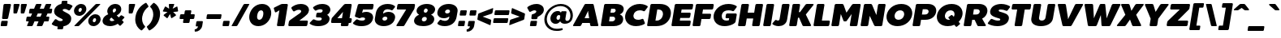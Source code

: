 SplineFontDB: 3.0
FontName: BoonTook-Mon-Ultra-Oblique
FullName: BoonTook Mon Ultra Oblique
FamilyName: BoonTook Mon Ultra
Weight: Ultra
Copyright: Copyright (c) 2014, Sungsit Sawaiwan (sungsit.com | https://twitter.com/gzix), with Reserved Font Names "BoonTook".
Version: 1.0-beta1
ItalicAngle: -9
UnderlinePosition: -60
UnderlineWidth: 60
Ascent: 960
Descent: 240
woffMajor: 1
woffMinor: 0
LayerCount: 2
Layer: 0 0 "Back"  1
Layer: 1 0 "Fore"  0
FSType: 8
OS2Version: 0
OS2_WeightWidthSlopeOnly: 0
OS2_UseTypoMetrics: 0
CreationTime: 1394017292
ModificationTime: 1414543609
PfmFamily: 33
TTFWeight: 950
TTFWidth: 5
LineGap: 0
VLineGap: 0
Panose: 2 1 1 5 5 0 0 0 0 0
OS2TypoAscent: 1240
OS2TypoAOffset: 0
OS2TypoDescent: -480
OS2TypoDOffset: 0
OS2TypoLinegap: 0
OS2WinAscent: 1240
OS2WinAOffset: 0
OS2WinDescent: 480
OS2WinDOffset: 0
HheadAscent: 1240
HheadAOffset: 0
HheadDescent: -480
HheadDOffset: 0
OS2FamilyClass: 2048
OS2Vendor: 'BUni'
Lookup: 1 0 0 "'aalt' Latin Access All Alternates"  {"'aalt' Latin Access All Alternates" ("alt" ) } ['aalt' ('DFLT' <'dflt' > 'latn' <'dflt' > ) ]
Lookup: 1 0 0 "'ss18' Latin g alt"  {"'ss18' Latin g alt"  } ['ss18' ('DFLT' <'dflt' > 'latn' <'dflt' > 'thai' <'PAL ' 'SAN ' 'THA ' 'dflt' > ) ]
Lookup: 1 0 0 "'ss19' Latin a alt"  {"'ss19' Latin a alt"  } ['ss19' ('DFLT' <'dflt' > 'latn' <'dflt' > 'thai' <'PAL ' 'SAN ' 'THA ' 'dflt' > ) ]
Lookup: 1 0 0 "'ss20' Latin a & g alt"  {"'ss20' Latin a & g alt" ("alt" ) } ['ss20' ('DFLT' <'dflt' > 'latn' <'dflt' > 'thai' <'PAL ' 'SAN ' 'THA ' 'dflt' > ) ]
Lookup: 1 0 0 "'locl' Localized Thai-Sanskrit"  {"'locl' Localized Thai-Sanskrit" ("descless" ) } ['ccmp' ('latn' <' SAN' 'PAL ' > 'thai' <'PAL ' 'SAN ' > ) 'locl' ('latn' <' SAN' 'PAL ' > 'thai' <'PAL ' 'SAN ' > ) 'salt' ('DFLT' <'dflt' > 'latn' <'dflt' > 'thai' <'PAL ' 'SAN ' 'THA ' 'dflt' > ) 'ss01' ('DFLT' <'dflt' > 'latn' <'dflt' > 'thai' <'PAL ' 'SAN ' 'THA ' 'dflt' > ) ]
Lookup: 6 0 0 "'ccmp' TH Descless"  {"'ccmp' TH Descless"  } ['ccmp' ('DFLT' <'dflt' > 'latn' <'dflt' > 'thai' <'PAL ' 'SAN ' 'THA ' 'dflt' > ) ]
Lookup: 1 0 0 "TH Descless"  {"TH Descless" ("descless" ) } []
Lookup: 6 0 0 "'ccmp' TH Vow Lower"  {"'ccmp' TH Vow Lower"  } ['ccmp' ('DFLT' <'dflt' > 'latn' <'dflt' > 'thai' <'PAL ' 'SAN ' 'THA ' 'dflt' > ) ]
Lookup: 1 0 0 "TH Vow Lower"  {"TH Vow Lower" ("low" ) } []
Lookup: 6 0 0 "'ccmp' TH Asc Consonant"  {"'ccmp' TH Asc Consonant"  } ['ccmp' ('DFLT' <'dflt' > 'latn' <'dflt' > 'thai' <'PAL ' 'SAN ' 'THA ' 'dflt' > ) ]
Lookup: 1 0 0 "TH Vowel to Left"  {"TH Vowel to Left" ("left" ) } []
Lookup: 1 0 0 "TH Tone High to Low-Left"  {"TH Tone High to Low-Left" ("low.left" ) } []
Lookup: 1 0 0 "TH Tone High to High-Left"  {"TH Tone High to High-Left" ("high.left" ) } []
Lookup: 1 0 0 "TH Sara Am Alter"  {"TH Sara Am Alter" ("alt" ) } []
Lookup: 1 0 0 "TH Nikhahit High-Left"  {"TH Nikhahit High-Left" ("high.left" ) } []
Lookup: 6 0 0 "'ccmp' TH Base Consonant"  {"'ccmp' TH Base Consonant"  } ['ccmp' ('DFLT' <'dflt' > 'latn' <'dflt' > 'thai' <'PAL ' 'SAN ' 'THA ' 'dflt' > ) ]
Lookup: 1 0 0 "TH Tail Swap"  {"TH Tail Swap" ("swap" ) } []
Lookup: 1 0 0 "TH Tone High to Low"  {"TH Tone High to Low" ("low" ) } []
Lookup: 1 0 0 "TH Tone Low to High"  {"TH Tone Low to High" ("high" ) } []
Lookup: 1 0 0 "TH Nikhahit High"  {"TH Nikhahit High" ("high" ) } []
Lookup: 1 0 0 "'ss02' TH Tail swap"  {"'ss02' TH Tail swap" ("swap" ) } ['ss02' ('DFLT' <'dflt' > 'latn' <'dflt' > 'thai' <'PAL ' 'SAN ' 'THA ' 'dflt' > ) ]
Lookup: 258 0 0 "'kern' Latin Kerning"  {"'kern' Latin kerning" [180,0,0] } ['kern' ('DFLT' <'dflt' > 'latn' <'dflt' > 'thai' <'PAL ' 'SAN ' 'THA ' 'dflt' > ) ]
Lookup: 258 0 0 "'kern' TH Kerning"  {"'kern' TH Kerning" [180,0,6] } ['kern' ('DFLT' <'dflt' > 'latn' <'dflt' > 'thai' <'PAL ' 'SAN ' 'THA ' 'dflt' > ) ]
Lookup: 260 0 0 "'mark' TH Marks"  {"'mark' TH Vow Above"  "'mark' TH Vow Below"  } ['mark' ('DFLT' <'dflt' > 'latn' <'dflt' > 'thai' <'PAL ' 'SAN ' 'THA ' 'dflt' > ) ]
Lookup: 262 0 0 "'mkmk' TH Mark to Mark"  {"'mkmk' TH Mark to Mark"  } ['mkmk' ('DFLT' <'dflt' > 'latn' <'dflt' > 'thai' <'PAL ' 'SAN ' 'THA ' 'dflt' > ) ]
MarkAttachClasses: 1
DEI: 91125
KernClass2: 35 30 "'kern' Latin kerning" 
 1 A
 23 zero eight nine B D O Q
 1 C
 7 H I M N
 1 F
 5 J S U
 3 K X
 1 L
 95 quotedbl quotesingle asterisk asciicircum grave quoteleft quoteright quotedblleft quotedblright
 1 P
 1 R
 1 T
 3 V W
 1 Y
 19 a g q u a.alt g.alt
 7 b e o p
 62 plus hyphen less equal greater asciitilde endash emdash bullet
 31 parenleft bracketleft braceleft
 9 backslash
 1 c
 32 comma period underscore ellipsis
 7 d i j l
 5 h m n
 1 f
 3 k x
 3 one
 1 r
 1 s
 5 seven
 3 six
 5 slash
 1 t
 1 z
 5 v w y
 1 A
 23 B D E F H I K L M N P R
 23 zero eight nine C G O Q
 1 J
 1 S
 1 T
 1 U
 3 V W
 1 X
 1 Y
 25 a c d e g o q a.alt g.alt
 95 quotedbl quotesingle asterisk asciicircum grave quoteleft quoteright quotedblleft quotedblright
 62 plus hyphen less equal greater asciitilde endash emdash bullet
 34 parenright bracketright braceright
 11 b h i j k l
 9 backslash
 32 comma period underscore ellipsis
 9 m n p r u
 3 f t
 4 four
 3 one
 1 s
 5 seven
 3 six
 5 slash
 9 two three
 5 v w y
 1 x
 1 z
 0 {} 0 {} 0 {} 0 {} 0 {} 0 {} 0 {} 0 {} 0 {} 0 {} 0 {} 0 {} 0 {} 0 {} 0 {} 0 {} 0 {} 0 {} 0 {} 0 {} 0 {} 0 {} 0 {} 0 {} 0 {} 0 {} 0 {} 0 {} 0 {} 0 {} 0 {} 0 {} 0 {} -40 {} 0 {} -20 {} -80 {} -30 {} -90 {} -30 {} -100 {} 0 {} -120 {} -40 {} -20 {} 0 {} 0 {} 0 {} 0 {} 0 {} 0 {} 0 {} 0 {} 0 {} 0 {} 0 {} 0 {} -40 {} 0 {} 0 {} 0 {} -40 {} 0 {} 0 {} 0 {} 0 {} -30 {} 0 {} -30 {} -80 {} -60 {} 0 {} 0 {} 0 {} 0 {} 0 {} 0 {} -20 {} 0 {} 0 {} 0 {} -10 {} 0 {} 0 {} 0 {} -60 {} -10 {} 0 {} -30 {} 0 {} 0 {} 0 {} 0 {} -30 {} 0 {} 0 {} 0 {} 0 {} 0 {} 0 {} 0 {} -30 {} 0 {} 0 {} 0 {} 0 {} 0 {} 0 {} 0 {} 0 {} 0 {} 0 {} 0 {} 0 {} 0 {} 0 {} 0 {} 0 {} 0 {} 0 {} 0 {} 0 {} 10 {} 0 {} 0 {} 0 {} 0 {} 5 {} 0 {} 0 {} 0 {} 0 {} 0 {} 0 {} 0 {} 5 {} 0 {} 0 {} 0 {} 0 {} 0 {} 0 {} 0 {} 0 {} 0 {} 0 {} 0 {} 0 {} 0 {} 0 {} 0 {} -80 {} 0 {} 0 {} -80 {} 0 {} 0 {} 0 {} 0 {} 0 {} 0 {} -30 {} 0 {} 0 {} 0 {} 0 {} 0 {} -100 {} 0 {} 0 {} 0 {} 0 {} 0 {} 0 {} 0 {} 0 {} 0 {} 0 {} 0 {} 0 {} 0 {} -30 {} 5 {} 0 {} -20 {} 0 {} 0 {} 0 {} -10 {} -30 {} -10 {} 0 {} 0 {} 0 {} 0 {} 0 {} 0 {} 0 {} 0 {} 0 {} 0 {} 0 {} 0 {} 0 {} 0 {} 0 {} 0 {} -30 {} -40 {} 0 {} 0 {} -30 {} 0 {} -80 {} 0 {} -30 {} 0 {} -30 {} -60 {} 0 {} -40 {} -70 {} 0 {} -80 {} 0 {} 0 {} 0 {} 0 {} 0 {} 0 {} 0 {} 0 {} -20 {} 0 {} 0 {} 0 {} 0 {} -80 {} 0 {} 0 {} 0 {} 0 {} 0 {} 0 {} 0 {} 0 {} -100 {} 0 {} -120 {} 0 {} -160 {} 0 {} -160 {} -60 {} 0 {} 0 {} 0 {} 0 {} 0 {} 0 {} 0 {} -70 {} 0 {} -40 {} 0 {} 0 {} 0 {} 0 {} 0 {} 0 {} 0 {} -120 {} 0 {} 0 {} -100 {} 0 {} 30 {} 0 {} 30 {} 0 {} 60 {} -40 {} 0 {} 0 {} 0 {} 0 {} 0 {} 0 {} 0 {} 20 {} 0 {} 0 {} 0 {} 20 {} 0 {} 0 {} 0 {} 0 {} 0 {} 0 {} 0 {} -80 {} 0 {} 0 {} -100 {} 0 {} 0 {} 0 {} 0 {} 0 {} 0 {} -30 {} 0 {} 0 {} 0 {} 0 {} 0 {} -120 {} 0 {} 0 {} 0 {} 0 {} 0 {} 0 {} 0 {} 0 {} 0 {} 0 {} 0 {} 0 {} 0 {} -20 {} 0 {} 0 {} 0 {} 0 {} 0 {} 0 {} -20 {} -20 {} -20 {} -20 {} 0 {} 0 {} 0 {} 0 {} 0 {} 0 {} 0 {} 0 {} 0 {} 0 {} 0 {} 0 {} 0 {} 0 {} 0 {} 0 {} 0 {} 0 {} 0 {} -80 {} 0 {} -30 {} -80 {} 0 {} 0 {} 0 {} 0 {} 0 {} 0 {} -100 {} 30 {} -60 {} 0 {} -30 {} 0 {} -100 {} -60 {} 0 {} 0 {} 0 {} -80 {} 0 {} 0 {} -100 {} 0 {} -80 {} -60 {} -60 {} 0 {} -90 {} 0 {} -30 {} -80 {} -40 {} 0 {} -10 {} 0 {} -60 {} 0 {} -80 {} 30 {} -60 {} 0 {} -30 {} 0 {} -100 {} -30 {} -20 {} 0 {} 0 {} -80 {} 0 {} -40 {} -120 {} 0 {} -20 {} 0 {} -40 {} 0 {} -100 {} 0 {} -60 {} -120 {} -45 {} 0 {} -10 {} 0 {} -40 {} 0 {} -160 {} 60 {} -80 {} 0 {} -50 {} 0 {} -120 {} -80 {} -20 {} -100 {} 0 {} -100 {} 0 {} -60 {} 0 {} 0 {} -80 {} 0 {} -60 {} 0 {} 0 {} 0 {} 0 {} 0 {} 0 {} -60 {} 0 {} -30 {} 0 {} -80 {} 0 {} 0 {} 0 {} 0 {} 0 {} 0 {} 0 {} 0 {} 0 {} 0 {} 0 {} 0 {} 0 {} 0 {} 0 {} 0 {} 0 {} 0 {} 0 {} 0 {} 0 {} 0 {} 0 {} 0 {} 0 {} -100 {} 0 {} -80 {} -70 {} -160 {} 0 {} -40 {} 0 {} 0 {} 0 {} 0 {} 0 {} 0 {} -15 {} 0 {} -40 {} 0 {} -60 {} 0 {} -20 {} 0 {} -25 {} -50 {} -20 {} 0 {} -40 {} 0 {} 0 {} 0 {} 0 {} -60 {} 0 {} -60 {} -80 {} -80 {} 0 {} 0 {} 0 {} 0 {} 0 {} 0 {} 0 {} 0 {} 0 {} 0 {} 0 {} 0 {} 0 {} 0 {} -80 {} 0 {} 0 {} 0 {} 0 {} 0 {} -20 {} 0 {} 0 {} 0 {} 0 {} 0 {} 0 {} 0 {} 0 {} 0 {} 0 {} 0 {} 0 {} 0 {} 0 {} 0 {} 0 {} 0 {} 0 {} 0 {} -20 {} 0 {} 0 {} 0 {} 0 {} 0 {} 0 {} 0 {} 0 {} 0 {} 0 {} 0 {} 0 {} 0 {} 0 {} 0 {} 0 {} 0 {} 0 {} 0 {} 0 {} 0 {} 0 {} 0 {} 0 {} -180 {} 0 {} 0 {} 0 {} 0 {} 0 {} 0 {} 0 {} 0 {} 0 {} 0 {} 0 {} 0 {} 0 {} 0 {} 0 {} 0 {} 0 {} 0 {} 0 {} -80 {} 0 {} 0 {} 0 {} 0 {} -25 {} 0 {} 0 {} 0 {} 0 {} 0 {} 0 {} 0 {} 0 {} 0 {} 0 {} 0 {} 0 {} 0 {} 0 {} 0 {} 0 {} 0 {} 0 {} 0 {} 0 {} 0 {} -20 {} 0 {} 0 {} -100 {} 0 {} -100 {} 0 {} -120 {} 0 {} 0 {} 0 {} 0 {} 0 {} 0 {} 0 {} 0 {} 0 {} 0 {} -60 {} 0 {} 0 {} 0 {} 0 {} 0 {} -60 {} 0 {} 0 {} 0 {} 0 {} 5 {} 0 {} 0 {} 0 {} 0 {} 0 {} -30 {} 0 {} -50 {} 0 {} 0 {} 0 {} 0 {} 5 {} 0 {} 0 {} 0 {} 0 {} 0 {} 0 {} 0 {} 0 {} 0 {} 0 {} 0 {} 0 {} 0 {} 0 {} 0 {} 0 {} 0 {} 0 {} 0 {} 0 {} -80 {} 0 {} -60 {} 0 {} -80 {} 0 {} -30 {} 0 {} 0 {} 0 {} 0 {} 0 {} 0 {} 0 {} 0 {} -20 {} 0 {} 0 {} 0 {} 0 {} 0 {} -10 {} 0 {} 0 {} 0 {} 0 {} 0 {} 0 {} 0 {} 0 {} 0 {} 0 {} 0 {} 0 {} 0 {} -30 {} 50 {} 0 {} 40 {} 0 {} 0 {} -60 {} 0 {} -20 {} 0 {} 0 {} -10 {} 0 {} 0 {} 0 {} 0 {} 0 {} -20 {} -30 {} 0 {} 0 {} 0 {} -30 {} 0 {} 0 {} -60 {} -40 {} 0 {} 0 {} 0 {} -50 {} 0 {} 0 {} 0 {} 0 {} 0 {} 0 {} 0 {} -10 {} 0 {} 0 {} -20 {} 0 {} 0 {} 0 {} 0 {} 0 {} 0 {} 0 {} 0 {} 0 {} 0 {} 0 {} 0 {} 0 {} 0 {} 0 {} 0 {} 0 {} 0 {} 0 {} 0 {} 0 {} 40 {} 0 {} 0 {} 0 {} 0 {} 0 {} 0 {} 0 {} 0 {} 0 {} 0 {} 0 {} 0 {} 0 {} 0 {} 0 {} 0 {} 0 {} 0 {} 0 {} 0 {} 0 {} 0 {} 0 {} 0 {} 0 {} 0 {} 0 {} 0 {} 0 {} 0 {} 0 {} 0 {} -60 {} 0 {} 0 {} 0 {} 0 {} 0 {} 0 {} 0 {} 0 {} 0 {} 0 {} 0 {} 0 {} 0 {} 0 {} 0 {} 0 {} 0 {} 0 {} -80 {} 0 {} -60 {} 0 {} -80 {} 0 {} 0 {} 0 {} 0 {} 0 {} 0 {} 0 {} 0 {} 0 {} 0 {} 0 {} 0 {} 0 {} 0 {} 0 {} 0 {} -10 {} -30 {} 0 {} 0 {} 0 {} 0 {} 0 {} 0 {} 0 {} 0 {} 0 {} 0 {} 0 {} 0 {} -60 {} 20 {} 0 {} 0 {} 0 {} 0 {} 0 {} 0 {} 0 {} -40 {} 0 {} 0 {} 0 {} -40 {} 0 {} 0 {} 0 {} 0 {} 0 {} 0 {} 0 {} 0 {} 0 {} 0 {} 0 {} 0 {} 0 {} -40 {} 0 {} -60 {} 0 {} 0 {} 0 {} 0 {} 0 {} 0 {} 0 {} 0 {} 0 {} 0 {} -50 {} 0 {} -50 {} 0 {} 0 {} -10 {} 0 {} 0 {} 0 {} 0 {} -120 {} 0 {} 0 {} 0 {} 0 {} 0 {} 0 {} 0 {} 0 {} 0 {} -80 {} 0 {} -120 {} 0 {} 0 {} 0 {} -210 {} -30 {} 0 {} 0 {} 0 {} -60 {} 0 {} 0 {} -180 {} 0 {} 0 {} 0 {} 0 {} 0 {} 0 {} 0 {} 0 {} 0 {} 0 {} 0 {} 0 {} 0 {} 0 {} 0 {} -10 {} 20 {} 0 {} 0 {} 0 {} 0 {} 0 {} 0 {} 10 {} 0 {} 0 {} 0 {} 0 {} 0 {} 0 {} 0 {} 0 {} 0 {} -20 {} 0 {} 0 {} 0 {} 0 {} 0 {} 0 {} -60 {} 0 {} -40 {} 0 {} -60 {} -15 {} 0 {} 0 {} 0 {} 0 {} 0 {} 0 {} 0 {} 0 {} 0 {} 0 {} 0 {} 0 {} 0 {} 0 {} 0 {} 0 {} 0 {} 0 {} 0 {} -40 {} 0 {} 0 {} 0 {} 0 {} -80 {} 0 {} -20 {} -80 {} -80 {} -25 {} 0 {} 0 {} 0 {} 0 {} 0 {} -60 {} 0 {} 0 {} 0 {} 0 {} -20 {} 0 {} 0 {} 0 {} 0 {} 0 {} 0 {} 0 {}
KernClass2: 2 2 "'kern' TH Kerning" 
 15 uni0E54 uni0E55
 63 uni0E50 uni0E51 uni0E53 uni0E54 uni0E55 uni0E57 uni0E58 uni0E59
 0 {} 0 {} 0 {} -30 {}
ChainSub2: coverage "'ccmp' TH Vow Lower"  0 0 0 1
 1 1 0
  Coverage: 23 uni0E38 uni0E39 uni0E3A
  BCoverage: 15 uni0E0E uni0E0F
 1
  SeqLookup: 0 "TH Vow Lower" 
EndFPST
ChainSub2: class "'ccmp' TH Asc Consonant"  7 7 7 10
  Class: 23 uni0E1B uni0E1D uni0E1F
  Class: 39 uni0E48 uni0E49 uni0E4A uni0E4B uni0E4C
  Class: 47 uni0E31 uni0E34 uni0E35 uni0E36 uni0E37 uni0E47
  Class: 23 uni0E38 uni0E39 uni0E3A
  Class: 7 uni0E33
  Class: 7 uni0E4D
  BClass: 23 uni0E1B uni0E1D uni0E1F
  BClass: 39 uni0E48 uni0E49 uni0E4A uni0E4B uni0E4C
  BClass: 47 uni0E31 uni0E34 uni0E35 uni0E36 uni0E37 uni0E47
  BClass: 23 uni0E38 uni0E39 uni0E3A
  BClass: 7 uni0E33
  BClass: 7 uni0E4D
  FClass: 23 uni0E1B uni0E1D uni0E1F
  FClass: 39 uni0E48 uni0E49 uni0E4A uni0E4B uni0E4C
  FClass: 47 uni0E31 uni0E34 uni0E35 uni0E36 uni0E37 uni0E47
  FClass: 23 uni0E38 uni0E39 uni0E3A
  FClass: 7 uni0E33
  FClass: 7 uni0E4D
 2 1 0
  ClsList: 2 5
  BClsList: 1
  FClsList:
 2
  SeqLookup: 0 "TH Tone High to High-Left" 
  SeqLookup: 1 "TH Sara Am Alter" 
 2 1 0
  ClsList: 4 2
  BClsList: 1
  FClsList:
 1
  SeqLookup: 1 "TH Tone High to Low-Left" 
 2 1 0
  ClsList: 4 6
  BClsList: 1
  FClsList:
 1
  SeqLookup: 1 "TH Vowel to Left" 
 2 1 0
  ClsList: 3 2
  BClsList: 1
  FClsList:
 2
  SeqLookup: 0 "TH Vowel to Left" 
  SeqLookup: 1 "TH Tone High to High-Left" 
 2 1 0
  ClsList: 3 6
  BClsList: 1
  FClsList:
 2
  SeqLookup: 0 "TH Vowel to Left" 
  SeqLookup: 1 "TH Nikhahit High-Left" 
 2 1 0
  ClsList: 6 2
  BClsList: 1
  FClsList:
 2
  SeqLookup: 0 "TH Vowel to Left" 
  SeqLookup: 1 "TH Tone High to High-Left" 
 1 1 0
  ClsList: 5
  BClsList: 1
  FClsList:
 1
  SeqLookup: 0 "TH Sara Am Alter" 
 1 1 0
  ClsList: 3
  BClsList: 1
  FClsList:
 1
  SeqLookup: 0 "TH Vowel to Left" 
 1 1 0
  ClsList: 6
  BClsList: 1
  FClsList:
 1
  SeqLookup: 0 "TH Vowel to Left" 
 1 1 0
  ClsList: 2
  BClsList: 1
  FClsList:
 1
  SeqLookup: 0 "TH Tone High to Low-Left" 
  ClassNames: "All_Others"  "asc"  "tone"  "vowabove"  "vowbelow"  "amvow"  "nikhahit"  
  BClassNames: "All_Others"  "asc"  "tone"  "vowabove"  "vowbelow"  "amvow"  "nikhahit"  
  FClassNames: "All_Others"  "asc"  "tone"  "vowabove"  "vowbelow"  "amvow"  "nikhahit"  
EndFPST
ChainSub2: class "'ccmp' TH Base Consonant"  8 8 8 11
  Class: 321 uni0E01 uni0E02 uni0E03 uni0E04 uni0E05 uni0E06 uni0E07 uni0E08 uni0E09 uni0E0C uni0E0D uni0E0E uni0E0F uni0E10 uni0E11 uni0E12 uni0E13 uni0E14 uni0E15 uni0E16 uni0E17 uni0E18 uni0E19 uni0E1A uni0E1C uni0E1E uni0E20 uni0E21 uni0E22 uni0E23 uni0E25 uni0E27 uni0E29 uni0E2B uni0E2D uni25CC uni0E0D.descless uni0E10.descless
  Class: 47 uni0E48 uni0E49 uni0E4A uni0E4B uni0E4C uni0E4E
  Class: 47 uni0E31 uni0E34 uni0E35 uni0E36 uni0E37 uni0E47
  Class: 23 uni0E38 uni0E39 uni0E3A
  Class: 7 uni0E33
  Class: 7 uni0E4D
  Class: 125 uni0E0A uni0E0B uni0E28 uni0E2A uni0E2C uni0E2E uni0E0A.swap uni0E0B.swap uni0E28.swap uni0E2A.swap uni0E2C.swap uni0E2E.swap
  BClass: 321 uni0E01 uni0E02 uni0E03 uni0E04 uni0E05 uni0E06 uni0E07 uni0E08 uni0E09 uni0E0C uni0E0D uni0E0E uni0E0F uni0E10 uni0E11 uni0E12 uni0E13 uni0E14 uni0E15 uni0E16 uni0E17 uni0E18 uni0E19 uni0E1A uni0E1C uni0E1E uni0E20 uni0E21 uni0E22 uni0E23 uni0E25 uni0E27 uni0E29 uni0E2B uni0E2D uni25CC uni0E0D.descless uni0E10.descless
  BClass: 47 uni0E48 uni0E49 uni0E4A uni0E4B uni0E4C uni0E4E
  BClass: 47 uni0E31 uni0E34 uni0E35 uni0E36 uni0E37 uni0E47
  BClass: 23 uni0E38 uni0E39 uni0E3A
  BClass: 7 uni0E33
  BClass: 7 uni0E4D
  BClass: 125 uni0E0A uni0E0B uni0E28 uni0E2A uni0E2C uni0E2E uni0E0A.swap uni0E0B.swap uni0E28.swap uni0E2A.swap uni0E2C.swap uni0E2E.swap
  FClass: 321 uni0E01 uni0E02 uni0E03 uni0E04 uni0E05 uni0E06 uni0E07 uni0E08 uni0E09 uni0E0C uni0E0D uni0E0E uni0E0F uni0E10 uni0E11 uni0E12 uni0E13 uni0E14 uni0E15 uni0E16 uni0E17 uni0E18 uni0E19 uni0E1A uni0E1C uni0E1E uni0E20 uni0E21 uni0E22 uni0E23 uni0E25 uni0E27 uni0E29 uni0E2B uni0E2D uni25CC uni0E0D.descless uni0E10.descless
  FClass: 47 uni0E48 uni0E49 uni0E4A uni0E4B uni0E4C uni0E4E
  FClass: 47 uni0E31 uni0E34 uni0E35 uni0E36 uni0E37 uni0E47
  FClass: 23 uni0E38 uni0E39 uni0E3A
  FClass: 7 uni0E33
  FClass: 7 uni0E4D
  FClass: 125 uni0E0A uni0E0B uni0E28 uni0E2A uni0E2C uni0E2E uni0E0A.swap uni0E0B.swap uni0E28.swap uni0E2A.swap uni0E2C.swap uni0E2E.swap
 3 0 0
  ClsList: 7 2 5
  BClsList:
  FClsList:
 2
  SeqLookup: 0 "TH Tail Swap" 
  SeqLookup: 1 "TH Tone Low to High" 
 2 1 0
  ClsList: 2 5
  BClsList: 1
  FClsList:
 1
  SeqLookup: 0 "TH Tone Low to High" 
 3 0 0
  ClsList: 7 4 2
  BClsList:
  FClsList:
 2
  SeqLookup: 0 "TH Tail Swap" 
  SeqLookup: 2 "TH Tone High to Low" 
 3 0 0
  ClsList: 1 4 2
  BClsList:
  FClsList:
 1
  SeqLookup: 2 "TH Tone High to Low" 
 3 0 0
  ClsList: 7 3 6
  BClsList:
  FClsList:
 2
  SeqLookup: 0 "TH Tail Swap" 
  SeqLookup: 2 "TH Nikhahit High" 
 3 0 0
  ClsList: 1 3 6
  BClsList:
  FClsList:
 1
  SeqLookup: 2 "TH Nikhahit High" 
 1 0 1
  ClsList: 7
  BClsList:
  FClsList: 5
 1
  SeqLookup: 0 "TH Tail Swap" 
 1 0 1
  ClsList: 7
  BClsList:
  FClsList: 6
 1
  SeqLookup: 0 "TH Tail Swap" 
 1 0 1
  ClsList: 7
  BClsList:
  FClsList: 3
 1
  SeqLookup: 0 "TH Tail Swap" 
 2 0 0
  ClsList: 7 2
  BClsList:
  FClsList:
 2
  SeqLookup: 0 "TH Tail Swap" 
  SeqLookup: 1 "TH Tone High to Low" 
 1 1 0
  ClsList: 2
  BClsList: 1
  FClsList:
 1
  SeqLookup: 0 "TH Tone High to Low" 
  ClassNames: "All_Others"  "con"  "tone"  "vowabove"  "vowbelow"  "amvow"  "nikhahit"  "conswap"  
  BClassNames: "All_Others"  "con"  "tone"  "vowabove"  "vowbelow"  "amvow"  "nikhahit"  "conswap"  
  FClassNames: "All_Others"  "con"  "tone"  "vowabove"  "vowbelow"  "amvow"  "nikhahit"  "conswap"  
EndFPST
ChainSub2: class "'ccmp' TH Descless"  3 3 3 1
  Class: 15 uni0E0D uni0E10
  Class: 23 uni0E38 uni0E39 uni0E3A
  BClass: 15 uni0E0D uni0E10
  BClass: 23 uni0E38 uni0E39 uni0E3A
  FClass: 15 uni0E0D uni0E10
  FClass: 23 uni0E38 uni0E39 uni0E3A
 1 0 1
  ClsList: 1
  BClsList:
  FClsList: 2
 1
  SeqLookup: 0 "TH Descless" 
  ClassNames: "All_Others"  "Desc"  "Below"  
  BClassNames: "All_Others"  "Desc"  "Below"  
  FClassNames: "All_Others"  "Desc"  "Below"  
EndFPST
LangName: 1054 "" "" "" "" "" "" "" "" "" "" "" "" "" "" "" "" "" "" "" "+Dh4ONQ5IDhsOSw4zDg4OOQ4ZDjkOSw4ZDkkOMw5ADhsOSA4yDh0OOA5IDhkOKw4NDjkOSA4BDkkOGQ4bDjUOSAAA +DhAOMg4VDjgOTQAA +Dg0OMg4VDjQOTQAA +DhsOOA5NDhsONA5N" 
LangName: 1033 "" "" "" "" "" "" "" "" "Boon Uni" "Sungsit Sawaiwan" "" "https://boonuni.com" "https://sungsit.com" "Copyright (c) 2014, Sungsit Sawaiwan (sungsit.com | https://twitter.com/gzix),+AA0ACgAA-with Reserved Font Names +ACIA-BoonTook+ACIA.+AAoACgAA-This Font Software is licensed under the SIL Open Font License, Version 1.1.+AAoA-This license is copied below, and is also available with a FAQ at:+AAoA-http://scripts.sil.org/OFL+AAoACgAK------------------------------------------------------------+AAoA-SIL OPEN FONT LICENSE Version 1.1 - 26 February 2007+AAoA------------------------------------------------------------+AAoACgAA-PREAMBLE+AAoA-The goals of the Open Font License (OFL) are to stimulate worldwide+AAoA-development of collaborative font projects, to support the font creation+AAoA-efforts of academic and linguistic communities, and to provide a free and+AAoA-open framework in which fonts may be shared and improved in partnership+AAoA-with others.+AAoACgAA-The OFL allows the licensed fonts to be used, studied, modified and+AAoA-redistributed freely as long as they are not sold by themselves. The+AAoA-fonts, including any derivative works, can be bundled, embedded, +AAoA-redistributed and/or sold with any software provided that any reserved+AAoA-names are not used by derivative works. The fonts and derivatives,+AAoA-however, cannot be released under any other type of license. The+AAoA-requirement for fonts to remain under this license does not apply+AAoA-to any document created using the fonts or their derivatives.+AAoACgAA-DEFINITIONS+AAoAIgAA-Font Software+ACIA refers to the set of files released by the Copyright+AAoA-Holder(s) under this license and clearly marked as such. This may+AAoA-include source files, build scripts and documentation.+AAoACgAi-Reserved Font Name+ACIA refers to any names specified as such after the+AAoA-copyright statement(s).+AAoACgAi-Original Version+ACIA refers to the collection of Font Software components as+AAoA-distributed by the Copyright Holder(s).+AAoACgAi-Modified Version+ACIA refers to any derivative made by adding to, deleting,+AAoA-or substituting -- in part or in whole -- any of the components of the+AAoA-Original Version, by changing formats or by porting the Font Software to a+AAoA-new environment.+AAoACgAi-Author+ACIA refers to any designer, engineer, programmer, technical+AAoA-writer or other person who contributed to the Font Software.+AAoACgAA-PERMISSION & CONDITIONS+AAoA-Permission is hereby granted, free of charge, to any person obtaining+AAoA-a copy of the Font Software, to use, study, copy, merge, embed, modify,+AAoA-redistribute, and sell modified and unmodified copies of the Font+AAoA-Software, subject to the following conditions:+AAoACgAA-1) Neither the Font Software nor any of its individual components,+AAoA-in Original or Modified Versions, may be sold by itself.+AAoACgAA-2) Original or Modified Versions of the Font Software may be bundled,+AAoA-redistributed and/or sold with any software, provided that each copy+AAoA-contains the above copyright notice and this license. These can be+AAoA-included either as stand-alone text files, human-readable headers or+AAoA-in the appropriate machine-readable metadata fields within text or+AAoA-binary files as long as those fields can be easily viewed by the user.+AAoACgAA-3) No Modified Version of the Font Software may use the Reserved Font+AAoA-Name(s) unless explicit written permission is granted by the corresponding+AAoA-Copyright Holder. This restriction only applies to the primary font name as+AAoA-presented to the users.+AAoACgAA-4) The name(s) of the Copyright Holder(s) or the Author(s) of the Font+AAoA-Software shall not be used to promote, endorse or advertise any+AAoA-Modified Version, except to acknowledge the contribution(s) of the+AAoA-Copyright Holder(s) and the Author(s) or with their explicit written+AAoA-permission.+AAoACgAA-5) The Font Software, modified or unmodified, in part or in whole,+AAoA-must be distributed entirely under this license, and must not be+AAoA-distributed under any other license. The requirement for fonts to+AAoA-remain under this license does not apply to any document created+AAoA-using the Font Software.+AAoACgAA-TERMINATION+AAoA-This license becomes null and void if any of the above conditions are+AAoA-not met.+AAoACgAA-DISCLAIMER+AAoA-THE FONT SOFTWARE IS PROVIDED +ACIA-AS IS+ACIA, WITHOUT WARRANTY OF ANY KIND,+AAoA-EXPRESS OR IMPLIED, INCLUDING BUT NOT LIMITED TO ANY WARRANTIES OF+AAoA-MERCHANTABILITY, FITNESS FOR A PARTICULAR PURPOSE AND NONINFRINGEMENT+AAoA-OF COPYRIGHT, PATENT, TRADEMARK, OR OTHER RIGHT. IN NO EVENT SHALL THE+AAoA-COPYRIGHT HOLDER BE LIABLE FOR ANY CLAIM, DAMAGES OR OTHER LIABILITY,+AAoA-INCLUDING ANY GENERAL, SPECIAL, INDIRECT, INCIDENTAL, OR CONSEQUENTIAL+AAoA-DAMAGES, WHETHER IN AN ACTION OF CONTRACT, TORT OR OTHERWISE, ARISING+AAoA-FROM, OUT OF THE USE OR INABILITY TO USE THE FONT SOFTWARE OR FROM+AAoA-OTHER DEALINGS IN THE FONT SOFTWARE." "http://scripts.sil.org/OFL" "" "" "" "BoonTook Ultra" 
OtfFeatName: 'ss01' 1033 "Pali-Sanskrit for Thai script" 
OtfFeatName: 'ss02' 1033 "Thai Tail Swap" 
OtfFeatName: 'ss18' 1033 "Latin Small g Alternate" 
OtfFeatName: 'ss19' 1033 "Latin Small a Alternate" 
OtfFeatName: 'ss20' 1033 "Latin Small a & g Alternate" 
Encoding: UnicodeFull
Compacted: 1
UnicodeInterp: none
NameList: Adobe Glyph List
DisplaySize: -48
AntiAlias: 1
FitToEm: 1
WinInfo: 126 14 8
BeginPrivate: 0
EndPrivate
TeXData: 1 0 0 346030 173015 115343 0 1048576 115343 783286 444596 497025 792723 393216 433062 380633 303038 157286 324010 404750 52429 2506097 1059062 262144
AnchorClass2: "th-mkmk"  "'mkmk' TH Mark to Mark" "th-vow-above"  "'mark' TH Vow Above" "th-vow-below"  "'mark' TH Vow Below" 
BeginChars: 1114113 235

StartChar: uni0E2D
Encoding: 3629 3629 0
Width: 730
VWidth: 0
Flags: W
HStem: -20 180<261.043 374.274> 230 110<250 299.982> 440 180<185.97 493>
VStem: 421 272<226.164 403.163>
LayerCount: 2
Fore
SplineSet
7 206 m 0
 7 223 8 241 11 260 c 0
 18 305 46 340 84 340 c 2
 284 340 l 2
 298 340 309 329 309 315 c 0
 309 313 309 312 309 310 c 2
 301 260 l 2
 298 244 282 230 266 230 c 2
 251 230 l 1
 250 225 250 220 250 216 c 0
 250 178 279 160 315 160 c 0
 373 160 404 210 418 300 c 0
 420 312 421 323 421 333 c 0
 421 409 369 440 290 440 c 0
 230 440 190 427 167 420 c 0
 153 416 128 405 115 405 c 0
 100 405 98 423 95 435 c 2
 76 510 l 1
 76 510 73 522 75 535 c 0
 77 550 83 558 99 565 c 0
 112 570 222 620 398 620 c 0
 588 620 693 523 693 364 c 0
 693 344 692 322 688 300 c 0
 660 123 501 -20 287 -20 c 0
 123 -20 7 53 7 206 c 0
EndSplineSet
Colour: ffff00
EndChar

StartChar: uni0E01
Encoding: 3585 3585 1
Width: 770
VWidth: 0
Flags: W
HStem: 0 21G<60 271 430 641> 440 180<332.089 454.75>
LayerCount: 2
Fore
SplineSet
36 34 m 0
 36 36 36 38 36 40 c 2
 89 370 l 2
 92 387 90 395 85 398 c 1
 79 397 71 395 68 395 c 0
 57 395 53 403 51 415 c 2
 41 480 l 1
 41 480 39 497 40 505 c 0
 42 517 51 527 65 535 c 1
 65 535 230 620 418 620 c 0
 613 620 732 550 732 412 c 0
 732 399 731 385 729 370 c 2
 676 40 l 2
 673 18 652 0 630 0 c 2
 440 0 l 2
 420 0 406 15 406 34 c 0
 406 36 406 38 406 40 c 2
 459 370 l 2
 460 377 461 383 461 389 c 0
 461 424 440 440 390 440 c 0
 375 440 354 439 331 437 c 1
 346 422 358 401 358 374 c 0
 358 369 358 365 357 360 c 2
 306 40 l 2
 303 18 282 0 260 0 c 2
 70 0 l 2
 50 0 36 15 36 34 c 0
EndSplineSet
Colour: ffff00
EndChar

StartChar: uni0E17
Encoding: 3607 3607 2
Width: 775
VWidth: 0
Flags: W
HStem: 0 21G<20 241 420 641> 400 210<385.5 604> 580 20G<114 315>
VStem: 444 290<241.562 487>
LayerCount: 2
Fore
SplineSet
-4 34 m 0xd0
 -4 36 -4 38 -4 40 c 2
 79 560 l 2
 82 582 103 600 125 600 c 2
 305 600 l 2xb0
 325 600 339 585 339 566 c 0
 339 564 339 562 339 560 c 2
 329 498 l 1
 364 544 434 610 547 610 c 0
 661 610 734 545 734 429 c 0
 734 413 733 397 730 380 c 2
 676 40 l 2
 673 18 652 0 630 0 c 2
 430 0 l 2
 410 0 396 15 396 34 c 0
 396 36 396 38 396 40 c 2
 441 320 l 2
 443 333 444 344 444 353 c 0
 444 388 430 400 403 400 c 0
 368 400 342 374 323 333 c 1
 276 40 l 2
 273 18 252 0 230 0 c 2
 30 0 l 2
 10 0 -4 15 -4 34 c 0xd0
EndSplineSet
Colour: ffff00
EndChar

StartChar: uni0E19
Encoding: 3609 3609 3
Width: 775
VWidth: 0
Flags: W
HStem: -10 210<146 364.5> 0 21G<435 636> 580 20G<109 330 509 730>
VStem: 16 290<113 358.438>
LayerCount: 2
Fore
SplineSet
16 171 m 0xb0
 16 187 17 203 20 220 c 2
 74 560 l 2
 77 582 98 600 120 600 c 2
 320 600 l 2
 340 600 354 585 354 566 c 0
 354 564 354 562 354 560 c 2
 309 280 l 2
 307 267 306 256 306 247 c 0
 306 212 320 200 347 200 c 0xb0
 382 200 408 226 427 267 c 1
 474 560 l 2
 477 582 498 600 520 600 c 2
 720 600 l 2
 740 600 754 585 754 566 c 0
 754 564 754 562 754 560 c 2
 671 40 l 2
 668 18 647 0 625 0 c 2
 445 0 l 2x70
 425 0 411 15 411 34 c 0
 411 36 411 38 411 40 c 2
 421 102 l 1
 386 56 316 -10 203 -10 c 0
 89 -10 16 55 16 171 c 0xb0
EndSplineSet
Colour: ffff00
EndChar

StartChar: uni0E21
Encoding: 3617 3617 4
Width: 775
VWidth: 0
Flags: W
HStem: -10 210<342.378 512.5> 0 21G<20 221> 580 20G<114 335 514 735>
LayerCount: 2
Fore
SplineSet
-4 34 m 0x60
 -4 36 -4 38 -4 40 c 2
 79 560 l 2
 82 582 103 600 125 600 c 2
 325 600 l 2
 345 600 359 585 359 566 c 0
 359 564 359 562 359 560 c 2
 312 267 l 1
 319 226 337 200 372 200 c 0
 406 200 424 219 434 280 c 2
 479 560 l 2
 482 582 503 600 525 600 c 2
 725 600 l 2
 745 600 759 585 759 566 c 0
 759 564 759 562 759 560 c 2
 705 220 l 2
 682 74 577 -10 448 -10 c 0xa0
 335 -10 287 56 266 102 c 1
 256 40 l 2
 253 18 232 0 210 0 c 2
 30 0 l 2
 10 0 -4 15 -4 34 c 0x60
EndSplineSet
Colour: ffff00
EndChar

StartChar: uni0E1A
Encoding: 3610 3610 5
Width: 790
VWidth: 0
Flags: W
HStem: -20 190<310.515 421.317> 580 20G<109 330 529 750>
LayerCount: 2
Fore
SplineSet
18 188 m 0
 18 201 19 215 21 230 c 2
 74 560 l 2
 77 582 98 600 120 600 c 2
 320 600 l 2
 340 600 354 585 354 566 c 0
 354 564 354 562 354 560 c 2
 303 240 l 2
 302 234 302 227 302 222 c 0
 302 186 324 170 362 170 c 0
 406 170 435 192 443 240 c 2
 494 560 l 2
 497 582 518 600 540 600 c 2
 740 600 l 2
 760 600 774 585 774 566 c 0
 774 564 774 562 774 560 c 2
 721 230 l 2
 695 64 546 -20 332 -20 c 0
 137 -20 18 50 18 188 c 0
EndSplineSet
Colour: ffff00
EndChar

StartChar: uni0E1B
Encoding: 3611 3611 6
Width: 820
VWidth: 0
Flags: W
HStem: -20 190<311.978 441.017> 580 20G<109 330> 820 20G<587 808>
AnchorPoint: "th-vow-above" 525 660 basechar 0
LayerCount: 2
Fore
SplineSet
18 189 m 0
 18 202 19 216 21 230 c 2
 74 560 l 2
 77 582 98 600 120 600 c 2
 320 600 l 2
 340 600 354 585 354 566 c 0
 354 564 354 562 354 560 c 2
 303 240 l 2
 302 235 302 230 302 225 c 0
 302 188 329 170 372 170 c 0
 421 170 455 192 463 240 c 2
 552 800 l 2
 555 822 576 840 598 840 c 2
 798 840 l 2
 818 840 832 825 832 806 c 0
 832 804 832 802 832 800 c 2
 741 230 l 2
 715 64 561 -20 342 -20 c 0
 142 -20 18 50 18 189 c 0
EndSplineSet
Colour: ffff00
EndChar

StartChar: uni0E04
Encoding: 3588 3588 7
Width: 780
VWidth: 0
Flags: W
HStem: 0 21G<10 221 440 651> 165 175<319.207 387.947> 430 190<330.843 457.369>
LayerCount: 2
Fore
SplineSet
-14 34 m 0
 -14 36 -14 38 -14 40 c 2
 39 370 l 2
 65 536 214 620 428 620 c 0
 623 620 742 550 742 412 c 0
 742 399 741 385 739 370 c 2
 686 40 l 2
 683 18 662 0 640 0 c 2
 450 0 l 2
 430 0 416 15 416 34 c 0
 416 36 416 38 416 40 c 2
 467 360 l 2
 468 365 468 370 468 374 c 0
 468 412 438 430 398 430 c 0
 354 430 315 408 307 360 c 2
 296 290 l 1
 318 317 345 340 374 340 c 0
 385 340 392 338 398 335 c 0
 407 330 410 319 409 310 c 2
 388 175 l 2
 387 167 378 162 371 163 c 0
 365 164 359 165 346 165 c 0
 315 165 286 146 270 125 c 1
 256 40 l 2
 253 18 232 0 210 0 c 2
 20 0 l 2
 0 0 -14 15 -14 34 c 0
EndSplineSet
Colour: ffff00
EndChar

StartChar: uni0E05
Encoding: 3589 3589 8
Width: 780
VWidth: 0
Flags: W
HStem: 0 21G<10 221 440 651> 165 175<319.207 387.947> 385 235<278 391>
VStem: 470 275<247.031 491.5>
LayerCount: 2
Fore
SplineSet
-14 34 m 0
 -14 36 -14 38 -14 40 c 2
 42 390 l 2
 65 536 193 620 278 620 c 0
 335 620 414 530 414 530 c 1
 414 530 521 620 578 620 c 0
 655 620 745 552 745 431 c 0
 745 418 744 404 742 390 c 2
 686 40 l 2
 683 18 662 0 640 0 c 2
 450 0 l 2
 430 0 416 15 416 34 c 0
 416 36 416 38 416 40 c 2
 469 370 l 2
 470 375 470 380 470 384 c 0
 470 410 457 420 457 420 c 1
 418 395 l 1
 418 395 401 385 391 385 c 0
 381 385 368 395 368 395 c 1
 337 420 l 1
 337 420 315 406 309 370 c 2
 296 290 l 1
 318 317 345 340 374 340 c 0
 385 340 392 338 398 335 c 0
 407 330 410 319 409 310 c 2
 388 175 l 2
 387 167 378 162 371 163 c 0
 365 164 359 165 346 165 c 0
 315 165 286 146 270 125 c 1
 256 40 l 2
 253 18 232 0 210 0 c 2
 20 0 l 2
 0 0 -14 15 -14 34 c 0
EndSplineSet
Colour: ffff00
EndChar

StartChar: uni0E02
Encoding: 3586 3586 9
Width: 755
VWidth: 0
Flags: W
HStem: -20 180<298.901 399.844> 580 20G<107 332 504 715>
LayerCount: 2
Fore
SplineSet
22 179 m 0
 22 192 23 206 25 220 c 0
 44 338 137 420 137 420 c 1
 87 420 l 2
 73 420 61 431 61 445 c 0
 61 447 61 448 61 450 c 2
 80 570 l 2
 83 586 99 599 115 600 c 1
 295 600 l 2
 369 600 399 567 399 512 c 0
 399 502 398 491 396 480 c 0
 383 397 310 317 295 220 c 0
 294 215 294 210 294 206 c 0
 294 174 315 160 345 160 c 0
 379 160 408 177 415 220 c 2
 469 560 l 2
 472 582 493 600 515 600 c 2
 705 600 l 2
 725 600 739 585 739 566 c 0
 739 564 739 562 739 560 c 2
 685 220 l 2
 659 54 518 -20 317 -20 c 0
 134 -20 22 47 22 179 c 0
EndSplineSet
Colour: ffff00
EndChar

StartChar: uni0E03
Encoding: 3587 3587 10
Width: 765
VWidth: 0
Flags: W
HStem: -20 180<308.292 409.844> 450 160<170 346> 580 20G<514 725>
LayerCount: 2
Fore
SplineSet
31 176 m 0xa0
 31 190 33 205 35 220 c 0
 53 333 188 369 197 425 c 0
 199 438 196 450 181 450 c 0xc0
 159 450 139 430 126 415 c 0
 121 409 115 400 103 400 c 0
 97 400 85 410 85 410 c 1
 44 435 l 2
 37 440 31 448 33 460 c 2
 53 590 l 2
 54 598 61 607 69 607 c 0
 74 607 77 606 85 600 c 2xa0
 157 550 l 1
 180 570 233 610 307 610 c 0xc0
 385 610 428 565 428 503 c 0
 428 496 427 488 426 480 c 0
 413 397 320 317 305 220 c 0
 304 215 303 209 303 205 c 0
 303 173 325 160 355 160 c 0
 389 160 418 177 425 220 c 2
 479 560 l 2
 482 582 503 600 525 600 c 2
 715 600 l 2
 735 600 749 585 749 566 c 0
 749 564 749 562 749 560 c 2
 695 220 l 2
 669 54 528 -20 327 -20 c 0
 145 -20 31 41 31 176 c 0xa0
EndSplineSet
Colour: ffff00
EndChar

StartChar: uni0E06
Encoding: 3590 3590 11
Width: 775
VWidth: -360
Flags: W
HStem: -10 210<342.408 512.5> 0 21G<30 221> 450 160<170 346> 580 20G<524 735>
LayerCount: 2
Fore
SplineSet
6 34 m 0x40
 6 36 6 38 6 40 c 2
 35 220 l 2
 53 333 188 369 197 425 c 0
 199 438 196 450 181 450 c 0x60
 159 450 139 430 126 415 c 0
 121 409 115 400 103 400 c 0
 97 400 85 410 85 410 c 1
 44 435 l 2
 37 440 31 448 33 460 c 2
 53 590 l 2
 54 598 61 607 69 607 c 0
 74 607 77 606 85 600 c 2x10
 157 550 l 1
 180 570 233 610 307 610 c 0x20
 385 610 428 565 428 503 c 0
 428 496 427 488 426 480 c 0
 415 408 343 338 315 257 c 1
 322 222 340 200 372 200 c 0
 406 200 434 219 444 280 c 2
 489 560 l 2
 492 582 513 600 535 600 c 2
 725 600 l 2
 745 600 759 585 759 566 c 0
 759 564 759 562 759 560 c 2
 705 220 l 2
 682 74 577 -10 448 -10 c 0x90
 335 -10 287 56 266 102 c 1
 256 40 l 2
 253 18 232 0 210 0 c 2
 40 0 l 2
 20 0 6 15 6 34 c 0x40
EndSplineSet
Colour: ffff00
EndChar

StartChar: uni0E07
Encoding: 3591 3591 12
Width: 770
VWidth: 0
Flags: W
HStem: -10 170<350 411.573> 580 20G<77 279.5 470 574.5>
VStem: 46 263<478.049 597.671> 471 262<229.295 403.872>
AnchorPoint: "th-vow-below" 540 0 basechar 0
LayerCount: 2
Fore
SplineSet
46 572 m 0
 46 590 64 600 90 600 c 2
 265 600 l 2
 294 600 306 587 309 560 c 2
 350 160 l 1
 405 160 454 212 468 300 c 0
 470 313 471 324 471 335 c 0
 471 392 443 420 407 420 c 0
 391 420 376 425 374 440 c 2
 364 545 l 1
 364 545 363 556 364 562 c 0
 366 576 373 585 383 590 c 0
 397 598 443 610 497 610 c 0
 652 610 733 504 733 363 c 0
 733 343 731 322 728 300 c 0
 701 129 552 -10 318 -10 c 0
 237 -10 220 -7 172 -3 c 0
 147 -1 134 27 133 40 c 1
 48 555 l 2
 47 559 46 567 46 572 c 0
EndSplineSet
Colour: ffff00
EndChar

StartChar: uni0E16
Encoding: 3606 3606 13
Width: 770
VWidth: 0
Flags: W
HStem: 0 21G<105 328 430 641> 440 180<330.135 454.75>
LayerCount: 2
Fore
SplineSet
40 499 m 0
 40 501 40 503 40 505 c 0
 42 517 51 527 65 535 c 1
 65 535 230 620 418 620 c 0
 613 620 732 550 732 412 c 0
 732 399 731 385 729 370 c 2
 676 40 l 2
 673 18 652 0 630 0 c 2
 440 0 l 2
 420 0 406 15 406 34 c 0
 406 36 406 38 406 40 c 2
 459 370 l 2
 460 377 461 383 461 389 c 0
 461 424 440 440 390 440 c 0
 374 440 352 439 327 436 c 1
 339 423 348 403 348 377 c 0
 348 371 348 366 347 360 c 2
 314 150 l 1
 344 150 l 2
 358 150 369 139 369 125 c 0
 369 123 369 122 369 120 c 2
 355 30 l 2
 352 14 336 0 320 0 c 2
 140 0 l 2
 70 0 43 32 43 73 c 0
 43 79 43 84 44 90 c 2
 89 370 l 2
 92 390 89 397 82 397 c 1
 76 396 70 395 68 395 c 0
 57 395 53 403 51 415 c 2
 41 480 l 1
 41 480 40 491 40 499 c 0
EndSplineSet
Colour: ffff00
EndChar

StartChar: uni0E2E
Encoding: 3630 3630 14
Width: 750
VWidth: 0
Flags: W
HStem: -20 180<261.043 374.274> 230 110<250 299.982> 440 180<185.97 440>
VStem: 421 272<226.164 405.855>
LayerCount: 2
Fore
SplineSet
7 206 m 0
 7 223 8 241 11 260 c 0
 18 305 46 340 84 340 c 2
 284 340 l 2
 298 340 309 329 309 315 c 0
 309 313 309 312 309 310 c 2
 301 260 l 2
 298 244 282 230 266 230 c 2
 251 230 l 1
 250 225 250 220 250 216 c 0
 250 178 279 160 315 160 c 0
 373 160 404 210 418 300 c 0
 420 312 421 323 421 333 c 0
 421 409 369 440 290 440 c 0
 230 440 190 427 167 420 c 0
 153 416 128 405 115 405 c 0
 100 405 98 423 95 435 c 2
 76 510 l 1
 76 510 73 522 75 535 c 0
 77 550 83 558 99 565 c 0
 112 570 222 620 398 620 c 0
 482 620 529 596 551 579 c 1
 575 604 588 634 591 650 c 0
 594 666 610 680 626 680 c 2
 763 680 l 2
 777 680 788 669 788 655 c 0
 788 592 726 526 657 486 c 1
 677 461 693 422 693 362 c 0
 693 343 692 323 688 300 c 0
 660 123 501 -20 287 -20 c 0
 123 -20 7 53 7 206 c 0
EndSplineSet
Substitution2: "TH Tail Swap" uni0E2E.swap
Substitution2: "'ss02' TH Tail swap" uni0E2E.swap
Colour: ffff00
EndChar

StartChar: uni0E20
Encoding: 3616 3616 15
Width: 770
VWidth: 0
Flags: W
HStem: 0 21G<3 230 430 641> 440 180<338.715 454.75>
LayerCount: 2
Fore
SplineSet
-15 25 m 0
 -15 27 -15 28 -15 30 c 2
 -1 120 l 2
 2 136 18 150 34 150 c 2
 64 150 l 1
 99 370 l 2
 102 391 98 399 90 399 c 1
 84 398 72 395 68 395 c 0
 57 395 53 403 51 415 c 2
 41 480 l 1
 41 480 39 497 40 505 c 0
 42 517 51 527 65 535 c 1
 65 535 230 620 418 620 c 0
 613 620 732 550 732 412 c 0
 732 399 731 385 729 370 c 2
 676 40 l 2
 673 18 652 0 630 0 c 2
 440 0 l 2
 420 0 406 15 406 34 c 0
 406 36 406 38 406 40 c 2
 459 370 l 2
 460 377 461 383 461 389 c 0
 461 424 440 440 390 440 c 0
 376 440 357 439 336 437 c 1
 349 423 359 404 359 379 c 0
 359 373 358 367 357 360 c 2
 314 90 l 2
 306 42 270 0 190 0 c 2
 10 0 l 2
 -4 0 -15 11 -15 25 c 0
EndSplineSet
Colour: ffff00
EndChar

StartChar: uni0E14
Encoding: 3604 3604 16
Width: 790
VWidth: 0
Flags: W
HStem: 0 21G<450 661> 420 200<346.202 468.629>
VStem: 478 274<308.308 409.607>
LayerCount: 2
Fore
SplineSet
13 241 m 0
 13 260 15 280 18 300 c 0
 45 471 200 620 448 620 c 0
 649 620 752 524 752 404 c 0
 752 393 751 382 749 370 c 2
 696 40 l 2
 693 18 672 0 650 0 c 2
 460 0 l 2
 440 0 426 15 426 34 c 0
 426 36 426 38 426 40 c 2
 477 360 l 2
 477 362 478 364 478 367 c 0
 478 392 460 420 417 420 c 0
 356 420 311 380 298 300 c 0
 296 289 295 279 295 269 c 0
 295 205 347 197 359 180 c 1
 376 180 385 185 389 185 c 0
 395 185 399 182 397 170 c 2
 376 40 l 2
 374 25 357 11 341 5 c 0
 326 0 298 -10 258 -10 c 0
 101 -10 13 98 13 241 c 0
EndSplineSet
Colour: ffff00
EndChar

StartChar: uni0E15
Encoding: 3605 3605 17
Width: 810
VWidth: 0
Flags: W
HStem: 0 21G<460 671> 420 190<337.927 430.936> 580 20G<564 765>
LayerCount: 2
Fore
SplineSet
13 241 m 0xc0
 13 260 15 280 18 300 c 0
 45 471 174 610 347 610 c 0xc0
 423 610 481 553 517 485 c 1
 529 560 l 2
 532 582 553 600 575 600 c 2
 755 600 l 2xa0
 775 600 789 585 789 566 c 0
 789 564 789 562 789 560 c 2
 706 40 l 2
 703 18 682 0 660 0 c 2
 470 0 l 2
 450 0 436 15 436 34 c 0
 436 36 436 38 436 40 c 2
 483 334 l 1
 468 376 420 420 387 420 c 0
 351 420 311 380 298 300 c 0
 296 289 295 279 295 269 c 0
 295 205 347 197 359 180 c 1
 376 180 385 185 389 185 c 0
 395 185 399 182 397 170 c 2
 376 40 l 2
 374 25 357 11 341 5 c 0
 326 0 298 -10 258 -10 c 0
 101 -10 13 98 13 241 c 0xc0
EndSplineSet
Colour: ffff00
EndChar

StartChar: uni0E33
Encoding: 3635 3635 18
Width: 540
VWidth: 0
Flags: W
HStem: 0 21G<180 401> 410 200<118.628 358.5> 670 90<-188.022 -114.041> 850 90<-181.428 -109.745>
VStem: -325 136<760.835 843.529> -107 136<766.471 849.165> 208 287<248.594 495.5>
LayerCount: 2
Fore
SplineSet
-325 782 m 0
 -325 789 -324 797 -323 805 c 0
 -310 884 -240 940 -126 940 c 0
 -23 940 29 895 29 828 c 0
 29 821 28 813 27 805 c 0
 14 726 -55 670 -169 670 c 0
 -272 670 -325 715 -325 782 c 0
-189 794 m 0
 -189 771 -174 760 -155 760 c 0
 -133 760 -113 775 -108 805 c 0
 -107 809 -107 813 -107 816 c 0
 -107 839 -121 850 -140 850 c 0
 -162 850 -183 835 -188 805 c 0
 -189 801 -189 797 -189 794 c 0
29 524 m 0
 29 526 29 528 29 530 c 0
 31 542 39 549 59 560 c 1
 59 560 152 610 287 610 c 0
 430 610 495 552 495 439 c 0
 495 421 493 401 490 380 c 2
 436 40 l 2
 433 18 412 0 390 0 c 2
 190 0 l 2
 170 0 156 15 156 34 c 0
 156 36 156 38 156 40 c 2
 207 360 l 2
 208 366 208 372 208 377 c 0
 208 402 195 410 165 410 c 1
 139 410 115 404 93 395 c 0
 83 391 72 385 61 385 c 0
 50 385 46 393 44 405 c 2
 30 505 l 1
 30 505 29 516 29 524 c 0
EndSplineSet
Substitution2: "TH Sara Am Alter" uni0E33.alt
Colour: ffff00
EndChar

StartChar: uni0E08
Encoding: 3592 3592 19
Width: 710
VWidth: -360
Flags: W
HStem: -10 350<129.11 288.018> 440 180<165.992 473.5>
VStem: 401 274<241.236 406.932>
AnchorPoint: "th-vow-below" 460 0 basechar 0
LayerCount: 2
Fore
SplineSet
25 215 m 0
 25 217 25 218 25 220 c 2
 39 310 l 2
 42 326 58 340 74 340 c 2
 234 340 l 2
 276 340 290 320 296 290 c 2
 320 168 l 1
 356 186 387 233 399 310 c 0
 401 320 401 330 401 339 c 0
 401 405 359 440 280 440 c 0
 224 440 170 427 147 420 c 0
 133 416 108 405 95 405 c 0
 80 405 78 423 75 435 c 2
 56 510 l 1
 56 510 53 522 55 535 c 0
 57 550 63 558 79 565 c 0
 92 570 202 620 378 620 c 0
 569 620 675 528 675 377 c 0
 675 359 674 340 671 320 c 0
 644 149 493 -10 308 -10 c 0
 227 -10 206 -7 158 -3 c 0
 133 -1 122 27 119 40 c 2
 80 190 l 1
 50 190 l 2
 36 190 25 201 25 215 c 0
EndSplineSet
Colour: ffff00
EndChar

StartChar: uni0E09
Encoding: 3593 3593 20
Width: 750
VWidth: 0
Flags: W
HStem: -10 170<178 335> 0 21G<430 621> 440 180<186.383 505>
VStem: 25 277<190.658 274> 435 278<231.203 483>
LayerCount: 2
Fore
SplineSet
25 215 m 0xb8
 25 217 25 218 25 220 c 2
 39 310 l 2
 42 326 58 340 74 340 c 2
 254 340 l 2
 305 340 316 326 316 303 c 0
 316 296 315 289 314 280 c 2
 303 210 l 2
 302 204 302 199 302 194 c 0
 302 169 325 171 335 160 c 1xb8
 361 160 388 177 412 204 c 1
 434 340 l 2
 435 346 435 351 435 356 c 0
 435 415 377 440 300 440 c 0
 244 440 185 427 162 420 c 0
 148 416 118 405 105 405 c 0
 90 405 88 423 85 435 c 2
 66 510 l 1
 66 510 63 522 65 535 c 0
 67 550 73 558 89 565 c 0
 102 570 232 620 408 620 c 0
 602 620 713 551 713 415 c 0
 713 401 711 386 709 370 c 2
 656 40 l 2
 653 18 632 0 610 0 c 2
 440 0 l 2x78
 420 0 406 15 406 34 c 0
 406 36 406 38 406 40 c 2
 415 92 l 1
 381 51 296 -10 178 -10 c 0
 115 -10 49 20 49 103 c 0
 49 112 50 120 51 130 c 2
 60 190 l 1
 50 190 l 2
 36 190 25 201 25 215 c 0xb8
EndSplineSet
Colour: ffff00
EndChar

StartChar: uni0E0A
Encoding: 3594 3594 21
Width: 770
VWidth: -360
Flags: W
HStem: -20 180<298.901 399.844> 580 20G<107 332>
VStem: 442 261<224.922 414.424> 591 197<598.266 678.505>
LayerCount: 2
Fore
SplineSet
22 179 m 0xe0
 22 192 23 206 25 220 c 0
 44 338 137 420 137 420 c 1
 87 420 l 2
 73 420 61 431 61 445 c 0
 61 447 61 448 61 450 c 2
 80 570 l 2
 83 586 99 599 115 600 c 1
 295 600 l 2
 369 600 399 567 399 512 c 0
 399 502 398 491 396 480 c 0
 383 397 310 317 295 220 c 0
 294 215 294 210 294 206 c 0
 294 174 315 160 345 160 c 0
 379 160 408 177 415 220 c 2
 439 370 l 2
 441 382 442 392 442 400 c 0xe0
 442 418 437 427 428 430 c 0
 418 433 409 439 411 450 c 2
 421 510 l 2
 423 521 433 530 444 530 c 0
 536 530 586 618 591 650 c 0
 594 666 610 680 626 680 c 2
 763 680 l 2
 777 680 788 669 788 655 c 0xd0
 788 579 701 501 608 462 c 1
 663 444 703 396 703 345 c 0
 703 340 703 335 702 330 c 2
 685 220 l 2
 659 54 518 -20 317 -20 c 0
 134 -20 22 47 22 179 c 0xe0
EndSplineSet
Substitution2: "TH Tail Swap" uni0E0A.swap
Substitution2: "'ss02' TH Tail swap" uni0E0A.swap
Colour: ffff00
EndChar

StartChar: uni0E0B
Encoding: 3595 3595 22
Width: 780
VWidth: -360
Flags: W
HStem: -20 180<308.292 409.844> 450 160<170 346>
VStem: 452 261<224.922 414.424> 601 197<598.266 678.505>
LayerCount: 2
Fore
SplineSet
31 176 m 0xe0
 31 190 33 205 35 220 c 0
 53 333 188 369 197 425 c 0
 199 438 196 450 181 450 c 0
 159 450 139 430 126 415 c 0
 121 409 115 400 103 400 c 0
 97 400 85 410 85 410 c 1
 44 435 l 2
 37 440 31 448 33 460 c 2
 53 590 l 2
 54 598 61 607 69 607 c 0
 74 607 77 606 85 600 c 2
 157 550 l 1
 180 570 233 610 307 610 c 0
 385 610 428 565 428 503 c 0
 428 496 427 488 426 480 c 0
 413 397 320 317 305 220 c 0
 304 215 303 209 303 205 c 0
 303 173 325 160 355 160 c 0
 389 160 418 177 425 220 c 2
 449 370 l 2
 451 382 452 392 452 400 c 0xe0
 452 418 447 427 438 430 c 0
 428 433 424 439 426 450 c 2
 436 510 l 2
 438 521 443 530 454 530 c 0
 546 530 596 618 601 650 c 0
 604 666 620 680 636 680 c 2
 773 680 l 2
 787 680 798 669 798 655 c 0xd0
 798 579 711 501 618 462 c 1
 673 444 713 396 713 345 c 0
 713 340 713 335 712 330 c 2
 695 220 l 2
 669 54 528 -20 327 -20 c 0
 145 -20 31 41 31 176 c 0xe0
EndSplineSet
Substitution2: "TH Tail Swap" uni0E0B.swap
Substitution2: "'ss02' TH Tail swap" uni0E0B.swap
Colour: ffff00
EndChar

StartChar: uni0E0C
Encoding: 3596 3596 23
Width: 1150
VWidth: 0
Flags: W
HStem: -10 200<733.618 897> 0 21G<105 328 430 621> 440 180<330.135 454.75> 580 20G<894 1105>
LayerCount: 2
Fore
SplineSet
40 499 m 0x60
 40 501 40 503 40 505 c 0
 42 517 51 527 65 535 c 1
 65 535 230 620 418 620 c 0x60
 613 620 732 550 732 412 c 0
 732 399 731 385 729 370 c 2
 706 230 l 1
 719 205 736 190 760 190 c 0
 786 190 803 209 813 270 c 2
 859 560 l 2
 862 582 883 600 905 600 c 2
 1095 600 l 2
 1115 600 1129 585 1129 566 c 0
 1129 564 1129 562 1129 560 c 2
 1073 210 l 2
 1050 64 956 -10 838 -10 c 0x90
 734 -10 686 48 665 92 c 1
 656 40 l 2
 653 18 632 0 610 0 c 2
 440 0 l 2
 420 0 406 15 406 34 c 0
 406 36 406 38 406 40 c 2
 459 370 l 2
 460 377 461 383 461 389 c 0
 461 424 440 440 390 440 c 0
 374 440 352 439 327 436 c 1
 339 423 348 403 348 377 c 0
 348 371 348 366 347 360 c 2
 314 150 l 1
 344 150 l 2
 358 150 369 139 369 125 c 0
 369 123 369 122 369 120 c 2
 355 30 l 2
 352 14 336 0 320 0 c 2
 140 0 l 2
 70 0 43 32 43 73 c 0
 43 79 43 84 44 90 c 2
 89 370 l 2
 92 390 89 397 82 397 c 1
 76 396 70 395 68 395 c 0
 57 395 53 403 51 415 c 2
 41 480 l 1
 41 480 40 491 40 499 c 0x60
EndSplineSet
Colour: ffff00
EndChar

StartChar: uni0E0D
Encoding: 3597 3597 24
Width: 1150
VWidth: 0
Flags: W
HStem: -250 150<557.463 859.36> -20 180<706.436 791.336> 0 21G<105 328> 440 180<330.135 454.75> 580 20G<894 1105>
VStem: 430 274<163.791 353.047>
LayerCount: 2
Fore
SplineSet
40 499 m 0xb4
 40 501 40 503 40 505 c 0
 42 517 51 527 65 535 c 1
 65 535 230 620 418 620 c 0xb4
 613 620 732 550 732 412 c 0
 732 399 731 385 729 370 c 2
 705 220 l 2
 704 213 704 207 704 201 c 0
 704 173 716 160 745 160 c 0
 780 160 799 179 805 220 c 2
 859 560 l 2
 862 582 883 600 905 600 c 2
 1095 600 l 2
 1115 600 1129 585 1129 566 c 0
 1129 564 1129 562 1129 560 c 2
 1073 210 l 2
 1053 83 949 -20 717 -20 c 0xcc
 509 -20 430 63 430 171 c 0
 430 184 431 197 433 210 c 2
 459 370 l 2
 460 377 461 383 461 389 c 0
 461 424 440 440 390 440 c 0
 374 440 352 439 327 436 c 1
 339 423 348 403 348 377 c 0
 348 371 348 366 347 360 c 2
 314 150 l 1
 344 150 l 2
 358 150 369 139 369 125 c 0
 369 123 369 122 369 120 c 2
 355 30 l 2
 352 14 336 0 320 0 c 2
 140 0 l 2
 70 0 43 32 43 73 c 0
 43 79 43 84 44 90 c 2
 89 370 l 2
 92 390 89 397 81 397 c 1
 76 396 70 395 68 395 c 0
 57 395 53 403 51 415 c 2
 41 480 l 1
 41 480 40 491 40 499 c 0xb4
423 -173 m 0
 423 -165 428 -154 431 -150 c 2
 479 -70 l 2
 485 -59 496 -55 506 -55 c 0
 513 -55 520 -58 525 -60 c 0
 531 -63 601 -100 704 -100 c 0
 807 -100 889 -63 895 -60 c 0
 900 -58 909 -55 916 -55 c 0
 926 -55 937 -59 939 -70 c 2
 961 -150 l 2
 962 -153 963 -160 963 -166 c 0
 963 -167 963 -169 963 -170 c 0
 961 -180 950 -192 939 -196 c 0
 895 -214 817 -250 680 -250 c 0
 543 -250 477 -214 439 -196 c 0
 431 -192 423 -182 423 -173 c 0
EndSplineSet
Substitution2: "TH Descless" uni0E0D.descless
Substitution2: "'locl' Localized Thai-Sanskrit" uni0E0D.descless
Colour: ffff00
EndChar

StartChar: uni0E13
Encoding: 3603 3603 25
Width: 1150
VWidth: -360
Flags: W
HStem: -10 200<546.5 752> 0 21G<105 328 820 1011> 440 180<330.135 454.75> 580 20G<894 1105>
VStem: 429 281<102.5 347.031>
LayerCount: 2
Fore
SplineSet
40 499 m 0x68
 40 501 40 503 40 505 c 0
 42 517 51 527 65 535 c 1
 65 535 230 620 418 620 c 0
 613 620 732 550 732 412 c 0
 732 399 731 385 729 370 c 2
 713 270 l 2
 711 255 710 242 710 232 c 0
 710 201 720 190 740 190 c 0xa8
 764 190 785 205 806 230 c 1
 859 560 l 2
 862 582 883 600 905 600 c 2
 1095 600 l 2
 1115 600 1129 585 1129 566 c 0
 1129 564 1129 562 1129 560 c 2
 1046 40 l 2
 1043 18 1022 0 1000 0 c 2
 830 0 l 2x58
 810 0 796 15 796 34 c 0
 796 36 796 38 796 40 c 2
 805 92 l 1
 770 48 702 -10 598 -10 c 0x88
 495 -10 429 47 429 158 c 0
 429 174 430 191 433 210 c 2
 459 370 l 2
 460 377 461 383 461 389 c 0
 461 424 440 440 390 440 c 0
 374 440 352 439 327 436 c 1
 339 423 348 403 348 377 c 0
 348 371 348 366 347 360 c 2
 314 150 l 1
 344 150 l 2
 358 150 369 139 369 125 c 0
 369 123 369 122 369 120 c 2
 355 30 l 2
 352 14 336 0 320 0 c 2
 140 0 l 2
 70 0 43 32 43 73 c 0
 43 79 43 84 44 90 c 2
 89 370 l 2
 92 390 89 397 82 397 c 1
 76 396 70 395 68 395 c 0
 57 395 53 403 51 415 c 2
 41 480 l 1
 41 480 40 491 40 499 c 0x68
EndSplineSet
Colour: ffff00
EndChar

StartChar: uni0E12
Encoding: 3602 3602 26
Width: 1180
VWidth: -360
Flags: W
HStem: -10 200<763.618 927> 0 21G<460 651> 420 190<337.927 430.936> 580 20G<564 765 924 1135>
LayerCount: 2
Fore
SplineSet
13 241 m 0xa0
 13 260 15 280 18 300 c 0
 45 471 174 610 347 610 c 0xa0
 423 610 481 553 517 485 c 1
 529 560 l 2
 532 582 553 600 575 600 c 2
 755 600 l 2
 775 600 789 585 789 566 c 0
 789 564 789 562 789 560 c 2
 736 230 l 1
 749 205 766 190 790 190 c 0
 816 190 833 209 843 270 c 2
 889 560 l 2
 892 582 913 600 935 600 c 2
 1125 600 l 2
 1145 600 1159 585 1159 566 c 0
 1159 564 1159 562 1159 560 c 2
 1103 210 l 2
 1080 64 986 -10 868 -10 c 0x90
 764 -10 716 48 695 92 c 1
 686 40 l 2
 683 18 662 0 640 0 c 2
 470 0 l 2x40
 450 0 436 15 436 34 c 0
 436 36 436 38 436 40 c 2
 483 334 l 1
 468 376 420 420 387 420 c 0
 351 420 311 380 298 300 c 0
 296 289 295 279 295 269 c 0
 295 205 347 197 359 180 c 1
 376 180 385 185 389 185 c 0
 395 185 399 182 397 170 c 2
 376 40 l 2
 374 25 357 11 341 5 c 0
 326 0 298 -10 258 -10 c 0
 101 -10 13 98 13 241 c 0xa0
EndSplineSet
Colour: ffff00
EndChar

StartChar: uni0E11
Encoding: 3601 3601 27
Width: 785
VWidth: 0
Flags: W
HStem: 0 21G<40 261 430 651> 450 160<170 346>
VStem: 454 294<307.781 504.821>
LayerCount: 2
Fore
SplineSet
16 34 m 0
 16 36 16 38 16 40 c 2
 45 220 l 2
 63 333 188 369 197 425 c 0
 199 438 196 450 181 450 c 0
 159 450 139 430 126 415 c 0
 121 409 115 400 103 400 c 0
 97 400 85 410 85 410 c 1
 44 435 l 2
 37 440 31 448 33 460 c 2
 53 590 l 2
 54 598 61 607 69 607 c 0
 74 607 77 606 85 600 c 2
 157 550 l 1
 180 570 233 610 307 610 c 0
 385 610 428 564 428 501 c 0
 428 498 428 494 428 491 c 1
 476 553 541 610 617 610 c 0
 711 610 748 558 748 464 c 0
 748 439 745 411 740 380 c 2
 686 40 l 2
 683 18 662 0 640 0 c 2
 440 0 l 2
 420 0 406 15 406 34 c 0
 406 36 406 38 406 40 c 2
 452 330 l 2
 453 337 454 344 454 349 c 0
 454 363 449 370 434 370 c 0
 394 370 351 291 325 220 c 1
 296 40 l 2
 293 18 272 0 250 0 c 2
 50 0 l 2
 30 0 16 15 16 34 c 0
EndSplineSet
Colour: ffff00
EndChar

StartChar: uni0E24
Encoding: 3620 3620 28
Width: 775
VWidth: 0
Flags: W
HStem: 0 21G<105 328> 440 180<330.135 454.75>
LayerCount: 2
Fore
SplineSet
40 499 m 0
 40 501 40 503 40 505 c 0
 42 517 51 527 65 535 c 1
 65 535 230 620 418 620 c 0
 613 620 732 550 732 412 c 0
 732 399 731 385 729 370 c 2
 638 -200 l 2
 635 -222 614 -240 592 -240 c 2
 402 -240 l 2
 382 -240 368 -225 368 -206 c 0
 368 -204 368 -202 368 -200 c 2
 459 370 l 2
 460 377 461 383 461 389 c 0
 461 424 440 440 390 440 c 0
 374 440 352 439 327 436 c 1
 339 423 348 403 348 377 c 0
 348 371 348 366 347 360 c 2
 314 150 l 1
 344 150 l 2
 358 150 369 139 369 125 c 0
 369 123 369 122 369 120 c 2
 355 30 l 2
 352 14 336 0 320 0 c 2
 140 0 l 2
 70 0 43 32 43 73 c 0
 43 79 43 84 44 90 c 2
 89 370 l 2
 92 390 89 397 82 397 c 1
 76 396 70 395 68 395 c 0
 57 395 53 403 51 415 c 2
 41 480 l 1
 41 480 40 491 40 499 c 0
EndSplineSet
Colour: ffff00
EndChar

StartChar: uni0E26
Encoding: 3622 3622 29
Width: 775
VWidth: 0
Flags: W
HStem: 0 21G<3 230> 440 180<338.715 454.75>
LayerCount: 2
Fore
SplineSet
-15 25 m 0
 -15 27 -15 28 -15 30 c 2
 -1 120 l 2
 2 136 18 150 34 150 c 2
 64 150 l 1
 99 370 l 2
 102 391 98 399 90 399 c 1
 84 398 72 395 68 395 c 0
 57 395 53 403 51 415 c 2
 41 480 l 1
 41 480 39 497 40 505 c 0
 42 517 51 527 65 535 c 1
 65 535 230 620 418 620 c 0
 613 620 732 550 732 412 c 0
 732 399 731 385 729 370 c 2
 638 -200 l 2
 635 -222 614 -240 592 -240 c 2
 402 -240 l 2
 382 -240 368 -225 368 -206 c 0
 368 -204 368 -202 368 -200 c 2
 459 370 l 2
 460 377 461 383 461 389 c 0
 461 424 440 440 390 440 c 0
 376 440 357 439 336 437 c 1
 349 423 359 404 359 379 c 0
 359 373 358 367 357 360 c 2
 314 90 l 2
 306 42 270 0 190 0 c 2
 10 0 l 2
 -4 0 -15 11 -15 25 c 0
EndSplineSet
Colour: ffff00
EndChar

StartChar: uni0E27
Encoding: 3623 3623 30
Width: 650
VWidth: 0
Flags: W
HStem: -20 200<61.1241 267.995> 420 200<137.047 404.5>
VStem: 330 282<241.553 388.85>
LayerCount: 2
Fore
SplineSet
-20 56 m 0
 -20 70 -11 81 -6 90 c 2
 49 180 l 2
 56 192 63 205 77 205 c 0
 93 205 102 193 134 185 c 0
 147 182 165 180 189 180 c 0
 258 180 316 227 328 300 c 0
 329 308 330 316 330 323 c 0
 330 383 288 420 227 420 c 0
 203 420 184 418 171 415 c 0
 137 407 124 395 108 395 c 0
 94 395 90 408 87 420 c 2
 61 510 l 2
 58 519 54 528 56 540 c 0
 59 558 82 572 102 580 c 0
 120 587 185 620 308 620 c 0
 501 620 612 504 612 352 c 0
 612 335 611 318 608 300 c 0
 580 123 421 -20 207 -20 c 0
 84 -20 29 13 13 20 c 0
 -4 27 -20 40 -20 56 c 0
EndSplineSet
Colour: ffff00
EndChar

StartChar: uni0E28
Encoding: 3624 3624 31
Width: 800
VWidth: 0
Flags: W
HStem: 0 21G<10 221 440 651> 165 175<319.207 387.947> 430 190<330.843 458.866>
LayerCount: 2
Fore
SplineSet
-14 34 m 0
 -14 36 -14 38 -14 40 c 2
 39 370 l 2
 65 536 214 620 428 620 c 0
 511 620 568 598 601 578 c 1
 625 604 638 634 641 650 c 0
 644 666 660 680 676 680 c 2
 813 680 l 2
 827 680 838 669 838 655 c 0
 838 593 777 528 709 488 c 1
 727 463 741 430 741 393 c 0
 741 385 740 378 739 370 c 2
 686 40 l 2
 683 18 662 0 640 0 c 2
 450 0 l 2
 430 0 416 15 416 34 c 0
 416 36 416 38 416 40 c 2
 467 360 l 2
 468 365 468 370 468 374 c 0
 468 412 438 430 398 430 c 0
 354 430 315 408 307 360 c 2
 296 290 l 1
 318 317 345 340 374 340 c 0
 385 340 392 338 398 335 c 0
 407 330 410 319 409 310 c 2
 388 175 l 2
 387 167 378 162 371 163 c 0
 365 164 359 165 346 165 c 0
 315 165 286 146 270 125 c 1
 256 40 l 2
 253 18 232 0 210 0 c 2
 20 0 l 2
 0 0 -14 15 -14 34 c 0
EndSplineSet
Substitution2: "TH Tail Swap" uni0E28.swap
Substitution2: "'ss02' TH Tail swap" uni0E28.swap
Colour: ffff00
EndChar

StartChar: uni0E29
Encoding: 3625 3625 32
Width: 830
VWidth: -360
Flags: W
HStem: -20 190<310.515 429.157> 290 140<379.093 461 743 805.002> 580 20G<109 330 539 740>
LayerCount: 2
Fore
SplineSet
18 188 m 0
 18 201 19 215 21 230 c 2
 74 560 l 2
 77 582 98 600 120 600 c 2
 320 600 l 2
 340 600 354 585 354 566 c 0
 354 564 354 562 354 560 c 2
 303 240 l 2
 302 234 302 227 302 222 c 0
 302 186 324 170 362 170 c 0
 406 170 445 192 453 240 c 2
 461 290 l 1
 391 290 l 2
 376 290 366 301 366 315 c 0
 366 317 366 318 366 320 c 2
 378 400 l 2
 381 416 397 429 413 430 c 1
 483 430 l 1
 504 560 l 2
 507 582 528 600 550 600 c 2
 730 600 l 2
 750 600 764 585 764 566 c 0
 764 564 764 562 764 560 c 2
 743 430 l 1
 793 430 l 1
 807 429 818 419 818 405 c 0
 818 403 818 402 818 400 c 2
 806 320 l 2
 803 304 788 290 771 290 c 2
 731 290 l 1
 721 230 l 2
 695 64 546 -20 332 -20 c 0
 137 -20 18 50 18 188 c 0
EndSplineSet
Colour: ffff00
EndChar

StartChar: uni0E2B
Encoding: 3627 3627 33
Width: 740
VWidth: -360
Flags: W
HStem: 0 21G<20 231 405 639.5> 580 20G<114 325 500.5 696.5>
VStem: 381 289<2.67709 180> 391 273<1.04141 274.631>
LayerCount: 2
Fore
SplineSet
-4 34 m 0xd0
 -4 36 -4 38 -4 40 c 2
 79 560 l 2
 82 582 103 600 125 600 c 2
 315 600 l 2
 335 600 349 585 349 566 c 0
 349 564 349 562 349 560 c 2
 328 430 l 1
 383 430 l 1
 454 560 l 2
 469 587 486 600 515 600 c 2
 685 600 l 2
 708 600 721 591 721 578 c 0
 721 572 719 566 714 560 c 2
 612 410 l 1
 657 382 660 327 664 280 c 1xd0
 668 85 l 2
 668 80 670 57 670 42 c 0
 670 37 669 32 669 30 c 0
 667 15 652 0 627 0 c 2
 419 0 l 2
 391 0 381 11 381 36 c 0
 381 38 381 39 381 40 c 2xe0
 390 190 l 2
 391 199 391 207 391 215 c 0
 391 257 380 280 334 280 c 2
 304 280 l 1
 266 40 l 2
 263 18 242 0 220 0 c 2
 30 0 l 2
 10 0 -4 15 -4 34 c 0xd0
EndSplineSet
Colour: ffff00
EndChar

StartChar: uni0E1E
Encoding: 3614 3614 34
Width: 1050
VWidth: 0
Flags: W
HStem: 0 21G<140 378.5 551.5 790> 580 20G<79.5 309.5 500.5 619.5 810.5 1039>
VStem: 47 285<373.125 598.843>
AnchorPoint: "th-vow-below" 780 0 basechar 0
AnchorPoint: "th-vow-above" 945 660 basechar 0
LayerCount: 2
Fore
SplineSet
47 577 m 0
 47 596 64 600 95 600 c 2
 295 600 l 2
 324 600 333 587 334 560 c 2
 333 270 l 1
 332 230 l 1
 341 230 l 1
 353 270 l 1
 469 560 l 2
 478 584 486 600 515 600 c 2
 560 600 l 1
 605 600 l 2
 634 600 638 584 639 560 c 2
 663 270 l 1
 661 230 l 1
 671 230 l 1
 683 270 l 1
 774 560 l 2
 783 587 796 600 825 600 c 2
 1025 600 l 2
 1053 600 1067 596 1067 583 c 0
 1067 582 1067 581 1067 580 c 0
 1066 575 1062 565 1059 560 c 2
 826 40 l 2
 817 19 805 0 775 0 c 2
 565 0 l 2
 538 0 530 16 526 40 c 1
 505 250 l 1
 416 40 l 1
 404 16 392 0 365 0 c 2
 155 0 l 2
 125 0 119 19 116 40 c 2
 49 560 l 2
 48 564 47 572 47 577 c 0
EndSplineSet
Colour: ffff00
EndChar

StartChar: uni0E1F
Encoding: 3615 3615 35
Width: 1040
VWidth: -360
Flags: W
HStem: 0 21G<140 378.5 551.5 800> 580 20G<79.5 309.5 500.5 619.5> 820 20G<868.5 1077>
VStem: 47 285<373.125 598.843>
AnchorPoint: "th-vow-above" 725 660 basechar 0
LayerCount: 2
Fore
SplineSet
47 577 m 0
 47 596 64 600 95 600 c 2
 295 600 l 2
 324 600 333 587 334 560 c 2
 333 270 l 1
 332 230 l 1
 341 230 l 1
 353 270 l 1
 469 560 l 2
 478 584 486 600 515 600 c 2
 560 600 l 1
 605 600 l 2
 634 600 638 584 639 560 c 2
 663 270 l 1
 661 230 l 1
 671 230 l 1
 683 270 l 1
 832 800 l 1
 841 827 854 840 883 840 c 2
 1063 840 l 2
 1091 840 1105 836 1105 823 c 0
 1105 822 1105 821 1105 820 c 0
 1104 811 1097 795 1095 790 c 2
 836 40 l 2
 828 18 815 0 785 0 c 2
 565 0 l 2
 538 0 530 16 526 40 c 1
 505 250 l 1
 416 40 l 1
 404 16 392 0 365 0 c 2
 155 0 l 2
 125 0 119 19 116 40 c 2
 49 560 l 2
 48 564 47 572 47 577 c 0
EndSplineSet
Colour: ffff00
EndChar

StartChar: uni0E1D
Encoding: 3613 3613 36
Width: 930
VWidth: 0
Flags: W
HStem: 0 21G<134 293 527 781> 420 190<330.472 415.711> 820 20G<702 913>
VStem: 13 272<204.424 369.945>
AnchorPoint: "th-vow-above" 625 660 basechar 0
LayerCount: 2
Fore
SplineSet
13 243 m 0
 13 261 15 280 18 300 c 0
 45 471 169 610 347 610 c 0
 401 610 441 598 453 590 c 0
 461 585 466 576 464 562 c 0
 463 556 458 545 458 545 c 1
 416 440 l 2
 410 425 393 420 377 420 c 0
 334 420 301 380 288 300 c 0
 286 288 285 278 285 268 c 0
 285 239 293 217 306 203 c 1
 389 310 l 2
 412 339 423 350 440 350 c 2
 465 350 l 1
 490 350 l 2
 507 350 516 339 529 310 c 2
 574 213 l 1
 667 800 l 2
 670 822 691 840 713 840 c 2
 903 840 l 2
 923 840 937 825 937 806 c 0
 937 804 937 802 937 800 c 2
 816 40 l 2
 813 18 792 0 770 0 c 2
 540 0 l 2
 514 0 500 16 489 40 c 2
 434 150 l 1
 343 40 l 2
 324 16 306 0 280 0 c 2
 280 0 199 0 170 0 c 0
 98 0 13 102 13 243 c 0
EndSplineSet
Colour: ffff00
EndChar

StartChar: uni0E1C
Encoding: 3612 3612 37
Width: 920
VWidth: 0
Flags: W
HStem: 0 21G<134 293 527 781> 420 190<330.472 415.711> 580 20G<664 875>
VStem: 13 272<204.424 369.945>
LayerCount: 2
Fore
SplineSet
13 243 m 0xb0
 13 261 15 280 18 300 c 0
 45 471 169 610 347 610 c 0
 401 610 441 598 453 590 c 0
 461 585 466 576 464 562 c 0
 463 556 458 545 458 545 c 1
 416 440 l 2
 410 425 393 420 377 420 c 0xd0
 334 420 301 380 288 300 c 0
 286 288 285 278 285 268 c 0
 285 239 293 217 306 203 c 1
 389 310 l 2
 412 339 423 350 440 350 c 2
 465 350 l 1
 490 350 l 2
 507 350 516 339 529 310 c 2
 574 213 l 1
 629 560 l 2
 632 582 653 600 675 600 c 2
 865 600 l 2
 885 600 899 585 899 566 c 0
 899 564 899 562 899 560 c 2
 816 40 l 2
 813 18 792 0 770 0 c 2
 540 0 l 2
 514 0 500 16 489 40 c 2
 434 150 l 1
 343 40 l 2
 324 16 306 0 280 0 c 2
 280 0 199 0 170 0 c 0
 98 0 13 102 13 243 c 0xb0
EndSplineSet
Colour: ffff00
EndChar

StartChar: uni0E25
Encoding: 3621 3621 38
Width: 740
VWidth: 0
Flags: W
HStem: 0 21G<400 611> 230 140<176 373.717> 440 180<190.861 506.137>
VStem: 428 275<312.523 486.893>
LayerCount: 2
Fore
SplineSet
-4 145 m 0
 -4 156 -3 168 -1 180 c 0
 16 288 103 370 249 370 c 0
 346 370 396 335 419 311 c 1
 427 360 l 2
 428 365 428 370 428 375 c 0
 428 424 381 440 310 440 c 0
 261 440 199 427 166 415 c 0
 152 410 127 400 114 400 c 0
 99 400 97 418 94 430 c 2
 76 510 l 1
 76 510 73 522 75 535 c 0
 77 550 83 558 99 565 c 0
 112 570 232 620 408 620 c 0
 600 620 703 552 703 418 c 0
 703 403 702 387 699 370 c 2
 646 40 l 2
 643 18 622 0 600 0 c 2
 410 0 l 2
 390 0 376 15 376 34 c 0
 376 36 376 38 376 40 c 2
 403 208 l 1
 387 222 368 230 336 230 c 0
 304 230 275 215 269 180 c 0
 268 176 268 172 268 169 c 0
 268 139 301 139 311 130 c 1
 327 130 335 135 341 135 c 0
 347 135 351 132 349 120 c 2
 336 40 l 2
 334 25 318 16 302 10 c 0
 271 -1 232 -10 188 -10 c 0
 58 -10 -4 55 -4 145 c 0
EndSplineSet
Colour: ffff00
EndChar

StartChar: uni0E2A
Encoding: 3626 3626 39
Width: 760
VWidth: 0
Flags: W
HStem: 0 21G<400 611> 230 140<176 373.717> 440 180<190.861 411.817>
LayerCount: 2
Fore
SplineSet
-4 145 m 0
 -4 156 -3 168 -1 180 c 0
 16 288 103 370 249 370 c 0
 346 370 396 335 419 311 c 1
 427 360 l 2
 428 365 428 370 428 375 c 0
 428 424 381 440 310 440 c 0
 261 440 199 427 166 415 c 0
 152 410 127 400 114 400 c 0
 99 400 97 418 94 430 c 2
 76 510 l 1
 76 510 73 522 75 535 c 0
 77 550 83 558 99 565 c 0
 112 570 232 620 408 620 c 0
 480 620 532 601 564 582 c 1
 586 607 599 635 601 650 c 0
 604 666 620 680 636 680 c 2
 773 680 l 2
 787 680 798 669 798 655 c 0
 798 592 737 527 668 487 c 1
 685 466 701 435 701 394 c 0
 701 386 700 379 699 370 c 2
 646 40 l 2
 643 18 622 0 600 0 c 2
 410 0 l 2
 390 0 376 15 376 34 c 0
 376 36 376 38 376 40 c 2
 403 208 l 1
 387 222 368 230 336 230 c 0
 304 230 275 215 269 180 c 0
 268 176 268 172 268 169 c 0
 268 139 301 139 311 130 c 1
 327 130 335 135 341 135 c 0
 347 135 351 132 349 120 c 2
 336 40 l 2
 334 25 318 16 302 10 c 0
 271 -1 232 -10 188 -10 c 0
 58 -10 -4 55 -4 145 c 0
EndSplineSet
Substitution2: "TH Tail Swap" uni0E2A.swap
Substitution2: "'ss02' TH Tail swap" uni0E2A.swap
Colour: ffff00
EndChar

StartChar: uni0E2C
Encoding: 3628 3628 40
Width: 1040
VWidth: -360
Flags: W
HStem: 0 21G<140 378.5 551.5 790> 580 20G<79.5 309.5 500.5 619.5>
VStem: 47 285<373.125 598.843> 736 243<377.979 478.348>
AnchorPoint: "th-vow-below" 780 0 basechar 0
LayerCount: 2
Fore
SplineSet
47 577 m 0
 47 596 64 600 95 600 c 2
 295 600 l 2
 324 600 333 587 334 560 c 2
 333 270 l 1
 332 230 l 1
 341 230 l 1
 353 270 l 1
 469 560 l 2
 478 584 486 600 515 600 c 2
 560 600 l 1
 605 600 l 2
 634 600 638 584 639 560 c 2
 663 270 l 1
 661 230 l 1
 671 230 l 1
 683 270 l 1
 724 400 l 1
 724 400 732 429 735 445 c 0
 736 450 736 456 736 460 c 0
 736 476 731 485 726 490 c 1
 726 490 721 493 723 503 c 0
 724 508 734 530 734 530 c 1
 760 590 l 2
 764 598 768 600 779 600 c 0
 827 600 882 610 906 680 c 0
 911 694 923 710 942 710 c 2
 1077 710 l 2
 1091 710 1103 699 1103 685 c 0
 1103 683 1103 682 1103 680 c 0
 1088 584 981 522 913 499 c 1
 952 488 979 462 979 419 c 0
 979 413 979 406 978 400 c 0
 973 367 943 300 943 300 c 1
 826 40 l 2
 817 19 805 0 775 0 c 2
 565 0 l 2
 538 0 530 16 526 40 c 1
 505 250 l 1
 416 40 l 1
 404 16 392 0 365 0 c 2
 155 0 l 2
 125 0 119 19 116 40 c 2
 49 560 l 2
 48 564 47 572 47 577 c 0
EndSplineSet
Substitution2: "TH Tail Swap" uni0E2C.swap
Substitution2: "'ss02' TH Tail swap" uni0E2C.swap
Colour: ffff00
EndChar

StartChar: uni0E22
Encoding: 3618 3618 41
Width: 775
VWidth: -360
Flags: W
HStem: -20 170<273.864 412.657> 260 120<297.807 375.041> 465 145<301.35 404.791> 580 20G<524 735>
LayerCount: 2
Fore
SplineSet
-2 168 m 0xd0
 -2 175 -1 183 0 190 c 0
 10 250 43 289 90 314 c 1
 56 336 36 367 36 408 c 0
 36 415 37 423 38 430 c 0
 53 524 139 610 287 610 c 0
 331 610 366 601 393 590 c 0
 406 584 419 576 419 563 c 0
 419 562 419 561 419 560 c 2
 406 480 l 2
 404 468 400 465 394 465 c 0xe0
 388 465 380 470 364 470 c 0
 342 470 303 465 297 425 c 0
 296 422 296 419 296 416 c 0
 296 388 321 380 350 380 c 2
 360 380 l 2
 374 380 385 369 385 355 c 0
 385 353 385 352 385 350 c 2
 376 290 l 2
 373 274 357 261 341 260 c 0
 300 257 267 238 262 205 c 0
 262 203 261 201 261 199 c 0
 261 169 299 150 344 150 c 1
 388 150 427 172 435 220 c 2
 489 560 l 2
 492 582 513 600 535 600 c 2
 725 600 l 2
 745 600 759 585 759 566 c 0
 759 564 759 562 759 560 c 2
 706 230 l 2
 680 64 531 -20 317 -20 c 0
 99 -20 -2 71 -2 168 c 0xd0
EndSplineSet
Colour: ffff00
EndChar

StartChar: uni0E10
Encoding: 3600 3600 42
Width: 740
VWidth: 0
Flags: W
HStem: -250 140<11.5271 197.584> -240 180<302.922 328.828 396.918 555.76> -10 350<129.11 288.018> 440 180<165.992 406> 510 168<619.176 744.598>
VStem: 401 272<238.631 408.731>
AnchorPoint: "th-vow-above" 645 660 basechar 0
LayerCount: 2
Fore
SplineSet
-55 -192 m 0xa4
 -55 -182 -47 -173 -43 -167 c 2
 6 -101 l 2
 14 -90 22 -80 32 -80 c 0
 41 -80 49 -89 51 -90 c 0
 56 -93 79 -110 108 -110 c 0xa4
 172 -110 208 -79 219 -70 c 0
 226 -65 232 -60 240 -60 c 2
 295 -60 l 2
 304 -60 308 -63 314 -70 c 2
 387 -146 l 1
 396 -90 l 2
 399 -74 414 -60 430 -60 c 2
 550 -60 l 2
 564 -60 576 -71 576 -85 c 0
 576 -87 576 -88 576 -90 c 2
 557 -210 l 2
 554 -226 538 -240 522 -240 c 2
 402 -240 l 1
 372 -240 l 1
 342 -240 l 2x64
 331 -240 328 -239 319 -230 c 2
 270 -181 l 1
 211 -226 144 -250 80 -250 c 0
 8 -250 -32 -219 -43 -210 c 0
 -49 -204 -55 -200 -55 -192 c 0xa4
25 215 m 0
 25 217 25 218 25 220 c 2
 39 310 l 2
 42 326 58 340 74 340 c 2
 234 340 l 2
 276 340 290 320 296 290 c 2
 320 168 l 1
 356 186 387 233 399 310 c 0
 401 320 401 330 401 339 c 0
 401 405 359 440 280 440 c 0x34
 224 440 170 427 147 420 c 0
 133 416 108 405 95 405 c 0
 80 405 78 423 75 435 c 2
 56 510 l 1x2c
 56 510 53 522 55 535 c 0
 57 550 63 558 79 565 c 0
 92 570 202 620 378 620 c 0x34
 434 620 474 608 501 595 c 1
 565 633 661 678 737 678 c 0
 751 678 763 667 763 653 c 0
 763 651 763 650 763 648 c 2
 746 540 l 2
 743 524 727 510 711 510 c 0x2c
 674 510 643 506 618 499 c 1
 644 468 673 416 673 352 c 0
 673 342 673 331 671 320 c 0
 644 149 493 -10 308 -10 c 0
 227 -10 206 -7 158 -3 c 0
 133 -1 122 27 119 40 c 2
 80 190 l 1
 50 190 l 2
 36 190 25 201 25 215 c 0
EndSplineSet
Substitution2: "TH Descless" uni0E10.descless
Substitution2: "'locl' Localized Thai-Sanskrit" uni0E10.descless
Colour: ffff00
EndChar

StartChar: uni0E23
Encoding: 3619 3619 43
Width: 630
VWidth: 0
Flags: W
HStem: -20 155<118.869 281.402> 465 155<321.805 480.361>
VStem: 33 286<341.5 460.541> 286 276<142.039 256>
AnchorPoint: "th-vow-above" 615 660 basechar 0
LayerCount: 2
Fore
SplineSet
0 57 m 0xd0
 0 69 8 81 14 90 c 2
 55 155 l 2
 62 167 72 175 83 175 c 0
 94 175 106 167 120 160 c 0
 151 145 184 135 221 135 c 0
 257 135 286 143 286 168 c 0xd0
 286 185 265 195 242 205 c 0
 221 214 183 230 158 240 c 0
 106 261 33 299 33 384 c 0
 33 392 34 400 35 409 c 0
 58 555 212 620 358 620 c 0
 480 620 568 580 586 572 c 0
 602 565 611 556 611 542 c 0
 611 540 610 537 610 535 c 0
 608 523 599 509 594 500 c 2
 555 440 l 2
 548 428 541 417 526 417 c 0
 512 417 496 433 475 442 c 0
 449 454 410 465 379 465 c 0
 345 465 319 457 319 431 c 0xe0
 319 414 337 405 363 395 c 0
 386 386 421 372 447 360 c 0
 496 337 562 296 562 216 c 0
 562 208 561 199 560 190 c 0
 540 63 414 -20 247 -20 c 0
 114 -20 47 17 29 25 c 0
 11 32 0 44 0 57 c 0xd0
EndSplineSet
Colour: ffff00
EndChar

StartChar: uni0E18
Encoding: 3608 3608 44
Width: 720
VWidth: -360
Flags: W
HStem: -20 150<263.872 390.882> 470 150<334.27 537.45>
VStem: 45 286<359 456.947>
LayerCount: 2
Fore
SplineSet
11 68 m 0
 11 68 11 69 11 70 c 2
 33 210 l 2
 36 232 58 250 80 250 c 2
 221 250 l 1
 194 257 169 265 153 270 c 0
 84 293 45 327 45 391 c 0
 45 400 45 410 47 420 c 0
 66 540 202 620 378 620 c 0
 542 620 633 579 641 575 c 0
 663 565 675 555 675 540 c 0
 675 538 675 537 675 535 c 0
 673 523 664 509 659 500 c 2
 626 450 l 2
 619 438 607 425 592 425 c 0
 578 425 562 436 535 445 c 0
 499 457 443 470 384 470 c 0
 359 470 331 466 331 446 c 0
 331 428 351 426 367 420 c 0
 392 411 509 379 539 370 c 0
 609 347 662 305 662 219 c 0
 662 207 661 194 659 180 c 0
 639 55 496 -20 327 -20 c 0
 161 -20 11 28 11 68 c 0
261 133 m 1
 282 131 301 130 316 130 c 0
 362 130 392 141 396 165 c 0
 396 167 397 170 397 172 c 0
 397 201 366 213 335 220 c 0
 324 223 303 228 277 235 c 1
 261 133 l 1
EndSplineSet
Colour: ffff00
EndChar

StartChar: uni0E0E
Encoding: 3598 3598 45
Width: 775
VWidth: 0
Flags: W
HStem: -190 140<26.4358 320.121> 0 21G<3 230> 440 180<338.715 454.75>
VStem: 461 271<228.391 431.727>
LayerCount: 2
Fore
SplineSet
-38 -118 m 0
 -38 -104 -27 -96 -14 -90 c 0
 -1 -83 55 -50 162 -50 c 0
 264 -50 338 -79 384 -104 c 1
 459 370 l 2
 460 377 461 383 461 389 c 0
 461 424 440 440 390 440 c 0
 376 440 357 439 336 437 c 1
 349 423 359 404 359 379 c 0
 359 373 358 367 357 360 c 2
 314 90 l 2
 306 42 270 0 190 0 c 2
 10 0 l 2
 -4 0 -15 11 -15 25 c 0
 -15 27 -15 28 -15 30 c 2
 -1 120 l 2
 2 136 18 150 34 150 c 2
 64 150 l 1
 99 370 l 2
 102 391 98 399 90 399 c 1
 84 398 72 395 68 395 c 0
 57 395 53 403 51 415 c 2
 41 480 l 1
 41 480 39 497 40 505 c 0
 42 517 51 527 65 535 c 1
 65 535 230 620 418 620 c 0
 613 620 732 550 732 412 c 0
 732 399 731 385 729 370 c 2
 638 -200 l 2
 635 -222 614 -240 592 -240 c 2
 392 -240 l 1
 392 -240 291 -190 150 -190 c 0
 83 -190 31 -214 18 -220 c 0
 15 -222 0 -230 -6 -230 c 0
 -16 -230 -23 -225 -24 -215 c 2
 -36 -135 l 2
 -37 -130 -38 -124 -38 -118 c 0
EndSplineSet
Colour: ffff00
EndChar

StartChar: uni0E0F
Encoding: 3599 3599 46
Width: 775
VWidth: 0
Flags: W
HStem: -250 140<21.5271 207.584> 0 21G<3 230> 440 180<338.715 454.75>
VStem: 461 271<228.719 431.727>
LayerCount: 2
Fore
SplineSet
-45 -192 m 0
 -45 -182 -37 -173 -33 -167 c 2
 16 -101 l 2
 24 -90 32 -80 42 -80 c 0
 51 -80 59 -89 61 -90 c 0
 66 -93 89 -110 118 -110 c 0
 182 -110 218 -79 229 -70 c 0
 236 -65 242 -60 250 -60 c 2
 305 -60 l 2
 314 -60 318 -63 324 -70 c 2
 380 -128 l 1
 459 370 l 2
 460 377 461 383 461 389 c 0
 461 424 440 440 390 440 c 0
 376 440 357 439 336 437 c 1
 349 423 359 404 359 379 c 0
 359 373 358 367 357 360 c 2
 314 90 l 2
 306 42 270 0 190 0 c 2
 10 0 l 2
 -4 0 -15 11 -15 25 c 0
 -15 27 -15 28 -15 30 c 2
 -1 120 l 2
 2 136 18 150 34 150 c 2
 64 150 l 1
 99 370 l 2
 102 391 98 399 90 399 c 1
 84 398 72 395 68 395 c 0
 57 395 53 403 51 415 c 2
 41 480 l 1
 41 480 39 497 40 505 c 0
 42 517 51 527 65 535 c 1
 65 535 230 620 418 620 c 0
 613 620 732 550 732 412 c 0
 732 399 731 385 729 370 c 2
 638 -200 l 2
 635 -222 614 -240 592 -240 c 2
 412 -240 l 1
 352 -240 l 2
 341 -240 338 -239 329 -230 c 2
 280 -181 l 1
 221 -226 154 -250 90 -250 c 0
 18 -250 -22 -219 -33 -210 c 0
 -39 -204 -45 -200 -45 -192 c 0
EndSplineSet
Colour: ffff00
EndChar

StartChar: uni0E31
Encoding: 3633 3633 47
Width: 0
VWidth: 0
Flags: W
HStem: 690 150<-232 22.8125>
AnchorPoint: "th-mkmk" -60 0 basemark 0
AnchorPoint: "th-vow-above" -25 660 mark 0
LayerCount: 2
Fore
SplineSet
-447 765 m 0
 -447 770 -447 775 -446 780 c 0
 -440 821 -411 870 -411 870 c 1
 -402 886 -386 900 -366 900 c 2
 -232 900 l 2
 -221 900 -213 893 -213 883 c 0
 -213 879 -214 875 -217 870 c 2
 -232 840 l 1
 13 840 l 2
 27 840 38 829 38 815 c 0
 38 813 38 812 38 810 c 2
 24 720 l 2
 21 704 5 690 -11 690 c 2
 -351 690 l 2
 -407 690 -447 716 -447 765 c 0
EndSplineSet
Substitution2: "TH Vowel to Left" uni0E31.left
Colour: ffff00
EndChar

StartChar: uni0E34
Encoding: 3636 3636 48
Width: 0
VWidth: 0
Flags: W
HStem: 690 150<-520.812 -37.1875>
AnchorPoint: "th-mkmk" -60 0 basemark 0
AnchorPoint: "th-vow-above" -25 660 mark 0
LayerCount: 2
Fore
SplineSet
-536 715 m 0
 -536 717 -536 718 -536 720 c 2
 -522 810 l 2
 -519 826 -503 840 -487 840 c 2
 -47 840 l 2
 -33 840 -22 829 -22 815 c 0
 -22 813 -22 812 -22 810 c 2
 -36 720 l 2
 -39 704 -55 690 -71 690 c 2
 -511 690 l 2
 -525 690 -536 701 -536 715 c 0
EndSplineSet
Substitution2: "TH Vowel to Left" uni0E34.left
Colour: ffff00
EndChar

StartChar: uni0E35
Encoding: 3637 3637 49
Width: 0
VWidth: 0
Flags: W
HStem: 690 230<-208.065 -36.935> 690 150<-530.812 -233.253>
AnchorPoint: "th-mkmk" -60 0 basemark 0
AnchorPoint: "th-vow-above" -25 660 mark 0
LayerCount: 2
Fore
SplineSet
-546 715 m 0x40
 -546 717 -546 718 -546 720 c 2
 -532 810 l 2
 -529 826 -513 840 -497 840 c 2
 -297 840 l 2x40
 -241 840 -223 800 -223 800 c 1
 -209 890 l 2
 -206 906 -190 920 -174 920 c 2
 -34 920 l 2
 -20 920 -9 909 -9 895 c 0
 -9 893 -9 892 -9 890 c 2
 -36 720 l 2
 -39 704 -55 690 -71 690 c 2x80
 -521 690 l 2
 -535 690 -546 701 -546 715 c 0x40
EndSplineSet
Substitution2: "TH Vowel to Left" uni0E35.left
Colour: ffff00
EndChar

StartChar: uni0E36
Encoding: 3638 3638 50
Width: 0
VWidth: 0
Flags: W
HStem: 690 150<-540.812 -293.092> 690 80<-182.637 -108.29> 850 80<-176.7 -101.653>
VStem: -283 100<798.18 844.876> -101 101<775.124 849.204>
AnchorPoint: "th-mkmk" -60 0 basemark 0
AnchorPoint: "th-vow-above" -25 660 mark 0
LayerCount: 2
Fore
SplineSet
-556 715 m 0xb8
 -556 717 -556 718 -556 720 c 2
 -542 810 l 2
 -539 826 -523 840 -507 840 c 2
 -337 840 l 2xb8
 -311 840 -294 819 -283 798 c 1
 -283 802 -283 806 -282 810 c 0
 -271 882 -209 930 -123 930 c 0
 -45 930 0 891 0 830 c 0
 0 823 -1 817 -2 810 c 0
 -13 738 -75 690 -161 690 c 2x78
 -531 690 l 2
 -545 690 -556 701 -556 715 c 0xb8
-183 802 m 0
 -183 781 -169 770 -148 770 c 0x78
 -125 770 -106 784 -102 810 c 0
 -102 813 -101 815 -101 818 c 0
 -101 839 -115 850 -135 850 c 0
 -158 850 -178 836 -182 810 c 0
 -182 807 -183 805 -183 802 c 0
EndSplineSet
Substitution2: "TH Vowel to Left" uni0E36.left
Colour: ffff00
EndChar

StartChar: uni0E37
Encoding: 3639 3639 51
Width: 0
VWidth: 0
Flags: W
HStem: 690 230<-348.065 -215.327 -148.065 -26.935> 690 150<-540.812 -371.113> 690 100<-215 -165>
AnchorPoint: "th-mkmk" -60 0 basemark 0
AnchorPoint: "th-vow-above" -25 660 mark 0
LayerCount: 2
Fore
SplineSet
-556 715 m 0x40
 -556 717 -556 718 -556 720 c 2
 -542 810 l 2
 -539 826 -523 840 -507 840 c 2
 -427 840 l 2x40
 -376 840 -363 800 -363 800 c 1
 -349 890 l 2
 -346 906 -330 920 -314 920 c 2
 -224 920 l 2x80
 -210 920 -199 909 -199 895 c 0
 -199 893 -199 892 -199 890 c 2
 -215 790 l 1
 -165 790 l 1x20
 -149 890 l 2
 -146 906 -130 920 -114 920 c 2
 -24 920 l 2
 -10 920 1 909 1 895 c 0
 1 893 1 892 1 890 c 2
 -26 720 l 2
 -29 704 -45 690 -61 690 c 2x80
 -531 690 l 2
 -545 690 -556 701 -556 715 c 0x40
EndSplineSet
Substitution2: "TH Vowel to Left" uni0E37.left
Colour: ffff00
EndChar

StartChar: uni0E4D
Encoding: 3661 3661 52
Width: 0
VWidth: 0
Flags: W
HStem: 670 90<-188.022 -114.041> 850 90<-181.428 -109.745>
VStem: -325 136<760.835 843.529> -107 136<766.471 849.165>
LayerCount: 2
Fore
SplineSet
-325 782 m 0
 -325 789 -324 797 -323 805 c 0
 -310 884 -240 940 -126 940 c 0
 -23 940 29 895 29 828 c 0
 29 821 28 813 27 805 c 0
 14 726 -55 670 -169 670 c 0
 -272 670 -325 715 -325 782 c 0
-189 794 m 0
 -189 771 -174 760 -155 760 c 0
 -133 760 -113 775 -108 805 c 0
 -107 809 -107 813 -107 816 c 0
 -107 839 -121 850 -140 850 c 0
 -162 850 -183 835 -188 805 c 0
 -189 801 -189 797 -189 794 c 0
EndSplineSet
Substitution2: "TH Nikhahit High-Left" uni0E4D.high.left
Substitution2: "TH Vowel to Left" uni0E4D.low.left
Substitution2: "TH Tone High to High-Left" uni0E4D.high.left
Substitution2: "TH Nikhahit High" uni0E4D.high
Colour: ffff00
EndChar

StartChar: uni0E32
Encoding: 3634 3634 53
Width: 540
VWidth: 0
Flags: W
HStem: 0 21G<180 401> 410 200<118.628 358.5>
VStem: 208 287<248.594 495.5>
LayerCount: 2
Fore
SplineSet
29 524 m 0
 29 526 29 528 29 530 c 0
 31 542 39 549 59 560 c 1
 59 560 152 610 287 610 c 0
 430 610 495 552 495 439 c 0
 495 421 493 401 490 380 c 2
 436 40 l 2
 433 18 412 0 390 0 c 2
 190 0 l 2
 170 0 156 15 156 34 c 0
 156 36 156 38 156 40 c 2
 207 360 l 2
 208 366 208 372 208 377 c 0
 208 402 195 410 165 410 c 1
 139 410 115 404 93 395 c 0
 83 391 72 385 61 385 c 0
 50 385 46 393 44 405 c 2
 30 505 l 1
 30 505 29 516 29 524 c 0
EndSplineSet
Colour: ffff00
EndChar

StartChar: uni0E38
Encoding: 3640 3640 54
Width: 0
VWidth: 0
Flags: W
HStem: -280 220<-368.895 -181.579>
VStem: -414 256<-178.906 -99.6>
AnchorPoint: "th-vow-below" -130 0 mark 0
LayerCount: 2
Fore
SplineSet
-414 -150 m 2
 -404 -90 l 2
 -401 -74 -386 -60 -370 -60 c 2
 -210 -60 l 2
 -178 -60 -158 -79 -158 -108 c 0
 -158 -112 -158 -116 -159 -120 c 2
 -180 -250 l 2
 -183 -266 -198 -280 -214 -280 c 2
 -354 -280 l 2
 -368 -280 -380 -269 -380 -255 c 0
 -380 -253 -380 -252 -380 -250 c 2
 -369 -180 l 1
 -389 -180 l 2
 -403 -180 -414 -169 -414 -155 c 0
 -414 -153 -414 -152 -414 -150 c 2
EndSplineSet
Substitution2: "TH Vow Lower" uni0E38.low
Colour: ffff00
EndChar

StartChar: uni0E3A
Encoding: 3642 3642 55
Width: 0
VWidth: 0
Flags: W
HStem: -220 160<-353.082 -171.204>
VStem: -370 216<-142.5 -137.5>
AnchorPoint: "th-vow-below" -130 0 mark 0
LayerCount: 2
Fore
SplineSet
-370 -190 m 2
 -354 -90 l 2
 -351 -74 -336 -60 -320 -60 c 2
 -180 -60 l 2
 -166 -60 -154 -71 -154 -85 c 0
 -154 -87 -154 -88 -154 -90 c 2
 -170 -190 l 2
 -173 -206 -189 -220 -205 -220 c 2
 -345 -220 l 2
 -359 -220 -370 -209 -370 -195 c 0
 -370 -193 -370 -192 -370 -190 c 2
EndSplineSet
Substitution2: "TH Vow Lower" uni0E3A.low
Colour: ffff00
EndChar

StartChar: uni0E39
Encoding: 3641 3641 56
Width: 0
VWidth: 0
Flags: W
HStem: -280 220<-588.059 -410.36 -323.082 -183.141> -280 90<-410 -340>
AnchorPoint: "th-vow-below" -230 0 mark 0
LayerCount: 2
Fore
SplineSet
-634 -150 m 2x80
 -624 -90 l 2
 -621 -74 -606 -60 -590 -60 c 2
 -450 -60 l 2x80
 -418 -60 -398 -79 -398 -108 c 0
 -398 -112 -398 -116 -399 -120 c 2
 -410 -190 l 1
 -340 -190 l 1x40
 -324 -90 l 2
 -321 -74 -306 -60 -290 -60 c 2
 -170 -60 l 2
 -156 -60 -144 -71 -144 -85 c 0
 -144 -87 -144 -88 -144 -90 c 2
 -165 -220 l 2
 -171 -255 -204 -280 -264 -280 c 2
 -514 -280 l 2
 -569 -280 -596 -259 -596 -229 c 0
 -596 -226 -596 -223 -595 -220 c 2
 -589 -180 l 1
 -609 -180 l 2
 -623 -180 -634 -169 -634 -155 c 0
 -634 -153 -634 -152 -634 -150 c 2x80
EndSplineSet
Substitution2: "TH Vow Lower" uni0E39.low
Colour: ffff00
EndChar

StartChar: uni0E49
Encoding: 3657 3657 57
Width: 0
VWidth: 0
Flags: W
HStem: 960 110<-86 65.886> 1080 90<-257.9 -209>
VStem: -292 366<964.673 1039.48>
AnchorPoint: "th-mkmk" -60 0 mark 0
LayerCount: 2
Fore
SplineSet
-292 994 m 0
 -292 996 -292 998 -292 1000 c 0
 -289 1017 -280 1029 -265 1040 c 2
 -209 1080 l 1
 -249 1080 l 2
 -260 1080 -268 1089 -266 1100 c 2
 -258 1150 l 2
 -256 1161 -246 1170 -235 1170 c 2
 -55 1170 l 2
 -32 1170 -20 1156 -20 1140 c 0
 -20 1138 -20 1137 -20 1135 c 0
 -22 1121 -29 1113 -40 1105 c 2
 -86 1070 l 1
 49 1070 l 2
 63 1070 74 1059 74 1045 c 0
 74 1043 74 1042 74 1040 c 2
 67 990 l 2
 64 974 48 960 32 960 c 2
 -258 960 l 2
 -280 960 -292 976 -292 994 c 0
EndSplineSet
Substitution2: "TH Tone High to High-Left" uni0E49.high.left
Substitution2: "TH Tone High to Low-Left" uni0E49.low.left
Substitution2: "TH Tone High to Low" uni0E49.low
Colour: ffff00
EndChar

StartChar: uni0E48
Encoding: 3656 3656 58
Width: 0
VWidth: 0
Flags: W
HStem: 960 210<-158.082 -4.34525>
VStem: -183 204
AnchorPoint: "th-mkmk" -60 0 mark 0
LayerCount: 2
Fore
SplineSet
-183 985 m 0
 -183 987 -183 988 -183 990 c 2
 -159 1140 l 2
 -156 1156 -141 1170 -125 1170 c 2
 -5 1170 l 2
 9 1170 21 1159 21 1145 c 0
 21 1143 21 1142 21 1140 c 2
 -3 990 l 2
 -6 974 -22 960 -38 960 c 2
 -158 960 l 2
 -172 960 -183 971 -183 985 c 0
EndSplineSet
Substitution2: "TH Tone High to High-Left" uni0E48.high.left
Substitution2: "TH Tone High to Low-Left" uni0E48.low.left
Substitution2: "TH Tone High to Low" uni0E48.low
Colour: ffff00
EndChar

StartChar: uni0E4B
Encoding: 3659 3659 59
Width: 0
VWidth: 0
Flags: W
HStem: 960 210<-148.082 -14.3453> 1020 90<-236.9 -168 6 74.9004>
VStem: -245 328
AnchorPoint: "th-mkmk" -60 0 mark 0
LayerCount: 2
Fore
SplineSet
-245 1040 m 2x60
 -237 1090 l 2
 -235 1101 -225 1110 -214 1110 c 2
 -154 1110 l 1x60
 -149 1140 l 2
 -146 1156 -131 1170 -115 1170 c 2
 -15 1170 l 2xa0
 -1 1170 11 1159 11 1145 c 0
 11 1143 11 1142 11 1140 c 2
 6 1110 l 1
 66 1110 l 2
 77 1110 85 1101 83 1090 c 2
 75 1040 l 2
 73 1029 63 1020 52 1020 c 2
 -8 1020 l 1x60
 -13 990 l 2
 -16 974 -32 960 -48 960 c 2
 -148 960 l 2xa0
 -162 960 -173 971 -173 985 c 0
 -173 987 -173 988 -173 990 c 2
 -168 1020 l 1
 -228 1020 l 2
 -239 1020 -247 1029 -245 1040 c 2x60
EndSplineSet
Substitution2: "TH Tone High to High-Left" uni0E4B.high.left
Substitution2: "TH Tone High to Low-Left" uni0E4B.low.left
Substitution2: "TH Tone High to Low" uni0E4B.low
Colour: ffff00
EndChar

StartChar: uni0E40
Encoding: 3648 3648 60
Width: 390
VWidth: 0
Flags: W
HStem: -10 610<94.3233 272.232>
VStem: 14 346
LayerCount: 2
Fore
SplineSet
14 73 m 0
 14 81 15 91 16 100 c 2
 89 560 l 2
 92 582 113 600 135 600 c 2
 325 600 l 2
 345 600 360 585 360 566 c 0
 360 564 359 562 359 560 c 2
 273 20 l 2
 271 7 266 2 255 0 c 1
 255 0 195 -10 138 -10 c 0
 42 -10 14 23 14 73 c 0
EndSplineSet
Colour: ffff00
EndChar

StartChar: uni0E41
Encoding: 3649 3649 61
Width: 750
VWidth: 0
Flags: W
HStem: 580 20G<124 335 484 695>
LayerCount: 2
Fore
SplineSet
14 73 m 0
 14 81 15 91 16 100 c 2
 89 560 l 2
 92 582 113 600 135 600 c 2
 325 600 l 2
 345 600 359 585 359 566 c 0
 359 564 359 562 359 560 c 2
 273 20 l 2
 271 7 266 2 255 0 c 1
 255 0 195 -10 138 -10 c 0
 42 -10 14 23 14 73 c 0
374 73 m 0
 374 81 375 91 376 100 c 2
 449 560 l 2
 452 582 473 600 495 600 c 2
 685 600 l 2
 705 600 719 585 719 566 c 0
 719 564 719 562 719 560 c 2
 633 20 l 2
 631 7 626 2 615 0 c 1
 615 0 555 -10 498 -10 c 0
 402 -10 374 23 374 73 c 0
EndSplineSet
Colour: ffff00
EndChar

StartChar: uni0E2F
Encoding: 3631 3631 62
Width: 700
VWidth: 0
Flags: W
HStem: 0 21G<330 551> 290 170<141.5 306.991> 580 20G<84 235 444 645>
VStem: 35 224<414.422 584.424>
LayerCount: 2
Fore
SplineSet
35 455 m 0
 35 467 36 478 38 490 c 1
 49 560 l 2
 52 582 73 600 95 600 c 2
 225 600 l 2
 245 600 259 585 259 566 c 0
 259 564 259 562 259 560 c 2
 256 540 l 2
 255 531 254 523 254 516 c 0
 254 474 277 460 303 460 c 0
 342 460 380 490 405 535 c 1
 409 560 l 2
 412 582 433 600 455 600 c 2
 635 600 l 2
 655 600 669 585 669 566 c 0
 669 564 669 562 669 560 c 2
 586 40 l 2
 583 18 562 0 540 0 c 2
 340 0 l 2
 320 0 306 15 306 34 c 0
 306 36 306 38 306 40 c 2
 355 349 l 1
 319 317 266 290 196 290 c 0
 87 290 35 366 35 455 c 0
EndSplineSet
Colour: ffff00
EndChar

StartChar: uni0E30
Encoding: 3632 3632 63
Width: 520
VWidth: 0
Flags: W
HStem: 40 170<243 429.991> 350 170<292 478.991>
LayerCount: 2
Fore
SplineSet
1 125 m 0
 1 130 1 135 2 140 c 0
 9 183 37 230 37 230 c 1
 46 246 62 260 82 260 c 2
 239 260 l 2
 250 260 258 253 258 243 c 0
 258 239 257 235 254 230 c 2
 243 210 l 1
 423 210 l 2
 437 210 449 199 449 185 c 0
 449 183 449 182 449 180 c 2
 431 70 l 2
 428 54 412 40 396 40 c 2
 96 40 l 2
 41 40 1 75 1 125 c 0
50 435 m 0
 50 440 50 445 51 450 c 0
 58 493 87 540 87 540 c 1
 96 556 111 570 131 570 c 2
 288 570 l 2
 300 570 308 563 308 553 c 0
 308 549 306 545 304 540 c 2
 292 520 l 1
 472 520 l 2
 486 520 498 509 498 495 c 0
 498 493 498 492 498 490 c 2
 480 380 l 2
 477 364 461 350 445 350 c 2
 145 350 l 2
 90 350 50 385 50 435 c 0
EndSplineSet
Colour: ffff00
EndChar

StartChar: uni0E4A
Encoding: 3658 3658 64
Width: 0
VWidth: 0
Flags: W
HStem: 960 210<-108.082 25.5455> 960 90<26 94.9004> 1070 110<-238.5 -145.805>
VStem: -350 158<960.015 1065.79> -133 228<960.008 1049.13>
AnchorPoint: "th-mkmk" -60 0 mark 0
LayerCount: 2
Fore
SplineSet
-350 990 m 0x78
 -350 1002 -349 1017 -347 1030 c 0
 -333 1119 -274 1180 -203 1180 c 0x78
 -160 1180 -134 1146 -115 1108 c 1
 -109 1140 l 2
 -106 1156 -91 1170 -75 1170 c 2
 15 1170 l 2x98
 29 1170 41 1159 41 1145 c 0
 41 1143 41 1142 41 1140 c 2
 26 1050 l 1
 86 1050 l 2
 97 1050 105 1041 103 1030 c 2
 95 980 l 2
 93 969 83 960 72 960 c 2x58
 -108 960 l 2x98
 -122 960 -133 971 -133 985 c 0
 -133 987 -133 988 -133 990 c 2
 -127 1026 l 1
 -137 1051 -148 1070 -161 1070 c 0
 -181 1070 -190 1036 -193 1020 c 0
 -195 1010 -196 998 -194 990 c 0
 -193 985 -191 979 -192 975 c 0
 -194 965 -208 960 -219 960 c 2
 -323 960 l 2
 -339 960 -350 974 -350 990 c 0x78
EndSplineSet
Substitution2: "TH Tone High to High-Left" uni0E4A.high.left
Substitution2: "TH Tone High to Low-Left" uni0E4A.low.left
Substitution2: "TH Tone High to Low" uni0E4A.low
Colour: ffff00
EndChar

StartChar: uni0E47
Encoding: 3655 3655 65
Width: 0
VWidth: 0
Flags: W
HStem: 670 115<-391.5 -249.389> 680 140<-198.987 -71.9953> 865 115<-316.738 -19.0176>
VStem: -491 167<788.24 858.496>
AnchorPoint: "th-vow-above" -25 660 mark 0
LayerCount: 2
Fore
SplineSet
-491 798 m 0xb0
 -491 807 -490 816 -489 825 c 0
 -476 907 -408 980 -290 980 c 2
 -35 980 l 2
 -21 980 -10 969 -10 955 c 0
 -10 953 -10 952 -10 950 c 2
 -18 895 l 2
 -21 879 -37 865 -53 865 c 2
 -268 865 l 2
 -295 865 -320 852 -324 825 c 0
 -324 823 -324 820 -324 818 c 0
 -324 796 -306 785 -281 785 c 0xb0
 -257 785 -243 794 -234 805 c 0
 -228 813 -221 820 -210 820 c 2
 -98 820 l 2
 -82 820 -75 806 -71 790 c 2
 -49 710 l 1
 -49 710 -44 699 -45 695 c 0
 -47 685 -59 680 -70 680 c 2
 -172 680 l 2x70
 -188 680 -196 694 -200 710 c 1
 -205 742 l 1
 -228 706 -269 670 -339 670 c 0
 -444 670 -491 728 -491 798 c 0xb0
EndSplineSet
Substitution2: "TH Vowel to Left" uni0E47.left
Colour: ffff00
EndChar

StartChar: uni0E4C
Encoding: 3660 3660 66
Width: 0
VWidth: 0
Flags: W
HStem: 990 120<-98 41.0408>
VStem: -259 310<1024 1080.8>
AnchorPoint: "th-mkmk" -60 0 mark 0
LayerCount: 2
Fore
SplineSet
-259 1011 m 0
 -259 1017 -258 1023 -257 1030 c 0
 -248 1088 -205 1110 -144 1110 c 2
 26 1110 l 2
 40 1110 51 1099 51 1085 c 0
 51 1083 51 1082 51 1080 c 2
 42 1020 l 2
 39 1004 23 990 7 990 c 2
 -98 990 l 1
 -88 960 l 1
 -88 960 -82 949 -83 945 c 0
 -85 935 -99 930 -110 930 c 2
 -214 930 l 2
 -230 930 -240 944 -246 960 c 0
 -249 969 -259 985 -259 1011 c 0
EndSplineSet
Substitution2: "TH Tone High to High-Left" uni0E4C.high.left
Substitution2: "TH Tone High to Low-Left" uni0E4C.low.left
Substitution2: "TH Tone High to Low" uni0E4C.low
Colour: ffff00
EndChar

StartChar: uni0E43
Encoding: 3651 3651 67
Width: 440
VWidth: 0
Flags: W
HStem: 780 150<204.735 366>
VStem: 298 204<704.127 825.5>
LayerCount: 2
Fore
SplineSet
44 73 m 0
 44 81 45 91 46 100 c 2
 111 510 l 2
 128 615 289 690 297 740 c 0
 298 744 298 747 298 750 c 0
 298 769 287 780 264 780 c 1
 229 780 190 748 170 717 c 0
 166 711 160 705 152 705 c 0
 145 705 130 715 124 718 c 2
 65 755 l 2
 58 759 51 766 53 777 c 0
 54 785 58 793 61 800 c 0
 93 863 182 930 307 930 c 0
 425 930 502 868 502 783 c 0
 502 776 501 768 500 760 c 0
 482 646 400 628 381 510 c 2
 303 20 l 2
 301 7 296 2 285 0 c 1
 285 0 225 -10 168 -10 c 0
 72 -10 44 23 44 73 c 0
EndSplineSet
Colour: ffff00
EndChar

StartChar: uni0E44
Encoding: 3652 3652 68
Width: 440
VWidth: 0
Flags: W
HStem: 780 150<288.361 433>
LayerCount: 2
Fore
SplineSet
44 73 m 0
 44 81 45 91 46 100 c 2
 111 510 l 2
 130 629 312 704 319 750 c 0
 319 752 320 755 320 757 c 0
 320 770 312 780 294 780 c 0
 260 780 222 748 197 720 c 0
 192 714 185 700 173 700 c 0
 167 700 152 710 152 710 c 1
 75 760 l 2
 68 765 62 773 64 785 c 2
 83 900 l 2
 84 908 88 914 97 915 c 0
 101 915 108 912 114 907 c 2
 202 842 l 1
 231 876 299 930 387 930 c 0
 479 930 526 878 526 807 c 0
 526 798 525 789 524 780 c 0
 508 677 400 628 381 510 c 2
 303 20 l 2
 301 7 296 2 285 0 c 1
 285 0 225 -10 168 -10 c 0
 72 -10 44 23 44 73 c 0
EndSplineSet
Colour: ffff00
EndChar

StartChar: uni0E42
Encoding: 3650 3650 69
Width: 440
VWidth: 0
Flags: W
HStem: 780 150<282.292 411.852>
VStem: 114 277<407.812 637.757>
LayerCount: 2
Fore
SplineSet
44 73 m 0
 44 81 45 91 46 100 c 2
 111 510 l 2
 113 522 114 533 114 543 c 0
 114 626 58 661 58 735 c 0
 58 743 59 751 60 760 c 0
 75 856 168 930 297 930 c 0
 426 930 506 877 518 870 c 0
 529 863 533 854 533 843 c 0
 533 841 533 839 533 837 c 0
 532 828 524 820 524 820 c 1
 472 752 l 2
 463 741 459 735 451 735 c 0
 444 735 432 742 424 747 c 0
 415 753 366 780 334 780 c 0
 301 780 279 773 279 747 c 0
 279 706 391 677 391 581 c 0
 391 574 390 567 389 560 c 2
 303 20 l 2
 301 7 296 2 285 0 c 1
 285 0 225 -10 168 -10 c 0
 72 -10 44 23 44 73 c 0
EndSplineSet
Colour: ffff00
EndChar

StartChar: uni0E45
Encoding: 3653 3653 70
Width: 540
VWidth: 0
Flags: W
HStem: 410 200<118.628 358.5>
VStem: 208 287<249.688 495.5>
LayerCount: 2
Fore
SplineSet
29 524 m 0
 29 526 29 528 29 530 c 0
 31 542 39 549 59 560 c 1
 59 560 152 610 287 610 c 0
 430 610 495 552 495 439 c 0
 495 421 493 401 490 380 c 2
 398 -200 l 2
 395 -222 374 -240 352 -240 c 2
 152 -240 l 2
 132 -240 118 -225 118 -206 c 0
 118 -204 118 -202 118 -200 c 2
 207 360 l 2
 208 366 208 372 208 377 c 0
 208 402 195 410 165 410 c 1
 139 410 115 404 93 395 c 0
 83 391 72 385 61 385 c 0
 50 385 46 393 44 405 c 2
 30 505 l 1
 30 505 29 516 29 524 c 0
EndSplineSet
Colour: ffff00
EndChar

StartChar: uni0E46
Encoding: 3654 3654 71
Width: 600
VWidth: 0
Flags: W
HStem: -250 173<78.6172 180.97> 430 180<242 442.5>
VStem: 291 261<348.823 504>
LayerCount: 2
Fore
SplineSet
39 435 m 2
 62 580 l 2
 63 588 67 594 76 595 c 0
 80 595 87 592 93 587 c 2
 181 516 l 1
 204 544 280 610 392 610 c 0
 493 610 552 543 552 465 c 0
 552 457 551 449 550 440 c 2
 474 -40 l 2
 444 -232 220 -250 95 -250 c 0
 75 -250 71 -243 71 -226 c 0
 71 -224 71 -222 71 -220 c 2
 78 -105 l 1
 81 -87 93 -81 113 -77 c 0
 134 -73 199 -69 208 -10 c 2
 248 240 l 2
 257 298 283 333 290 380 c 0
 291 386 291 391 291 396 c 0
 291 417 282 430 258 430 c 0
 226 430 193 394 171 366 c 0
 166 360 159 345 147 345 c 0
 141 345 126 355 126 355 c 1
 50 410 l 2
 43 415 37 423 39 435 c 2
EndSplineSet
Colour: ffff00
EndChar

StartChar: uni0E0D.descless
Encoding: 60941 60941 72
Width: 1150
VWidth: -360
Flags: W
HStem: -20 180<706.436 791.336> 0 21G<105 328> 440 180<330.135 454.75> 580 20G<894 1105>
VStem: 430 274<163.791 353.047>
LayerCount: 2
Fore
SplineSet
40 499 m 0x68
 40 501 40 503 40 505 c 0
 42 517 51 527 65 535 c 1
 65 535 230 620 418 620 c 0x68
 613 620 732 550 732 412 c 0
 732 399 731 385 729 370 c 2
 705 220 l 2
 704 213 704 207 704 201 c 0
 704 173 716 160 745 160 c 0
 780 160 799 179 805 220 c 2
 859 560 l 2
 862 582 883 600 905 600 c 2
 1095 600 l 2
 1115 600 1129 585 1129 566 c 0
 1129 564 1129 562 1129 560 c 2
 1073 210 l 2
 1053 83 949 -20 717 -20 c 0x98
 509 -20 430 63 430 171 c 0
 430 184 431 197 433 210 c 2
 459 370 l 2
 460 377 461 383 461 389 c 0
 461 424 440 440 390 440 c 0
 374 440 352 439 327 436 c 1
 339 423 348 403 348 377 c 0
 348 371 348 366 347 360 c 2
 314 150 l 1
 344 150 l 2
 358 150 369 139 369 125 c 0
 369 123 369 122 369 120 c 2
 355 30 l 2
 352 14 336 0 320 0 c 2
 140 0 l 2
 70 0 43 32 43 73 c 0
 43 79 43 84 44 90 c 2
 89 370 l 2
 92 390 89 397 81 397 c 1
 76 396 70 395 68 395 c 0
 57 395 53 403 51 415 c 2
 41 480 l 1
 41 480 40 491 40 499 c 0x68
EndSplineSet
Colour: ffff00
EndChar

StartChar: uni0E10.descless
Encoding: 60944 60944 73
Width: 740
VWidth: 0
Flags: W
HStem: -10 350<129.11 288.018> 440 180<165.992 406> 510 168<619.176 744.598>
VStem: 401 272<238.631 408.731>
AnchorPoint: "th-vow-above" 645 660 basechar 0
AnchorPoint: "th-vow-below" 460 0 basechar 0
LayerCount: 2
Fore
SplineSet
25 215 m 0xb0
 25 217 25 218 25 220 c 2
 39 310 l 2
 42 326 58 340 74 340 c 2
 234 340 l 2
 276 340 290 320 296 290 c 2
 320 168 l 1
 356 186 387 233 399 310 c 0
 401 320 401 330 401 339 c 0
 401 405 359 440 280 440 c 0xd0
 224 440 170 427 147 420 c 0
 133 416 108 405 95 405 c 0
 80 405 78 423 75 435 c 2
 56 510 l 1xb0
 56 510 53 522 55 535 c 0
 57 550 63 558 79 565 c 0
 92 570 202 620 378 620 c 0xd0
 434 620 474 608 501 595 c 1
 565 633 661 678 737 678 c 0
 751 678 763 667 763 653 c 0
 763 651 763 650 763 648 c 2
 746 540 l 2
 743 524 727 510 711 510 c 0
 674 510 643 506 618 499 c 1
 644 468 673 416 673 352 c 0
 673 342 673 331 671 320 c 0
 644 149 493 -10 308 -10 c 0
 227 -10 206 -7 158 -3 c 0
 133 -1 122 27 119 40 c 2
 80 190 l 1
 50 190 l 2
 36 190 25 201 25 215 c 0xb0
EndSplineSet
Colour: ffff00
EndChar

StartChar: uni0E3F
Encoding: 3647 3647 74
Width: 820
VWidth: 0
Flags: W
HStem: 350 150<359 454.285>
LayerCount: 2
Fore
SplineSet
6 34 m 0
 6 36 6 38 6 40 c 2
 127 800 l 2
 130 822 151 840 173 840 c 2
 353 840 l 1
 367 930 l 2
 370 946 386 960 402 960 c 2
 552 960 l 2
 566 960 577 949 577 935 c 0
 577 933 577 932 577 930 c 2
 563 837 l 1
 718 820 790 748 790 647 c 0
 790 635 789 623 787 610 c 0
 775 533 729 472 646 434 c 1
 729 400 769 342 769 263 c 0
 769 249 767 235 765 220 c 0
 740 60 577 3 430 0 c 1
 416 -90 l 2
 413 -106 397 -120 381 -120 c 2
 231 -120 l 2
 217 -120 206 -109 206 -95 c 0
 206 -93 206 -92 206 -90 c 2
 220 0 l 1
 40 0 l 2
 20 0 6 15 6 34 c 0
309 180 m 1
 359 180 l 2
 411 180 464 214 471 260 c 0
 472 265 472 270 472 275 c 0
 472 315 447 350 385 350 c 2
 335 350 l 1
 309 180 l 1
359 500 m 1
 409 500 l 2
 453 500 486 542 492 580 c 0
 493 584 493 587 493 591 c 0
 493 626 468 660 425 660 c 2
 385 660 l 1
 359 500 l 1
EndSplineSet
Colour: ffff00
EndChar

StartChar: uni0E4E
Encoding: 3662 3662 75
Width: 0
VWidth: 0
Flags: W
HStem: 660 85<-293.184 -156.488> 673 79<-211.256 -157.311> 830 60<-211.531 -166.096> 960 90<-208.625 -95.4219>
VStem: -388 132<748.205 818.575> -343 130<893.419 954.238>
AnchorPoint: "th-vow-above" -95 660 mark 0
LayerCount: 2
Fore
SplineSet
-388 757 m 0xb8
 -388 763 -388 769 -387 775 c 0
 -380 818 -356 847 -316 864 c 1
 -333 877 -343 896 -343 920 c 0
 -343 925 -343 930 -342 935 c 0
 -331 1005 -267 1050 -174 1050 c 0
 -117 1050 -79 1026 -61 1002 c 0
 -59 999 -58 995 -58 992 c 0
 -58 986 -62 980 -65 977 c 2
 -96 943 l 2
 -100 939 -104 935 -107 935 c 0
 -110 935 -112 938 -117 944 c 0
 -126 952 -138 960 -159 960 c 0
 -193 960 -213 941 -213 920 c 0xb4
 -213 900 -189 890 -161 890 c 0
 -152 890 -151 884 -153 879 c 2
 -166 839 l 2
 -168 833 -173 830 -184 830 c 0
 -208 830 -250 820 -256 785 c 0
 -256 783 -256 780 -256 778 c 0
 -256 756 -238 745 -212 745 c 1xb8
 -196 745 -188 746 -182 748 c 0
 -177 750 -172 752 -166 752 c 0
 -160 752 -159 745 -159 741 c 2
 -154 698 l 2
 -153 695 -154 691 -155 685 c 0
 -156 680 -162 675 -170 673 c 0x78
 -192 667 -218 660 -265 660 c 0
 -331 660 -388 693 -388 757 c 0xb8
EndSplineSet
Colour: ffff00
EndChar

StartChar: uni0E4F
Encoding: 3663 3663 76
Width: 760
VWidth: 0
Flags: W
HStem: -20 80<227.816 443.103> 150 300<304.337 430.755> 540 80<296.407 507.731>
VStem: 44 91<153.427 372.352> 601 91<227.648 446.573>
CounterMasks: 1 e0
LayerCount: 2
Fore
SplineSet
44 245 m 0
 44 263 45 281 48 300 c 0
 76 477 229 620 418 620 c 0
 587 620 692 505 692 354 c 0
 692 336 691 318 688 300 c 0
 660 123 506 -20 317 -20 c 0
 148 -20 44 94 44 245 c 0
135 257 m 0
 135 145 208 60 330 60 c 1
 467 60 577 167 598 300 c 0
 600 315 601 329 601 343 c 0
 601 455 528 540 406 540 c 0
 269 540 159 433 138 300 c 0
 136 285 135 271 135 257 c 0
216 276 m 0
 216 284 217 292 218 300 c 0
 231 383 308 450 391 450 c 0
 466 450 520 395 520 323 c 0
 520 315 519 308 518 300 c 0
 505 217 427 150 344 150 c 0
 269 150 216 204 216 276 c 0
EndSplineSet
Colour: ffff00
EndChar

StartChar: uni0E50
Encoding: 3664 3664 77
Width: 780
VWidth: 0
Flags: W
HStem: -20 210<297.526 429.922> 410 210<325.326 457.803>
LayerCount: 2
Fore
SplineSet
14 249 m 0
 14 266 15 283 18 300 c 0
 46 477 208 620 428 620 c 0
 627 620 742 504 742 351 c 0
 742 335 741 317 738 300 c 0
 710 123 547 -20 327 -20 c 0
 129 -20 14 96 14 249 c 0
276 275 m 0
 276 225 303 190 360 190 c 0
 426 190 468 237 478 300 c 0
 479 308 480 317 480 325 c 0
 480 375 452 410 395 410 c 0
 329 410 288 363 278 300 c 0
 277 291 276 283 276 275 c 0
EndSplineSet
Colour: ffff00
EndChar

StartChar: uni0E51
Encoding: 3665 3665 78
Width: 780
VWidth: 0
Flags: W
HStem: 410 210<318.901 457.803>
VStem: 15 266<271.866 372.352> 480 262<217.19 386.144>
LayerCount: 2
Fore
SplineSet
15 257 m 0
 15 270 16 285 18 300 c 0
 46 477 208 620 428 620 c 0
 627 620 742 504 742 351 c 0
 742 335 741 317 738 300 c 0
 707 107 585 2 444 -71 c 0
 436 -75 428 -80 418 -80 c 0
 406 -80 396 -73 390 -63 c 2
 331 37 l 2
 327 44 324 52 325 60 c 0
 327 72 334 83 346 91 c 0
 400 127 459 179 478 300 c 0
 479 308 480 317 480 325 c 0
 480 375 452 410 395 410 c 0
 329 410 288 367 281 320 c 0
 280 316 281 312 281 309 c 0
 281 283 296 270 323 270 c 0
 335 270 344 275 352 275 c 0
 362 275 366 268 365 250 c 2
 361 151 l 1
 359 136 347 123 331 116 c 0
 301 102 257 90 204 90 c 0
 101 90 15 140 15 257 c 0
EndSplineSet
Colour: ffff00
EndChar

StartChar: uni0E52
Encoding: 3666 3666 79
Width: 870
VWidth: 0
Flags: W
HStem: 0 180<289 559> 430 180<541 738.5>
VStem: 591 249<276.25 500>
LayerCount: 2
Fore
SplineSet
6 34 m 0
 6 36 6 38 6 40 c 2
 112 710 l 2
 115 732 137 750 159 750 c 2
 339 750 l 2
 359 750 372 735 372 716 c 0
 372 714 372 712 372 710 c 2
 289 180 l 1
 559 180 l 1
 589 370 l 2
 590 377 591 383 591 389 c 0
 591 413 582 430 558 430 c 0
 524 430 493 398 471 370 c 0
 466 364 460 355 448 355 c 0
 442 355 430 365 430 365 c 1
 378 410 l 2
 371 415 365 423 367 435 c 2
 390 579 l 2
 391 587 396 594 405 595 c 0
 409 595 414 590 420 584 c 2
 480 520 l 1
 510 554 577 610 687 610 c 0
 790 610 840 543 840 457 c 0
 840 445 839 433 837 420 c 2
 776 40 l 2
 773 18 752 0 730 0 c 2
 40 0 l 2
 20 0 6 15 6 34 c 0
EndSplineSet
Colour: ffff00
EndChar

StartChar: uni0E53
Encoding: 3667 3667 80
Width: 840
VWidth: 0
Flags: W
HStem: -10 190<291.75 361.32> 0 21G<500 701> 590 10G<240.5 345.5 582 795>
VStem: 13 260<197.685 346.931>
LayerCount: 2
Fore
SplineSet
13 236 m 0xb0
 13 257 15 278 18 300 c 0
 45 470 164 610 317 610 c 0
 374 610 387 570 387 570 c 1
 442 452 l 1
 441 450 l 1
 532 560 l 2
 551 584 569 600 595 600 c 2
 785 600 l 2
 805 600 819 585 819 566 c 0
 819 564 819 562 819 560 c 2
 736 40 l 2
 733 18 712 0 690 0 c 2
 510 0 l 2x70
 490 0 476 15 476 34 c 0
 476 36 476 38 476 40 c 2
 530 380 l 1
 486 320 l 2
 463 291 451 280 434 280 c 2
 414 280 l 1
 391 280 l 2
 374 280 366 291 353 320 c 2
 323 380 l 1
 300 361 281 324 274 280 c 0
 273 275 273 269 273 264 c 0
 273 221 301 180 339 180 c 0
 355 180 369 175 371 160 c 2
 381 55 l 1
 381 55 382 44 381 38 c 0
 379 24 372 15 362 10 c 0
 348 2 302 -10 248 -10 c 0
 93 -10 13 96 13 236 c 0xb0
EndSplineSet
Colour: ffff00
EndChar

StartChar: uni0E54
Encoding: 3668 3668 81
Width: 760
VWidth: 0
Flags: W
HStem: 0 180<293.657 395.194 569 631.057> 440 180<338.659 514.58>
VStem: 14 261<197.148 364.568>
LayerCount: 2
Fore
SplineSet
14 251 m 0
 14 267 15 283 18 300 c 0
 46 477 188 620 408 620 c 0
 496 620 549 652 568 710 c 0
 575 732 593 750 615 750 c 2
 764 750 l 2
 784 750 797 735 797 716 c 0
 797 714 797 712 797 710 c 0
 772 550 609 440 420 440 c 0
 335 440 291 380 278 300 c 0
 276 287 275 274 275 263 c 0
 275 205 304 180 359 180 c 2
 389 180 l 1
 395 218 414 250 433 270 c 0
 449 286 468 300 488 300 c 2
 613 300 l 2
 629 300 631 294 630 287 c 0
 629 280 622 274 618 270 c 0
 598 247 574 213 569 180 c 1
 619 180 l 2
 639 180 652 165 652 146 c 0
 652 144 652 142 652 140 c 2
 636 40 l 2
 633 18 612 0 590 0 c 2
 330 0 l 2
 131 0 14 101 14 251 c 0
EndSplineSet
Colour: ffff00
EndChar

StartChar: uni0E55
Encoding: 3669 3669 82
Width: 760
VWidth: 0
Flags: W
HStem: 0 180<293.657 395.194 569 631.057> 440 140<346.472 426.494> 670 90<351.486 432.545>
VStem: 14 261<197.148 369.847> 237 106<582.365 659.553> 435 106<613.705 666.971>
LayerCount: 2
Fore
SplineSet
14 251 m 0xf4
 14 267 15 283 18 300 c 0
 39 432 123 523 245 561 c 1
 240 573 237 588 237 604 c 0xec
 237 611 238 618 239 625 c 0
 251 702 322 760 410 760 c 0
 490 760 541 712 541 646 c 0
 541 639 540 632 539 625 c 0
 538 621 538 617 537 613 c 1
 569 635 588 667 600 710 c 0
 606 732 625 750 647 750 c 2
 764 750 l 2
 784 750 797 735 797 716 c 0
 797 714 797 712 797 710 c 1
 754 554 622 440 420 440 c 0
 335 440 291 380 278 300 c 0
 276 287 275 274 275 263 c 0
 275 205 304 180 359 180 c 2
 389 180 l 1
 395 218 414 250 433 270 c 0
 449 286 468 300 488 300 c 2
 613 300 l 2
 629 300 631 294 630 287 c 0
 629 280 622 274 618 270 c 0
 598 247 574 213 569 180 c 1
 619 180 l 2
 639 180 652 165 652 146 c 0
 652 144 652 142 652 140 c 2
 636 40 l 2
 633 18 612 0 590 0 c 2
 330 0 l 2
 131 0 14 101 14 251 c 0xf4
343 618 m 0
 343 596 359 580 382 580 c 0
 407 580 430 600 434 625 c 0
 434 627 435 630 435 632 c 0
 435 654 419 670 396 670 c 0
 371 670 348 650 344 625 c 0
 344 623 343 620 343 618 c 0
EndSplineSet
Colour: ffff00
EndChar

StartChar: uni0E56
Encoding: 3670 3670 83
Width: 760
VWidth: 0
Flags: W
HStem: -20 180<287.978 400.078> 440 180<322.541 433.95>
VStem: 7 270<105.5 244.476> 461 262<227.719 412.544>
LayerCount: 2
Fore
SplineSet
7 158 m 0
 7 165 8 173 9 180 c 0
 20 250 65 300 148 300 c 2
 258 300 l 2
 271 300 287 295 287 276 c 0
 287 274 286 272 286 270 c 0
 285 266 280 249 279 244 c 0
 278 237 277 230 277 224 c 0
 277 187 295 160 335 160 c 0
 401 160 445 217 458 300 c 0
 460 313 461 325 461 337 c 0
 461 398 431 440 360 440 c 0
 153 440 62 519 62 653 c 0
 62 671 64 690 67 710 c 0
 70 732 92 750 114 750 c 2
 262 750 l 2
 284 750 294 732 295 710 c 0
 296 652 323 620 428 620 c 0
 624 620 723 507 723 358 c 0
 723 339 721 320 718 300 c 0
 690 123 527 -20 307 -20 c 0
 129 -20 7 53 7 158 c 0
EndSplineSet
Colour: ffff00
EndChar

StartChar: uni0E57
Encoding: 3671 3671 84
Width: 1105
VWidth: 0
Flags: W
HStem: -10 190<291.75 361.32> 0 21G<500 780> 590 10G<240.5 345.5 582 765 894 1065>
VStem: 13 260<197.685 346.931>
LayerCount: 2
Fore
SplineSet
13 236 m 0xb0
 13 257 15 278 18 300 c 0
 45 470 164 610 317 610 c 0
 374 610 387 570 387 570 c 1
 442 452 l 1
 441 450 l 1
 532 560 l 2
 551 584 569 600 595 600 c 2
 755 600 l 2
 775 600 789 585 789 566 c 0
 789 564 789 562 789 560 c 2
 729 183 l 1
 777 193 807 230 818 300 c 2
 859 560 l 2
 862 582 883 600 905 600 c 2
 1055 600 l 2
 1075 600 1089 585 1089 566 c 0
 1089 564 1089 562 1089 560 c 2
 1048 300 l 2
 1020 123 890 0 670 0 c 2
 510 0 l 2x70
 490 0 476 15 476 34 c 0
 476 36 476 38 476 40 c 2
 530 380 l 1
 486 320 l 2
 463 291 451 280 434 280 c 2
 414 280 l 1
 391 280 l 2
 374 280 366 291 353 320 c 2
 323 380 l 1
 300 361 281 324 274 280 c 0
 273 275 273 269 273 264 c 0
 273 221 301 180 339 180 c 0
 355 180 369 175 371 160 c 2
 381 55 l 1
 381 55 382 44 381 38 c 0
 379 24 372 15 362 10 c 0
 348 2 302 -10 248 -10 c 0
 93 -10 13 96 13 236 c 0xb0
EndSplineSet
Colour: ffff00
EndChar

StartChar: uni0E58
Encoding: 3672 3672 85
Width: 820
VWidth: 0
Flags: W
HStem: -20 21G<198 256 478 539.5> 440 180<338.659 547.913>
VStem: 14 241<187.006 356.715> 539 232<185.906 275.301>
LayerCount: 2
Fore
SplineSet
14 247 m 0
 14 264 15 281 18 300 c 0
 46 477 188 620 408 620 c 0
 548 620 578 652 597 710 c 0
 604 732 622 750 644 750 c 2
 814 750 l 2
 834 750 847 735 847 716 c 0
 847 714 847 712 847 710 c 0
 818 529 693 440 420 440 c 0
 335 440 271 380 258 300 c 0
 256 286 255 273 255 260 c 0
 255 225 264 197 282 180 c 1
 370 280 l 1
 370 280 385 300 403 300 c 2
 418 300 l 1
 433 300 l 2
 451 300 458 280 458 280 c 1
 512 185 l 1
 526 201 535 221 539 244 c 0
 540 249 539 266 540 270 c 0
 544 294 564 300 578 300 c 2
 668 300 l 2
 740 300 771 262 771 207 c 0
 771 198 770 189 769 180 c 0
 750 58 592 -20 487 -20 c 0
 469 -20 458 0 458 0 c 1
 389 120 l 1
 282 0 l 1
 282 0 265 -20 247 -20 c 0
 149 -20 14 78 14 247 c 0
EndSplineSet
Colour: ffff00
EndChar

StartChar: uni0E59
Encoding: 3673 3673 86
Width: 880
VWidth: 0
Flags: W
HStem: 0 21G<470.5 632.5> 590 20G<299.5 451>
VStem: 10 262<175.292 355.07>
LayerCount: 2
Fore
SplineSet
10 225 m 0
 10 243 11 261 14 280 c 0
 43 464 192 610 407 610 c 0
 495 610 535 600 535 600 c 1
 563 600 572 570 573 557 c 1
 586 482 l 1
 638 501 666 541 675 600 c 2
 692 710 l 2
 695 732 717 750 739 750 c 2
 889 750 l 2
 909 750 922 735 922 716 c 0
 922 714 922 712 922 710 c 2
 905 600 l 2
 882 452 780 335 618 300 c 1
 662 45 l 2
 663 40 665 29 664 25 c 0
 662 10 645 0 620 0 c 2
 485 0 l 2
 456 0 444 13 441 40 c 2
 388 430 l 1
 340 430 289 370 276 290 c 0
 273 273 272 258 272 245 c 0
 272 195 290 170 317 170 c 0
 333 170 348 165 350 150 c 2
 361 55 l 1
 361 55 362 44 361 38 c 0
 359 24 352 15 342 10 c 0
 328 2 282 -10 228 -10 c 0
 97 -10 10 87 10 225 c 0
EndSplineSet
Colour: ffff00
EndChar

StartChar: uni0E5A
Encoding: 3674 3674 87
Width: 900
VWidth: 0
Flags: W
HStem: 0 21G<323 488 593 758> 290 170<141.5 306.991> 580 20G<84 235 437 582 687 852>
VStem: 35 224<414.422 584.424>
LayerCount: 2
Fore
SplineSet
35 455 m 0
 35 467 36 478 38 490 c 1
 49 560 l 2
 52 582 73 600 95 600 c 2
 225 600 l 2
 245 600 259 585 259 566 c 0
 259 564 259 562 259 560 c 2
 256 540 l 2
 255 531 254 523 254 516 c 0
 254 474 277 460 303 460 c 0
 342 460 380 490 405 535 c 1
 410 570 l 2
 413 586 429 600 445 600 c 2
 575 600 l 2
 589 600 600 589 600 575 c 0
 600 573 600 572 600 570 c 2
 515 30 l 2
 512 14 496 0 480 0 c 2
 330 0 l 2
 316 0 305 11 305 25 c 0
 305 27 305 28 305 30 c 2
 355 349 l 1
 319 317 266 290 196 290 c 0
 87 290 35 366 35 455 c 0
575 25 m 0
 575 27 575 28 575 30 c 2
 660 570 l 2
 663 586 679 600 695 600 c 2
 845 600 l 2
 859 600 870 589 870 575 c 0
 870 573 870 572 870 570 c 2
 785 30 l 2
 782 14 766 0 750 0 c 2
 600 0 l 2
 586 0 575 11 575 25 c 0
EndSplineSet
Colour: ffff00
EndChar

StartChar: uni0E5B
Encoding: 3675 3675 88
Width: 1110
VWidth: 0
Flags: W
HStem: -20 80<197.816 417.165> 150 300<274.337 400.755> 260 80<972 1065.09> 540 80<266.407 482.474>
VStem: 14 91<153.427 372.352> 642 86<453.021 539.993>
LayerCount: 2
Fore
SplineSet
14 245 m 0xbc
 14 263 15 281 18 300 c 0
 46 477 199 620 388 620 c 0
 476 620 534 592 581 545 c 0
 584 541 587 536 586 530 c 0
 585 525 584 519 580 515 c 2
 549 485 l 2
 544 480 541 480 536 480 c 0
 531 480 526 482 522 485 c 0
 487 519 439 540 376 540 c 0
 239 540 129 433 108 300 c 0
 106 285 105 271 105 257 c 0
 105 145 178 60 300 60 c 1
 451 60 541 158 588 300 c 0
 610 366 630 448 642 520 c 0
 644 531 655 540 666 540 c 2
 711 540 l 2
 722 540 726 532 728 520 c 2
 766 217 l 1
 867 430 l 2
 873 442 880 450 891 450 c 2
 933 450 l 2xdc
 944 450 949 442 951 430 c 2
 972 340 l 1
 1054 340 l 2
 1065 340 1073 331 1071 320 c 2
 1064 280 l 2
 1062 269 1052 260 1041 260 c 2
 934 260 l 2
 923 260 918 268 916 280 c 2
 900 349 l 1
 793 110 l 2
 787 98 780 90 769 90 c 2
 719 90 l 2
 708 90 703 98 701 110 c 2
 674 322 l 1
 672 314 670 307 668 300 c 0
 610 108 488 -20 287 -20 c 0
 118 -20 14 94 14 245 c 0xbc
186 276 m 0
 186 284 187 292 188 300 c 0
 201 383 278 450 361 450 c 0
 436 450 490 395 490 323 c 0
 490 315 489 308 488 300 c 0
 475 217 397 150 314 150 c 0
 239 150 186 204 186 276 c 0
EndSplineSet
Colour: ffff00
EndChar

StartChar: space
Encoding: 32 32 89
Width: 360
VWidth: 0
Flags: W
LayerCount: 2
EndChar

StartChar: uni00A0
Encoding: 160 160 90
Width: 360
VWidth: 0
Flags: W
LayerCount: 2
EndChar

StartChar: o
Encoding: 111 111 91
Width: 760
VWidth: 0
Flags: W
HStem: -20 210<316.039 412.994> 410 210<320.634 438.947>
LayerCount: 2
Fore
SplineSet
14 248 m 0
 14 265 15 282 18 300 c 0
 46 477 204 620 418 620 c 0
 611 620 722 504 722 352 c 0
 722 335 721 318 718 300 c 0
 690 123 531 -20 317 -20 c 0
 125 -20 14 96 14 248 c 0
276 274 m 0
 276 225 326 217 350 190 c 1
 407 190 448 237 458 300 c 0
 459 309 460 317 460 325 c 0
 460 375 434 410 385 410 c 0
 328 410 288 363 278 300 c 0
 277 291 276 282 276 274 c 0
EndSplineSet
Colour: ffff00
EndChar

StartChar: c
Encoding: 99 99 92
Width: 650
VWidth: 0
Flags: W
HStem: -20 200<221 487.953> 420 200<357.517 563.876>
LayerCount: 2
Fore
SplineSet
14 248 m 0
 14 265 15 282 18 300 c 0
 46 477 204 620 418 620 c 0
 541 620 596 587 612 580 c 0
 629 573 646 560 646 544 c 0
 646 530 636 520 631 510 c 2
 577 420 l 2
 570 408 562 395 548 395 c 0
 532 395 523 407 491 415 c 0
 478 418 461 420 437 420 c 0
 368 420 310 373 298 300 c 0
 297 292 296 284 296 277 c 0
 296 217 338 180 399 180 c 0
 423 180 441 182 454 185 c 0
 488 193 501 205 517 205 c 0
 531 205 536 192 539 180 c 2
 564 90 l 2
 567 81 572 72 570 60 c 0
 567 42 543 28 523 20 c 0
 505 13 440 -20 317 -20 c 0
 125 -20 14 96 14 248 c 0
EndSplineSet
Colour: ffff00
EndChar

StartChar: l
Encoding: 108 108 93
Width: 400
VWidth: 0
Flags: W
HStem: -10 850<133.55 282.232>
VStem: 14 394
LayerCount: 2
Fore
SplineSet
14 73 m 0
 14 81 15 91 16 100 c 2
 127 800 l 2
 130 822 151 840 173 840 c 2
 373 840 l 2
 393 840 408 825 408 806 c 0
 408 804 407 802 407 800 c 2
 283 20 l 2
 281 7 276 2 265 0 c 1
 265 0 200 -10 138 -10 c 0
 42 -10 14 23 14 73 c 0
EndSplineSet
Colour: ffff00
EndChar

StartChar: u
Encoding: 117 117 94
Width: 775
VWidth: 0
Flags: W
HStem: -10 210<146 364.5> 0 21G<435 636> 580 20G<109 330 509 730>
VStem: 16 290<113 358.438>
LayerCount: 2
Fore
SplineSet
16 171 m 0xb0
 16 187 17 203 20 220 c 2
 74 560 l 2
 77 582 98 600 120 600 c 2
 320 600 l 2
 340 600 354 585 354 566 c 0
 354 564 354 562 354 560 c 2
 309 280 l 2
 307 267 306 256 306 247 c 0
 306 212 320 200 347 200 c 0xb0
 382 200 408 226 427 267 c 1
 474 560 l 2
 477 582 498 600 520 600 c 2
 720 600 l 2
 740 600 754 585 754 566 c 0
 754 564 754 562 754 560 c 2
 671 40 l 2
 668 18 647 0 625 0 c 2
 445 0 l 2x70
 425 0 411 15 411 34 c 0
 411 36 411 38 411 40 c 2
 421 102 l 1
 386 56 316 -10 203 -10 c 0
 89 -10 16 55 16 171 c 0xb0
EndSplineSet
Colour: ffff00
EndChar

StartChar: a
Encoding: 97 97 95
Width: 740
VWidth: 0
Flags: W
HStem: -10 140<123 337> 0 21G<420 611> 230 140<176 373.717> 440 180<190.861 506.137>
VStem: 428 275<312.523 486.893>
LayerCount: 2
Fore
SplineSet
-4 145 m 0xb8
 -4 156 -3 168 -1 180 c 0
 16 288 103 370 249 370 c 0
 346 370 396 335 419 311 c 1
 427 360 l 2
 428 365 428 370 428 375 c 0
 428 424 381 440 310 440 c 0
 261 440 199 427 166 415 c 0
 152 410 127 400 114 400 c 0
 99 400 97 418 94 430 c 2
 76 510 l 1
 76 510 73 522 75 535 c 0
 77 550 83 558 99 565 c 0
 112 570 232 620 408 620 c 0
 600 620 703 552 703 418 c 0
 703 403 702 387 699 370 c 2
 646 40 l 2
 643 18 622 0 600 0 c 2
 430 0 l 2x78
 410 0 396 15 396 34 c 0
 396 36 396 38 396 40 c 2
 401 70 l 1
 401 70 334 -10 188 -10 c 0
 58 -10 -4 55 -4 145 c 0xb8
268 170 m 0
 268 142 292 130 321 130 c 0xb8
 353 130 374 138 394 152 c 1
 403 208 l 1
 387 222 368 230 336 230 c 0
 304 230 275 215 269 180 c 0
 268 177 268 173 268 170 c 0
EndSplineSet
Substitution2: "'aalt' Latin Access All Alternates" a.alt
Substitution2: "'ss20' Latin a & g alt" a.alt
Substitution2: "'ss19' Latin a alt" a.alt
Colour: ffff00
EndChar

StartChar: d
Encoding: 100 100 96
Width: 800
VWidth: 0
Flags: W
HStem: -10 190<179.5 388> 0 21G<460 651> 420 190<345.897 453.726> 820 20G<572 783>
LayerCount: 2
Fore
SplineSet
13 241 m 0xb0
 13 260 15 280 18 300 c 0
 45 471 179 610 357 610 c 0
 424 610 467 583 496 544 c 1
 537 800 l 2
 540 822 561 840 583 840 c 2
 773 840 l 2
 793 840 807 825 807 806 c 0
 807 804 807 802 807 800 c 2
 686 40 l 2
 683 18 662 0 640 0 c 2
 470 0 l 2x70
 450 0 436 15 436 34 c 0
 436 36 436 38 436 40 c 2
 443 82 l 1
 400 29 339 -10 258 -10 c 0
 101 -10 13 98 13 241 c 0xb0
295 269 m 0
 295 210 328 180 369 180 c 0xb0
 407 180 430 198 446 228 c 1
 469 372 l 1
 463 402 445 420 407 420 c 0
 359 420 311 380 298 300 c 0
 296 289 295 279 295 269 c 0
EndSplineSet
Colour: ffff00
EndChar

StartChar: b
Encoding: 98 98 97
Width: 800
VWidth: 0
Flags: W
HStem: -10 190<320.201 429.604> 0 21G<30 221> 420 190<388 595.5> 820 20G<162 373>
LayerCount: 2
Fore
SplineSet
6 34 m 0x70
 6 36 6 38 6 40 c 2
 127 800 l 2
 130 822 151 840 173 840 c 2
 363 840 l 2
 383 840 397 825 397 806 c 0
 397 804 397 802 397 800 c 2
 356 544 l 1
 397 583 450 610 517 610 c 0
 674 610 763 502 763 359 c 0
 763 340 761 320 758 300 c 0
 731 129 596 -10 418 -10 c 0xb0
 337 -10 290 29 263 82 c 1
 256 40 l 2
 253 18 232 0 210 0 c 2
 40 0 l 2
 20 0 6 15 6 34 c 0x70
306 228 m 1
 312 198 331 180 369 180 c 0
 417 180 465 220 478 300 c 0
 480 311 481 321 481 331 c 0
 481 390 448 420 407 420 c 0
 369 420 345 402 329 372 c 1
 306 228 l 1
EndSplineSet
Colour: ffff00
EndChar

StartChar: e
Encoding: 101 101 98
Width: 730
VWidth: 0
Flags: W
HStem: -20 180<298.508 483.996> 240 110<279 456.999> 440 180<320.925 442.441>
VStem: 457 239<350 426.022>
LayerCount: 2
Fore
SplineSet
14 248 m 0
 14 265 15 282 18 300 c 0
 46 477 204 620 418 620 c 0
 574 620 696 537 696 376 c 0
 696 358 694 340 691 320 c 0
 684 275 669 240 638 240 c 2
 268 240 l 1
 278 189 317 160 385 160 c 0
 434 160 464 167 477 170 c 0
 511 178 524 190 540 190 c 0
 554 190 558 177 561 165 c 2
 581 100 l 2
 584 91 588 82 586 70 c 0
 583 52 560 41 540 30 c 0
 521 20 447 -20 317 -20 c 0
 125 -20 14 96 14 248 c 0
279 350 m 1
 455 350 l 1
 456 357 457 364 457 371 c 0
 457 412 435 440 390 440 c 0
 339 440 300 409 279 350 c 1
EndSplineSet
Colour: ffff00
EndChar

StartChar: q
Encoding: 113 113 99
Width: 800
VWidth: 0
Flags: W
HStem: -10 190<179.5 388> 420 190<345.897 454.574> 580 20G<554 745>
LayerCount: 2
Fore
SplineSet
13 241 m 0xa0
 13 260 15 280 18 300 c 0
 45 471 179 610 357 610 c 0xc0
 438 610 485 571 512 518 c 1
 519 560 l 2
 522 582 543 600 565 600 c 2
 735 600 l 2
 755 600 769 585 769 566 c 0
 769 564 769 562 769 560 c 2
 648 -200 l 2
 645 -222 624 -240 602 -240 c 2
 412 -240 l 2
 392 -240 378 -225 378 -206 c 0
 378 -204 378 -202 378 -200 c 2
 419 56 l 1
 378 17 325 -10 258 -10 c 0
 101 -10 13 98 13 241 c 0xa0
295 269 m 0
 295 210 328 180 369 180 c 0
 407 180 430 198 446 228 c 1
 469 372 l 1
 463 402 445 420 407 420 c 0
 359 420 311 380 298 300 c 0
 296 289 295 279 295 269 c 0
EndSplineSet
Colour: ffff00
EndChar

StartChar: p
Encoding: 112 112 100
Width: 800
VWidth: 0
Flags: W
HStem: -10 190<321.466 429.604> 420 190<388 595.5> 580 20G<124 315>
LayerCount: 2
Fore
SplineSet
-32 -200 m 2xc0
 89 560 l 2
 92 582 113 600 135 600 c 2
 305 600 l 2xa0
 325 600 339 585 339 566 c 0
 339 564 339 562 339 560 c 2
 332 518 l 1
 375 571 436 610 517 610 c 0
 674 610 763 502 763 359 c 0
 763 340 761 320 758 300 c 0
 731 129 596 -10 418 -10 c 0
 351 -10 308 17 279 56 c 1
 238 -200 l 2
 235 -222 214 -240 192 -240 c 2
 2 -240 l 2
 -18 -240 -32 -225 -32 -206 c 0
 -32 -204 -32 -202 -32 -200 c 2xc0
306 228 m 1
 312 198 331 180 369 180 c 0
 417 180 465 220 478 300 c 0
 480 311 481 321 481 331 c 0
 481 390 448 420 407 420 c 0xc0
 369 420 345 402 329 372 c 1
 306 228 l 1
EndSplineSet
Colour: ffff00
EndChar

StartChar: n
Encoding: 110 110 101
Width: 775
VWidth: 0
Flags: W
HStem: 0 21G<20 241 420 641> 400 210<385.5 604> 580 20G<114 315>
VStem: 444 290<241.562 487>
LayerCount: 2
Fore
SplineSet
-4 34 m 0xd0
 -4 36 -4 38 -4 40 c 2
 79 560 l 2
 82 582 103 600 125 600 c 2
 305 600 l 2xb0
 325 600 339 585 339 566 c 0
 339 564 339 562 339 560 c 2
 329 498 l 1
 364 544 434 610 547 610 c 0
 661 610 734 545 734 429 c 0
 734 413 733 397 730 380 c 2
 676 40 l 2
 673 18 652 0 630 0 c 2
 430 0 l 2
 410 0 396 15 396 34 c 0
 396 36 396 38 396 40 c 2
 441 320 l 2
 443 333 444 344 444 353 c 0
 444 388 430 400 403 400 c 0
 368 400 342 374 323 333 c 1
 276 40 l 2
 273 18 252 0 230 0 c 2
 30 0 l 2
 10 0 -4 15 -4 34 c 0xd0
EndSplineSet
Colour: ffff00
EndChar

StartChar: h
Encoding: 104 104 102
Width: 785
VWidth: 0
Flags: W
HStem: 0 21G<30 251 430 651> 400 210<395.5 614> 820 20G<162 373>
VStem: 454 290<241.562 487>
LayerCount: 2
Fore
SplineSet
6 34 m 0
 6 36 6 38 6 40 c 2
 127 800 l 2
 130 822 151 840 173 840 c 2
 363 840 l 2
 383 840 397 825 397 806 c 0
 397 804 397 802 397 800 c 2
 351 513 l 1
 389 558 456 610 557 610 c 0
 671 610 744 545 744 429 c 0
 744 413 743 397 740 380 c 2
 686 40 l 2
 683 18 662 0 640 0 c 2
 440 0 l 2
 420 0 406 15 406 34 c 0
 406 36 406 38 406 40 c 2
 451 320 l 2
 453 333 454 344 454 353 c 0
 454 388 440 400 413 400 c 0
 378 400 352 374 333 333 c 1
 286 40 l 2
 283 18 262 0 240 0 c 2
 40 0 l 2
 20 0 6 15 6 34 c 0
EndSplineSet
Colour: ffff00
EndChar

StartChar: s
Encoding: 115 115 103
Width: 630
VWidth: 0
Flags: W
HStem: -20 155<124.639 283.195> 465 155<323.598 486.131>
VStem: 43 276<344 457.961> 286 286<139.459 258.5>
LayerCount: 2
Fore
SplineSet
-6 58 m 0xd0
 -6 60 -5 63 -5 65 c 0
 -3 77 6 91 11 100 c 2
 50 160 l 2
 57 172 64 183 79 183 c 0
 93 183 109 167 130 158 c 0
 156 146 195 135 226 135 c 0
 260 135 286 143 286 169 c 0xd0
 286 186 268 195 242 205 c 0
 219 214 184 228 158 240 c 0
 109 263 43 304 43 384 c 0
 43 392 44 401 45 410 c 0
 65 537 191 620 358 620 c 0
 491 620 558 583 576 575 c 0
 594 568 606 557 606 543 c 0
 606 531 597 519 591 510 c 2
 550 445 l 2
 543 433 533 425 522 425 c 0
 511 425 499 433 485 440 c 0
 454 455 421 465 384 465 c 0
 348 465 319 457 319 432 c 0xe0
 319 415 340 405 363 395 c 0
 384 386 422 370 447 360 c 0
 499 339 572 301 572 216 c 0
 572 208 571 200 570 191 c 0
 547 45 393 -20 247 -20 c 0
 125 -20 37 20 19 28 c 0
 3 35 -6 44 -6 58 c 0xd0
EndSplineSet
Colour: ffff00
EndChar

StartChar: i
Encoding: 105 105 104
Width: 400
VWidth: 0
Flags: W
HStem: 0 21G<30 251> 580 20G<124 345> 660 180<149.24 368.082>
VStem: 6 382
LayerCount: 2
Fore
SplineSet
6 34 m 0
 6 36 6 38 6 40 c 2
 89 560 l 2
 92 582 113 600 135 600 c 2
 335 600 l 2
 355 600 369 585 369 566 c 0
 369 564 369 562 369 560 c 2
 286 40 l 2
 283 18 262 0 240 0 c 2
 40 0 l 2
 20 0 6 15 6 34 c 0
129 685 m 0
 129 687 129 688 129 690 c 2
 148 810 l 2
 151 826 167 840 183 840 c 2
 363 840 l 2
 377 840 388 829 388 815 c 0
 388 813 388 812 388 810 c 2
 369 690 l 2
 366 674 351 660 335 660 c 2
 155 660 l 2
 141 660 129 671 129 685 c 0
EndSplineSet
Colour: ffff00
EndChar

StartChar: z
Encoding: 122 122 105
Width: 680
VWidth: 0
Flags: W
HStem: 0 160<335 593.796> 440 160<81.2043 320>
LayerCount: 2
Fore
SplineSet
-25 24 m 0
 -25 26 -25 28 -25 30 c 2
 -12 115 l 2
 -8 142 17 161 27 170 c 2
 320 440 l 1
 90 440 l 2
 76 440 64 451 64 465 c 0
 64 467 64 468 64 470 c 2
 80 570 l 2
 83 586 99 600 115 600 c 2
 635 600 l 2
 649 600 660 592 660 576 c 0
 660 574 660 572 660 570 c 2
 646 480 l 2
 642 453 617 434 607 425 c 2
 335 160 l 1
 585 160 l 2
 599 160 611 149 611 135 c 0
 611 133 611 132 611 130 c 2
 595 30 l 2
 592 14 576 0 560 0 c 2
 0 0 l 2
 -14 0 -25 8 -25 24 c 0
EndSplineSet
Colour: ffff00
EndChar

StartChar: g
Encoding: 103 103 106
Width: 680
VWidth: 0
Flags: W
HStem: -280 150<11.9602 261.641> 160 150<273.906 351.445> 450 150<613 704.812> 470 150<291.838 369.851>
VStem: 8 185<-5 146.5> 29 241<314.05 451.143> 263 299<-112.229 11.5>
LayerCount: 2
Fore
SplineSet
-50 -224 m 0xea
 -50 -211 -41 -195 -41 -195 c 1
 -1 -120 l 2
 3 -111 10 -100 24 -100 c 0
 44 -100 50 -110 86 -120 c 0
 107 -126 146 -130 169 -130 c 0
 234 -130 263 -123 263 -100 c 0
 263 -87 251 -80 227 -80 c 2
 162 -80 l 2
 83 -80 8 -46 8 36 c 0xea
 8 44 9 52 10 60 c 0
 20 120 59 168 112 202 c 1
 57 235 29 287 29 352 c 0
 29 364 30 377 32 390 c 0
 54 528 178 620 358 620 c 0xd4
 439 620 504 601 548 568 c 1
 573 590 l 2
 579 595 586 600 595 600 c 2
 695 600 l 2
 709 600 720 589 720 575 c 0
 720 573 720 572 720 570 c 2
 706 480 l 2
 703 464 687 450 671 450 c 2
 613 450 l 1
 614 441 614 433 614 424 c 0
 614 413 614 402 612 390 c 0
 590 252 465 160 285 160 c 0
 256 160 230 162 206 167 c 1
 198 158 193 152 193 141 c 0
 193 124 211 120 249 120 c 2
 349 120 l 2
 491 120 562 55 562 -32 c 0
 562 -41 561 -51 560 -60 c 0
 537 -203 412 -280 216 -280 c 0
 67 -280 26 -267 -15 -255 c 0
 -32 -250 -50 -240 -50 -224 c 0xea
270 362 m 0xd4
 270 332 280 310 309 310 c 0
 347 310 365 348 372 390 c 0
 374 399 374 408 374 417 c 0
 374 447 364 470 334 470 c 0
 296 470 279 432 272 390 c 0
 270 380 270 371 270 362 c 0xd4
EndSplineSet
Substitution2: "'aalt' Latin Access All Alternates" g.alt
Substitution2: "'ss20' Latin a & g alt" g.alt
Substitution2: "'ss18' Latin g alt" g.alt
Colour: ffff00
EndChar

StartChar: f
Encoding: 102 102 107
Width: 540
VWidth: 0
Flags: W
HStem: 0 21G<70 281> 440 160<61.2043 110 395 513.082> 690 180<414.496 565.935>
LayerCount: 2
Fore
SplineSet
44 465 m 0
 44 467 44 468 44 470 c 2
 60 570 l 2
 63 586 79 600 95 600 c 2
 145 600 l 1
 153 650 l 2
 177 803 299 870 428 870 c 0
 521 870 578 841 604 825 c 0
 613 820 617 813 617 805 c 0
 617 803 616 801 616 798 c 0
 615 792 612 784 609 780 c 2
 549 690 l 2
 542 680 533 674 518 680 c 0
 507 685 488 690 469 690 c 0
 439 690 407 677 400 630 c 2
 395 600 l 1
 505 600 l 2
 519 600 530 589 530 575 c 0
 530 573 530 572 530 570 c 2
 514 470 l 2
 511 454 496 440 480 440 c 2
 380 440 l 1
 316 40 l 2
 313 18 292 0 270 0 c 2
 80 0 l 2
 60 0 46 15 46 34 c 0
 46 36 46 38 46 40 c 2
 110 440 l 1
 70 440 l 2
 56 440 44 451 44 465 c 0
EndSplineSet
Colour: ffff00
EndChar

StartChar: t
Encoding: 116 116 108
Width: 530
VWidth: 0
Flags: W
HStem: -20 190<181 389.269> 440 160<51.2043 100 385 503.082>
VStem: 57 279<87 334.375>
LayerCount: 2
Fore
SplineSet
34 465 m 0
 34 467 34 468 34 470 c 2
 50 570 l 2
 53 586 69 600 85 600 c 2
 135 600 l 1
 157 740 l 2
 160 762 182 780 204 780 c 2
 374 780 l 2
 394 780 407 765 407 746 c 0
 407 744 407 742 407 740 c 2
 385 600 l 1
 495 600 l 2
 509 600 520 589 520 575 c 0
 520 573 520 572 520 570 c 2
 504 470 l 2
 501 454 486 440 470 440 c 2
 370 440 l 1
 338 240 l 2
 337 233 336 226 336 220 c 0
 336 184 356 170 377 170 c 0
 394 170 407 174 419 180 c 0
 429 185 439 195 446 195 c 0
 454 195 455 187 457 179 c 2
 474 87 l 2
 475 79 476 71 475 65 c 0
 473 55 461 45 451 39 c 0
 404 9 347 -20 237 -20 c 0
 125 -20 57 30 57 144 c 0
 57 161 59 180 62 200 c 2
 100 440 l 1
 60 440 l 2
 46 440 34 451 34 465 c 0
EndSplineSet
Colour: ffff00
EndChar

StartChar: r
Encoding: 114 114 109
Width: 520
VWidth: 0
Flags: W
HStem: 0 21G<30 251> 399 206<422.917 507.781>
LayerCount: 2
Fore
SplineSet
6 34 m 0
 6 36 6 38 6 40 c 2
 89 560 l 2
 92 582 113 600 135 600 c 2
 315 600 l 2
 335 600 349 585 349 566 c 0
 349 564 349 562 349 560 c 2
 340 503 l 1
 380 556 439 605 511 605 c 0
 525 605 533 600 533 587 c 0
 533 585 532 583 532 580 c 2
 507 420 l 2
 505 406 501 399 493 399 c 0
 483 399 478 405 454 405 c 0
 400 405 361 379 333 335 c 1
 286 40 l 2
 283 18 262 0 240 0 c 2
 40 0 l 2
 20 0 6 15 6 34 c 0
EndSplineSet
Colour: ffff00
EndChar

StartChar: m
Encoding: 109 109 110
Width: 1105
VWidth: 0
Flags: W
HStem: 0 21G<20 231 390 601 760 971> 410 200<370 569 740 948.5> 580 20G<114 315>
VStem: 786 281<258.125 497.5>
LayerCount: 2
Fore
SplineSet
-4 34 m 0xd0
 -4 36 -4 38 -4 40 c 2
 79 560 l 2
 82 582 103 600 125 600 c 2
 305 600 l 2xb0
 325 600 339 585 339 566 c 0
 339 564 339 562 339 560 c 2
 331 513 l 1
 369 558 434 610 527 610 c 0
 611 610 671 573 690 499 c 1
 725 545 794 610 897 610 c 0
 1000 610 1067 553 1067 442 c 0
 1067 426 1065 409 1062 390 c 2
 1006 40 l 2
 1003 18 982 0 960 0 c 2
 770 0 l 2
 750 0 736 15 736 34 c 0
 736 36 736 38 736 40 c 2
 782 330 l 2
 784 345 786 358 786 368 c 0
 786 399 775 410 755 410 c 0
 725 410 706 385 685 349 c 1
 636 40 l 2
 633 18 612 0 590 0 c 2
 400 0 l 2
 380 0 366 15 366 34 c 0
 366 36 366 38 366 40 c 2
 412 330 l 2
 414 345 416 358 416 368 c 0
 416 399 405 410 385 410 c 0
 355 410 336 385 315 349 c 1
 266 40 l 2
 263 18 242 0 220 0 c 2
 30 0 l 2
 10 0 -4 15 -4 34 c 0xd0
EndSplineSet
Colour: ffff00
EndChar

StartChar: j
Encoding: 106 106 111
Width: 400
VWidth: 0
Flags: W
HStem: 580 20G<124 345> 660 180<149.24 368.082>
LayerCount: 2
Fore
SplineSet
-36 -227 m 0
 -36 -225 -35 -222 -35 -220 c 2
 89 560 l 2
 92 582 113 600 135 600 c 2
 335 600 l 2
 355 600 369 585 369 566 c 0
 369 564 369 562 369 560 c 2
 258 -140 l 2
 248 -204 212 -250 100 -250 c 0
 38 -250 -23 -240 -23 -240 c 1
 -32 -238 -36 -235 -36 -227 c 0
129 685 m 0
 129 687 129 688 129 690 c 2
 148 810 l 2
 151 826 167 840 183 840 c 2
 363 840 l 2
 377 840 388 829 388 815 c 0
 388 813 388 812 388 810 c 2
 369 690 l 2
 366 674 351 660 335 660 c 2
 155 660 l 2
 141 660 129 671 129 685 c 0
EndSplineSet
Colour: ffff00
EndChar

StartChar: k
Encoding: 107 107 112
Width: 770
VWidth: 0
Flags: W
HStem: 0 21G<30 241 430.5 667.5> 580 20G<518.5 739.5> 820 20G<162 373>
LayerCount: 2
Fore
SplineSet
6 34 m 0
 6 36 6 38 6 40 c 2
 127 800 l 2
 130 822 151 840 173 840 c 2
 363 840 l 2
 383 840 397 825 397 806 c 0
 397 804 397 802 397 800 c 2
 332 390 l 1
 372 390 l 1
 472 560 l 2
 487 587 504 600 533 600 c 2
 728 600 l 2
 751 600 764 591 764 578 c 0
 764 572 762 566 757 560 c 2
 579 310 l 1
 696 40 l 2
 698 35 700 29 699 25 c 0
 697 10 680 0 655 0 c 2
 445 0 l 2
 416 0 404 13 396 40 c 2
 343 210 l 1
 303 210 l 1
 276 40 l 2
 273 18 252 0 230 0 c 2
 40 0 l 2
 20 0 6 15 6 34 c 0
EndSplineSet
Colour: ffff00
EndChar

StartChar: exclam
Encoding: 33 33 113
Width: 400
VWidth: 0
Flags: W
HStem: 0 200<48.0518 263.948> 820 20G<162 383>
VStem: 25 380
LayerCount: 2
Fore
SplineSet
25 25 m 0
 25 27 25 28 25 30 c 2
 47 170 l 2
 50 186 66 200 82 200 c 2
 262 200 l 2
 276 200 287 189 287 175 c 0
 287 173 287 172 287 170 c 2
 265 30 l 2
 262 14 246 0 230 0 c 2
 50 0 l 2
 36 0 25 11 25 25 c 0
77 304 m 0
 77 306 77 308 77 310 c 1
 129 800 l 1
 132 822 151 840 173 840 c 2
 373 840 l 2
 393 840 405 825 405 806 c 0
 405 804 405 802 405 800 c 1
 301 310 l 1
 298 288 278 270 256 270 c 2
 110 270 l 2
 90 270 77 285 77 304 c 0
EndSplineSet
Colour: ffff00
EndChar

StartChar: quotedbl
Encoding: 34 34 114
Width: 580
VWidth: 0
Flags: W
HStem: 480 360<113.031 244.065 383.031 514.065>
LayerCount: 2
Fore
SplineSet
107 505 m 0
 107 507 107 508 107 510 c 1
 112 810 l 1
 115 826 131 840 147 840 c 2
 309 840 l 2
 323 840 334 829 334 815 c 0
 334 813 334 812 334 810 c 1
 245 510 l 1
 242 494 226 480 210 480 c 2
 132 480 l 2
 118 480 107 491 107 505 c 0
377 505 m 0
 377 507 377 508 377 510 c 1
 382 810 l 1
 385 826 401 840 417 840 c 2
 579 840 l 2
 593 840 604 829 604 815 c 0
 604 813 604 812 604 810 c 1
 515 510 l 1
 512 494 496 480 480 480 c 2
 402 480 l 2
 388 480 377 491 377 505 c 0
EndSplineSet
Colour: ffff00
EndChar

StartChar: numbersign
Encoding: 35 35 115
Width: 960
VWidth: 0
Flags: W
HStem: 0 21G<53 220.5 413 580.5> 180 180<23.2402 104 387 464 747 842.082> 480 180<130.935 226 510 586 870 950.065> 820 20G<392.5 560 752.5 920>
LayerCount: 2
Fore
SplineSet
3 205 m 0
 3 207 3 208 3 210 c 2
 22 330 l 2
 25 346 41 360 57 360 c 2
 177 360 l 1
 226 480 l 1
 136 480 l 2
 122 480 111 491 111 505 c 0
 111 507 111 508 111 510 c 2
 130 630 l 2
 133 646 149 660 165 660 c 2
 300 660 l 1
 360 810 l 2
 367 826 382 840 403 840 c 2
 553 840 l 2
 567 840 574 828 572 817 c 0
 572 815 571 812 570 810 c 2
 510 660 l 1
 660 660 l 1
 720 810 l 2
 727 826 742 840 763 840 c 2
 913 840 l 2
 927 840 934 828 932 817 c 0
 932 815 931 812 930 810 c 2
 870 660 l 1
 945 660 l 2
 959 660 970 649 970 635 c 0
 970 633 970 632 970 630 c 2
 951 510 l 2
 948 494 932 480 916 480 c 2
 796 480 l 1
 747 360 l 1
 837 360 l 2
 851 360 862 349 862 335 c 0
 862 333 862 332 862 330 c 2
 843 210 l 2
 840 194 825 180 809 180 c 2
 674 180 l 1
 613 30 l 2
 606 14 591 0 570 0 c 2
 420 0 l 2
 406 0 399 12 401 23 c 0
 401 25 402 28 403 30 c 2
 464 180 l 1
 314 180 l 1
 253 30 l 2
 246 14 231 0 210 0 c 2
 60 0 l 2
 46 0 39 12 41 23 c 0
 41 25 42 28 43 30 c 2
 104 180 l 1
 29 180 l 2
 15 180 3 191 3 205 c 0
387 360 m 1
 537 360 l 1
 586 480 l 1
 436 480 l 1
 387 360 l 1
EndSplineSet
Colour: ffff00
EndChar

StartChar: dollar
Encoding: 36 36 116
Width: 760
VWidth: 0
Flags: W
HStem: -120 310<222.624 391.291> 650 310<401.307 559.228>
LayerCount: 2
Fore
SplineSet
-7 82 m 0
 -7 93 -1 101 5 110 c 2
 104 245 l 2
 113 258 126 265 137 265 c 0
 147 265 155 262 165 255 c 0
 212 221 252 190 310 190 c 0
 354 190 391 197 396 230 c 0
 396 232 397 234 397 236 c 0
 397 260 371 271 354 280 c 0
 319 299 258 328 216 355 c 0
 158 393 80 447 80 552 c 0
 80 564 81 577 83 590 c 0
 106 738 224 814 349 844 c 1
 362 930 l 2
 365 946 381 960 397 960 c 2
 547 960 l 2
 561 960 572 949 572 935 c 0
 572 933 572 932 572 930 c 2
 560 854 l 1
 653 838 720 797 739 785 c 0
 751 778 760 769 760 758 c 0
 760 757 760 756 760 755 c 0
 758 745 754 739 748 730 c 2
 667 615 l 2
 658 602 645 595 634 595 c 0
 627 595 616 597 610 600 c 0
 570 626 527 650 473 650 c 0
 435 650 402 644 397 610 c 0
 397 608 397 607 397 605 c 0
 397 583 420 571 439 560 c 0
 489 532 505 524 549 500 c 0
 615 464 712 414 712 286 c 0
 712 272 711 257 708 240 c 0
 685 93 564 19 424 -8 c 1
 411 -90 l 2
 408 -106 392 -120 376 -120 c 2
 226 -120 l 2
 212 -120 201 -109 201 -95 c 0
 201 -93 201 -92 201 -90 c 2
 212 -16 l 1
 102 -2 37 39 14 55 c 0
 3 62 -7 71 -7 82 c 0
EndSplineSet
Colour: ffff00
EndChar

StartChar: percent
Encoding: 37 37 117
Width: 1100
VWidth: 0
Flags: W
HStem: -20 150<768.452 854.24> 0 21G<90.5 228.5> 310 150<785.76 871.548> 380 150<241.452 327.24> 710 150<258.76 344.548> 820 20G<884.5 1023>
VStem: 64 167<535.589 680.13> 355 167<559.87 704.411> 591 167<135.589 280.13> 882 167<159.87 304.411>
LayerCount: 2
Fore
SplineSet
64 576 m 0x1bc0
 64 590 66 605 68 620 c 0
 89 753 197 860 331 860 c 0
 450 860 522 776 522 664 c 0
 522 650 520 635 518 620 c 0
 497 487 389 380 255 380 c 0
 136 380 64 464 64 576 c 0x1bc0
77 12 m 0
 77 21 90 30 90 30 c 2
 843 810 l 2
 856 824 873 840 896 840 c 2
 1016 840 l 2
 1030 840 1037 835 1036 827 c 0
 1035 819 1023 810 1023 810 c 1
 270 30 l 2
 257 16 240 0 217 0 c 2
 97 0 l 2x47c0
 84 0 77 5 77 12 c 0
231 596 m 0
 231 558 247 530 279 530 c 0
 317 530 345 570 353 620 c 0
 354 628 355 636 355 644 c 0
 355 682 339 710 307 710 c 0x1bc0
 269 710 241 670 233 620 c 0
 232 612 231 604 231 596 c 0
591 176 m 0
 591 190 593 205 595 220 c 0
 616 353 724 460 858 460 c 0
 977 460 1049 376 1049 264 c 0
 1049 250 1047 235 1045 220 c 0
 1024 87 916 -20 782 -20 c 0xa3c0
 663 -20 591 64 591 176 c 0
758 196 m 0
 758 158 774 130 806 130 c 0
 844 130 872 170 880 220 c 0
 881 228 882 236 882 244 c 0
 882 282 866 310 834 310 c 0
 796 310 768 270 760 220 c 0
 759 212 758 204 758 196 c 0
EndSplineSet
Colour: ffff00
EndChar

StartChar: ampersand
Encoding: 38 38 118
Width: 870
VWidth: 0
Flags: W
HStem: -20 190<215 439.508> 690 170<410.009 502.578>
VStem: 184 202<524.215 668.115> 509 192<565.657 683.175>
LayerCount: 2
Fore
SplineSet
10 177 m 0
 10 188 11 199 13 210 c 0
 35 348 139 414 221 452 c 1
 201 483 184 522 184 572 c 0
 184 584 185 597 187 610 c 0
 213 775 354 860 486 860 c 0
 604 860 701 792 701 659 c 0
 701 644 700 627 697 610 c 0
 683 521 609 449 533 402 c 1
 610 323 l 1
 647 361 676 396 676 396 c 1
 682 405 694 410 704 410 c 0
 709 410 714 409 718 406 c 2
 808 347 l 2
 815 343 819 334 819 326 c 0
 819 324 818 323 818 321 c 0
 817 315 815 310 811 305 c 2
 811 305 773 258 726 207 c 1
 782 150 l 2
 788 144 791 136 790 127 c 0
 789 118 782 111 777 105 c 2
 681 4 l 2
 675 -3 667 -5 659 -5 c 0
 652 -5 640 -2 635 3 c 2
 573 69 l 1
 491 17 389 -20 287 -20 c 0
 143 -20 10 46 10 177 c 0
277 230 m 0
 277 195 306 170 357 170 c 0
 386 170 417 181 451 199 c 1
 340 315 l 1
 312 300 284 277 278 240 c 0
 277 236 277 233 277 230 c 0
386 593 m 0
 386 558 402 533 421 514 c 1
 461 536 501 572 507 610 c 0
 508 617 509 624 509 631 c 0
 509 666 493 690 459 690 c 0
 419 690 394 656 387 610 c 1
 386 604 386 598 386 593 c 0
EndSplineSet
Colour: ffff00
EndChar

StartChar: quotesingle
Encoding: 39 39 119
Width: 320
VWidth: 0
Flags: W
HStem: 480 360<113.031 254.065>
VStem: 107 238<782 836.612>
LayerCount: 2
Fore
SplineSet
107 505 m 0
 107 507 107 508 107 510 c 1
 112 810 l 1
 115 826 131 840 147 840 c 2
 319 840 l 2
 333 840 345 829 345 815 c 0
 345 813 345 812 345 810 c 1
 255 510 l 1
 252 494 236 480 220 480 c 2
 132 480 l 2
 118 480 107 491 107 505 c 0
EndSplineSet
Colour: ffff00
EndChar

StartChar: parenleft
Encoding: 40 40 120
Width: 480
VWidth: 0
Flags: W
VStem: 18 252<127.903 437.062>
LayerCount: 2
Fore
SplineSet
18 255 m 0
 18 288 21 323 27 360 c 0
 70 634 252 800 394 876 c 0
 400 879 407 882 413 882 c 0
 422 882 430 878 435 871 c 2
 503 762 l 2
 505 758 506 753 506 748 c 0
 506 746 506 745 506 743 c 0
 505 735 499 726 491 720 c 0
 412 664 305 539 277 360 c 0
 272 331 270 304 270 278 c 0
 270 143 326 47 377 0 c 0
 383 -6 385 -15 384 -23 c 0
 383 -30 380 -36 375 -42 c 2
 273 -151 l 2
 266 -158 256 -162 247 -162 c 0
 241 -162 236 -159 230 -156 c 0
 128 -90 18 43 18 255 c 0
EndSplineSet
Colour: ffff00
EndChar

StartChar: parenright
Encoding: 41 41 121
Width: 480
VWidth: 0
Flags: W
VStem: 204 252<282.938 592.097>
LayerCount: 2
Fore
SplineSet
-32 -23 m 0
 -31 -15 -25 -6 -17 0 c 0
 62 56 169 181 197 360 c 0
 202 389 204 416 204 442 c 0
 204 577 148 673 97 720 c 0
 91 726 89 735 90 743 c 0
 91 750 94 756 99 762 c 2
 201 871 l 2
 208 878 218 882 227 882 c 0
 233 882 238 879 244 876 c 0
 346 810 456 677 456 465 c 0
 456 432 453 397 447 360 c 0
 404 86 222 -80 80 -156 c 0
 74 -159 67 -162 61 -162 c 0
 52 -162 44 -158 39 -151 c 2
 -29 -42 l 2
 -31 -38 -32 -33 -32 -28 c 0
 -32 -26 -32 -25 -32 -23 c 0
EndSplineSet
Colour: ffff00
EndChar

StartChar: asterisk
Encoding: 42 42 122
Width: 660
VWidth: 0
Flags: W
HStem: 820 20G<321.5 484.5>
LayerCount: 2
Fore
SplineSet
79 567 m 0
 79 572 81 579 83 583 c 2
 152 725 l 2
 157 735 164 743 174 743 c 0
 182 743 186 740 190 738 c 2
 310 660 l 1
 300 810 l 1
 300 810 300 815 301 820 c 0
 303 833 315 840 328 840 c 2
 478 840 l 2
 491 840 501 833 499 820 c 0
 498 815 496 810 496 810 c 1
 440 660 l 1
 584 738 l 2
 588 740 594 743 602 743 c 0
 612 743 617 735 618 725 c 2
 641 583 l 2
 641 580 641 577 641 574 c 0
 641 573 641 571 641 570 c 0
 639 559 626 554 615 552 c 2
 460 536 l 1
 559 434 l 2
 564 428 567 423 566 415 c 0
 564 405 559 401 552 396 c 2
 416 308 l 2
 410 304 404 302 398 302 c 0
 390 302 385 311 382 319 c 2
 343 460 l 1
 260 319 l 2
 255 311 246 302 238 302 c 0
 232 302 226 304 222 308 c 2
 114 396 l 2
 109 401 104 405 106 415 c 0
 107 423 112 428 119 434 c 2
 250 536 l 1
 99 552 l 2
 89 554 79 558 79 567 c 0
EndSplineSet
Colour: ffff00
EndChar

StartChar: plus
Encoding: 43 43 123
Width: 640
VWidth: 0
Flags: W
HStem: 270 180<57.9176 183 451 576.76> 580 20G<257 452>
LayerCount: 2
Fore
SplineSet
38 295 m 0
 38 297 38 298 38 300 c 2
 57 420 l 2
 60 436 75 450 91 450 c 2
 211 450 l 1
 230 570 l 2
 233 586 249 600 265 600 c 2
 445 600 l 2
 459 600 470 589 470 575 c 0
 470 573 470 572 470 570 c 2
 451 450 l 1
 571 450 l 2
 585 450 597 439 597 425 c 0
 597 423 597 422 597 420 c 2
 578 300 l 2
 575 284 559 270 543 270 c 2
 423 270 l 1
 404 150 l 2
 401 134 385 120 369 120 c 2
 189 120 l 2
 175 120 164 131 164 145 c 0
 164 147 164 148 164 150 c 2
 183 270 l 1
 63 270 l 2
 49 270 38 281 38 295 c 0
EndSplineSet
Colour: ffff00
EndChar

StartChar: comma
Encoding: 44 44 124
Width: 360
VWidth: 0
Flags: W
HStem: -200 92<-33.9466 42.6211>
VStem: -36 303
LayerCount: 2
Fore
SplineSet
-36 -125 m 0
 -34 -114 -24 -110 -16 -108 c 0
 15 -102 69 -86 90 0 c 1
 30 0 l 2
 16 0 5 11 5 25 c 0
 5 27 5 28 5 30 c 2
 27 170 l 2
 30 186 46 200 62 200 c 2
 242 200 l 2
 256 200 267 189 267 175 c 0
 267 173 267 172 267 170 c 2
 245 30 l 2
 221 -124 92 -200 -12 -200 c 0
 -23 -200 -33 -194 -34 -180 c 2
 -36 -131 l 1
 -36 -131 -36 -128 -36 -125 c 0
EndSplineSet
Colour: ffff00
EndChar

StartChar: hyphen
Encoding: 45 45 125
Width: 640
VWidth: 0
Flags: W
HStem: 270 180<57.9176 576.76>
LayerCount: 2
Fore
SplineSet
38 295 m 0
 38 297 38 298 38 300 c 2
 57 420 l 2
 60 436 75 450 91 450 c 2
 571 450 l 2
 585 450 597 439 597 425 c 0
 597 423 597 422 597 420 c 2
 578 300 l 2
 575 284 559 270 543 270 c 2
 63 270 l 2
 49 270 38 281 38 295 c 0
EndSplineSet
Colour: ffff00
EndChar

StartChar: period
Encoding: 46 46 126
Width: 360
VWidth: 0
Flags: W
HStem: 0 200<28.0518 243.948>
VStem: 5 262
LayerCount: 2
Fore
SplineSet
5 25 m 0
 5 27 5 28 5 30 c 2
 27 170 l 2
 30 186 46 200 62 200 c 2
 242 200 l 2
 256 200 267 189 267 175 c 0
 267 173 267 172 267 170 c 2
 245 30 l 2
 242 14 226 0 210 0 c 2
 30 0 l 2
 16 0 5 11 5 25 c 0
EndSplineSet
Colour: ffff00
EndChar

StartChar: slash
Encoding: 47 47 127
Width: 600
VWidth: 0
Flags: W
HStem: 0 21G<-7.5 159.5> 820 20G<453.5 620.5>
LayerCount: 2
Fore
SplineSet
-21 11 m 0
 -21 19 -13 30 -13 30 c 1
 416 810 l 2
 425 826 442 840 465 840 c 2
 614 840 l 2
 627 840 634 836 634 829 c 0
 634 829 634 829 634 828 c 0
 633 820 626 810 626 810 c 1
 197 30 l 2
 188 14 171 0 148 0 c 2
 -1 0 l 2
 -14 0 -21 4 -21 11 c 0
EndSplineSet
Colour: ffff00
EndChar

StartChar: zero
Encoding: 48 48 128
Width: 860
VWidth: 0
Flags: W
HStem: -20 240<351.986 469.791> 620 240<403.372 520.462>
VStem: 30 291<252.966 496.585> 553 291<343.415 586.088>
LayerCount: 2
Fore
SplineSet
30 334 m 0
 30 362 32 391 37 420 c 0
 75 658 256 860 506 860 c 0
 725 860 844 704 844 505 c 0
 844 477 842 449 837 420 c 0
 799 182 617 -20 367 -20 c 0
 148 -20 30 135 30 334 c 0
321 348 m 0
 321 268 348 220 405 220 c 0
 477 220 528 298 547 420 c 0
 551 446 553 470 553 491 c 0
 553 571 525 620 468 620 c 0
 396 620 346 542 327 420 c 0
 323 394 321 370 321 348 c 0
EndSplineSet
Colour: ffff00
EndChar

StartChar: one
Encoding: 49 49 129
Width: 600
VWidth: 0
Flags: W
HStem: 0 21G<210 431> 820 20G<366.5 563>
LayerCount: 2
Fore
SplineSet
67 673 m 0
 67 690 83 703 97 710 c 2
 277 800 l 1
 329 828 350 840 383 840 c 2
 553 840 l 2
 573 840 587 825 587 806 c 0
 587 804 587 802 587 800 c 2
 466 40 l 2
 463 18 442 0 420 0 c 2
 220 0 l 2
 200 0 186 15 186 34 c 0
 186 36 186 38 186 40 c 2
 275 600 l 1
 175 538 l 1
 175 538 147 520 132 520 c 0
 122 520 115 529 111 540 c 2
 72 655 l 2
 70 660 67 667 67 673 c 0
EndSplineSet
Colour: ffff00
EndChar

StartChar: two
Encoding: 50 50 130
Width: 800
VWidth: 0
Flags: W
HStem: 0 210<413 701.113> 640 220<304.328 569.046>
VStem: 481 287<524.718 690>
LayerCount: 2
Fore
SplineSet
6 34 m 0
 6 36 6 38 6 40 c 2
 25 160 l 2
 31 197 53 217 77 235 c 2
 361 450 l 2
 404 482 472 521 480 570 c 0
 481 574 481 578 481 582 c 0
 481 619 450 640 390 640 c 0
 320 640 263 598 237 582 c 0
 229 577 219 575 211 575 c 0
 196 575 185 584 179 595 c 2
 121 690 l 2
 117 697 116 703 118 715 c 0
 120 727 132 742 144 750 c 0
 201 791 308 860 466 860 c 0
 668 860 768 748 768 632 c 0
 768 621 767 611 765 600 c 0
 747 485 678 434 609 370 c 1
 413 210 l 1
 693 210 l 2
 713 210 728 195 728 176 c 0
 728 174 727 172 727 170 c 2
 706 40 l 2
 703 18 682 0 660 0 c 2
 40 0 l 2
 20 0 6 15 6 34 c 0
EndSplineSet
Colour: ffff00
EndChar

StartChar: three
Encoding: 51 51 131
Width: 770
VWidth: 0
Flags: W
HStem: -20 210<196.933 406.86> 330 180<239.168 418.469> 660 200<283.657 549.947>
VStem: 432 288<214.558 315.253> 464 284<537.62 643.037>
LayerCount: 2
Fore
SplineSet
-16 86 m 0xf0
 -16 99 -11 108 -5 115 c 2
 96 225 l 2
 106 236 119 245 134 245 c 0
 142 245 152 243 158 238 c 0
 179 223 235 190 320 190 c 0
 395 190 425 220 431 260 c 0
 432 263 432 267 432 270 c 0xf0
 432 305 402 330 342 330 c 2
 252 330 l 2
 232 330 219 345 219 364 c 0
 219 366 219 368 219 370 c 2
 234 470 l 2
 237 492 259 510 281 510 c 2
 371 510 l 2
 429 510 456 548 463 590 c 0
 464 594 464 597 464 600 c 0
 464 636 430 660 385 660 c 0
 315 660 252 623 226 607 c 0
 218 602 213 600 205 600 c 0
 190 600 180 610 173 620 c 2
 115 695 l 2
 110 701 107 708 109 720 c 0
 111 732 123 747 135 755 c 0
 192 796 290 860 446 860 c 0
 648 860 748 756 748 635 c 0xe8
 748 623 747 612 745 600 c 0
 734 531 696 471 631 427 c 1
 689 392 720 338 720 270 c 0
 720 257 718 244 716 230 c 0
 691 73 524 -20 307 -20 c 0
 128 -20 57 25 5 60 c 0
 -8 68 -16 76 -16 86 c 0xf0
EndSplineSet
Colour: ffff00
EndChar

StartChar: four
Encoding: 52 52 132
Width: 800
VWidth: 0
Flags: W
HStem: 0 21G<380 601> 120 180<228 369 678 740.057> 820 20G<511.5 733>
LayerCount: 2
Fore
SplineSet
-5 154 m 0
 -5 156 -5 158 -5 160 c 2
 15 285 l 2
 18 307 46 333 66 355 c 2
 457 800 l 2
 478 823 495 840 528 840 c 2
 723 840 l 2
 743 840 757 825 757 806 c 0
 757 804 757 802 757 800 c 2
 678 300 l 1
 728 300 l 2
 748 300 761 285 761 266 c 0
 761 264 761 262 761 260 c 2
 745 160 l 2
 742 138 721 120 699 120 c 2
 649 120 l 1
 636 40 l 2
 633 18 612 0 590 0 c 2
 390 0 l 2
 370 0 356 15 356 34 c 0
 356 36 356 38 356 40 c 2
 369 120 l 1
 29 120 l 2
 9 120 -5 135 -5 154 c 0
228 300 m 1
 398 300 l 1
 436 540 l 1
 228 300 l 1
EndSplineSet
Colour: ffff00
EndChar

StartChar: five
Encoding: 53 53 133
Width: 780
VWidth: 0
Flags: W
HStem: -20 210<206.775 416.718> 300 540<178.359 314.633> 330 210<349.188 562.5> 630 210<365 731.059>
VStem: 442 297<214.729 393>
LayerCount: 2
Fore
SplineSet
-6 86 m 0xb8
 -6 99 -1 108 5 115 c 2
 106 225 l 2
 116 236 129 245 144 245 c 0
 152 245 162 243 168 238 c 0
 189 223 244 190 329 190 c 0
 404 190 435 220 441 260 c 0
 442 263 442 267 442 270 c 0
 442 305 412 330 352 330 c 0xb8
 322 330 299 323 285 317 c 0
 273 312 255 300 238 300 c 0
 221 300 192 312 192 312 c 1
 95 348 l 2
 77 354 66 365 66 383 c 0
 66 386 66 389 67 392 c 0
 69 406 81 445 81 445 c 1
 174 805 l 2
 178 820 196 840 223 840 c 2xc8
 723 840 l 2
 743 840 757 825 757 806 c 0
 757 804 757 802 757 800 c 2
 736 670 l 2
 733 648 712 630 690 630 c 2
 365 630 l 1
 332 506 l 1
 371 526 422 540 486 540 c 0
 639 540 739 456 739 330 c 0
 739 317 738 304 736 290 c 0
 702 78 534 -20 317 -20 c 0
 138 -20 67 25 15 60 c 0
 2 68 -6 76 -6 86 c 0xb8
EndSplineSet
Colour: ffff00
EndChar

StartChar: six
Encoding: 54 54 134
Width: 810
VWidth: 0
Flags: W
HStem: -20 210<324.457 446.067> 370 180<396.96 597.5> 615 21G<643 654.5> 660 200<406.219 603.787>
LayerCount: 2
Fore
SplineSet
21 237 m 0
 21 251 22 265 24 280 c 2
 59 500 l 2
 94 719 255 860 496 860 c 0
 637 860 709 818 754 785 c 0
 763 779 770 767 770 758 c 0
 770 745 764 737 759 730 c 2
 686 635 l 2
 677 623 662 615 647 615 c 0
 639 615 630 617 624 622 c 0
 603 637 553 660 495 660 c 0
 426 660 349 619 336 540 c 2
 327 486 l 1
 379 523 448 550 537 550 c 0
 658 550 772 486 772 346 c 0
 772 332 771 316 768 300 c 0
 735 91 564 -20 347 -20 c 0
 149 -20 21 88 21 237 c 0
303 265 m 0
 303 224 333 190 380 190 c 0
 433 190 476 232 484 280 c 0
 485 285 485 290 485 295 c 0
 485 336 456 370 409 370 c 0
 349 370 312 328 304 280 c 0
 303 275 303 270 303 265 c 0
EndSplineSet
Colour: ffff00
EndChar

StartChar: seven
Encoding: 55 55 135
Width: 720
VWidth: 0
Flags: W
HStem: 0 21G<92.5 331.5> 630 210<111.941 430>
LayerCount: 2
Fore
SplineSet
68 22 m 0
 68 28 70 34 75 40 c 2
 430 630 l 1
 120 630 l 2
 100 630 86 645 86 664 c 0
 86 666 86 668 86 670 c 2
 107 800 l 2
 110 822 131 840 153 840 c 2
 723 840 l 2
 743 840 758 825 758 806 c 0
 758 804 757 802 757 800 c 2
 736 670 l 2
 732 647 702 602 679 565 c 1
 373 40 l 1
 361 14 346 0 317 0 c 2
 104 0 l 2
 81 0 68 9 68 22 c 0
EndSplineSet
Colour: ffff00
EndChar

StartChar: eight
Encoding: 56 56 136
Width: 800
VWidth: 0
Flags: W
HStem: -20 180<307.575 429.823> 350 160<374.844 456.515> 690 170<401.762 484.375>
LayerCount: 2
Fore
SplineSet
2 185 m 0
 2 196 3 208 5 220 c 0
 21 319 85 392 189 433 c 1
 126 468 95 521 95 585 c 0
 95 596 96 608 98 620 c 0
 119 755 271 860 476 860 c 0
 665 860 780 770 780 650 c 0
 780 640 780 630 778 620 c 0
 765 540 715 474 629 433 c 1
 708 398 748 339 748 261 c 0
 748 248 747 234 745 220 c 0
 720 63 554 -20 337 -20 c 0
 137 -20 2 51 2 185 c 0
289 234 m 0
 289 192 318 160 365 160 c 0
 418 160 462 200 470 250 c 0
 471 257 472 265 472 272 c 0
 472 314 451 350 395 350 c 0
 330 350 298 300 290 250 c 0
 289 245 289 239 289 234 c 0
363 577 m 0
 363 536 384 510 421 510 c 0
 465 510 496 546 505 600 c 0
 506 608 507 615 507 622 c 0
 507 664 466 670 449 690 c 1
 408 690 374 654 365 600 c 0
 364 592 363 584 363 577 c 0
EndSplineSet
Colour: ffff00
EndChar

StartChar: nine
Encoding: 57 57 137
Width: 810
VWidth: 0
Flags: W
HStem: -20 200<222.165 417.281> 290 180<225.5 426.04> 650 210<376.966 498.543>
LayerCount: 2
Fore
SplineSet
52 494 m 0
 52 508 53 524 56 540 c 0
 89 749 259 860 476 860 c 0
 674 860 802 752 802 603 c 0
 802 589 801 575 799 560 c 2
 764 340 l 2
 729 121 568 -20 327 -20 c 0
 186 -20 114 22 69 55 c 0
 60 61 53 73 53 82 c 0
 53 95 59 103 64 110 c 2
 137 205 l 2
 146 217 161 225 176 225 c 0
 184 225 194 223 200 218 c 0
 221 203 271 180 329 180 c 0
 398 180 475 221 488 300 c 2
 496 354 l 1
 444 317 375 290 286 290 c 0
 165 290 52 355 52 494 c 0
337 545 m 0
 337 504 367 470 414 470 c 0
 474 470 511 512 519 560 c 0
 520 565 520 570 520 575 c 0
 520 616 490 650 443 650 c 0
 390 650 347 608 339 560 c 0
 338 555 337 550 337 545 c 0
EndSplineSet
Colour: ffff00
EndChar

StartChar: colon
Encoding: 58 58 138
Width: 360
VWidth: 0
Flags: W
HStem: 0 200<28.0518 243.948> 400 200<91.0518 306.955>
VStem: 5 326
LayerCount: 2
Fore
SplineSet
5 25 m 0
 5 27 5 28 5 30 c 2
 27 170 l 2
 30 186 46 200 62 200 c 2
 242 200 l 2
 256 200 267 189 267 175 c 0
 267 173 267 172 267 170 c 2
 245 30 l 2
 242 14 226 0 210 0 c 2
 30 0 l 2
 16 0 5 11 5 25 c 0
68 425 m 0
 68 427 68 428 68 430 c 2
 90 570 l 2
 93 586 109 600 125 600 c 2
 305 600 l 2
 319 600 331 589 331 575 c 0
 331 573 331 572 331 570 c 2
 308 430 l 2
 305 414 289 400 273 400 c 2
 93 400 l 2
 79 400 68 411 68 425 c 0
EndSplineSet
Colour: ffff00
EndChar

StartChar: semicolon
Encoding: 59 59 139
Width: 360
VWidth: 0
Flags: W
HStem: -200 92<-33.9466 42.6211> 400 200<91.0518 306.948>
VStem: -36 366
LayerCount: 2
Fore
SplineSet
-36 -125 m 0
 -34 -114 -24 -110 -16 -108 c 0
 15 -102 69 -86 90 0 c 1
 30 0 l 2
 16 0 5 11 5 25 c 0
 5 27 5 28 5 30 c 2
 27 170 l 2
 30 186 46 200 62 200 c 2
 242 200 l 2
 256 200 267 189 267 175 c 0
 267 173 267 172 267 170 c 2
 245 30 l 2
 221 -124 92 -200 -12 -200 c 0
 -23 -200 -33 -194 -34 -180 c 2
 -36 -131 l 1
 -36 -131 -36 -128 -36 -125 c 0
68 425 m 0
 68 427 68 428 68 430 c 2
 90 570 l 2
 93 586 109 600 125 600 c 2
 305 600 l 2
 319 600 330 589 330 575 c 0
 330 573 330 572 330 570 c 2
 308 430 l 2
 305 414 289 400 273 400 c 2
 93 400 l 2
 79 400 68 411 68 425 c 0
EndSplineSet
Colour: ffff00
EndChar

StartChar: less
Encoding: 60 60 140
Width: 570
VWidth: 0
Flags: W
LayerCount: 2
Fore
SplineSet
2 259 m 0
 2 260 2 262 2 263 c 2
 17 360 l 1
 32 457 l 2
 35 473 52 481 67 487 c 2
 557 677 l 1
 557 677 568 682 576 682 c 0
 582 682 586 677 586 668 c 0
 586 666 585 663 585 660 c 2
 561 514 l 2
 557 491 541 476 524 470 c 2
 197 360 l 1
 490 250 l 2
 503 245 514 233 514 215 c 0
 514 212 514 209 513 206 c 2
 490 60 l 2
 488 46 482 38 474 38 c 0
 466 38 457 43 457 43 c 1
 27 233 l 2
 15 238 2 246 2 259 c 0
EndSplineSet
Colour: ffff00
EndChar

StartChar: equal
Encoding: 61 61 141
Width: 640
VWidth: 0
Flags: W
HStem: 120 180<33.935 553.065> 420 180<81.2402 600.082>
LayerCount: 2
Fore
SplineSet
14 145 m 0
 14 147 14 148 14 150 c 2
 33 270 l 2
 36 286 52 300 68 300 c 2
 548 300 l 2
 562 300 573 289 573 275 c 0
 573 273 573 272 573 270 c 2
 554 150 l 2
 551 134 535 120 519 120 c 2
 39 120 l 2
 25 120 14 131 14 145 c 0
61 445 m 0
 61 447 61 448 61 450 c 2
 80 570 l 2
 83 586 99 600 115 600 c 2
 595 600 l 2
 609 600 620 589 620 575 c 0
 620 573 620 572 620 570 c 2
 601 450 l 2
 598 434 583 420 567 420 c 2
 87 420 l 2
 73 420 61 431 61 445 c 0
EndSplineSet
Colour: ffff00
EndChar

StartChar: greater
Encoding: 62 62 142
Width: 570
VWidth: 0
Flags: W
LayerCount: 2
Fore
SplineSet
-21 51 m 0
 -21 54 -20 57 -20 60 c 2
 3 206 l 2
 7 229 23 244 40 250 c 2
 367 360 l 1
 74 470 l 2
 61 475 50 487 50 505 c 0
 50 508 50 511 51 514 c 2
 75 660 l 2
 77 674 82 682 90 682 c 0
 98 682 107 677 107 677 c 1
 537 487 l 2
 549 482 562 474 562 461 c 0
 562 460 562 458 562 457 c 2
 547 360 l 1
 532 263 l 2
 529 247 512 239 497 233 c 2
 7 43 l 1
 7 43 -4 38 -12 38 c 0
 -18 38 -21 43 -21 51 c 0
EndSplineSet
Colour: ffff00
EndChar

StartChar: question
Encoding: 63 63 143
Width: 690
VWidth: 0
Flags: W
HStem: 0 200<198.052 413.948> 270 187<240.132 335.262> 620 240<256.691 497.5>
VStem: 410 278<532.202 705.5>
LayerCount: 2
Fore
SplineSet
77 719 m 0
 77 721 77 723 77 725 c 0
 79 738 89 746 100 755 c 0
 157 798 275 860 416 860 c 0
 579 860 688 771 688 640 c 0
 688 627 687 614 685 600 c 0
 661 448 494 375 462 362 c 1
 451 310 l 1
 448 288 427 270 405 270 c 2
 261 270 l 2
 241 270 227 285 227 304 c 0
 227 306 227 308 227 310 c 1
 240 435 l 2
 242 447 252 453 267 457 c 0
 337 476 402 516 409 560 c 0
 410 564 410 568 410 571 c 0
 410 600 387 620 348 620 c 0
 301 620 241 591 202 564 c 0
 194 559 186 555 178 555 c 0
 165 555 155 562 149 573 c 2
 81 700 l 2
 78 705 77 712 77 719 c 0
175 25 m 0
 175 27 175 28 175 30 c 2
 197 170 l 2
 200 186 216 200 232 200 c 2
 412 200 l 2
 426 200 437 189 437 175 c 0
 437 173 437 172 437 170 c 2
 415 30 l 2
 412 14 396 0 380 0 c 2
 200 0 l 2
 186 0 175 11 175 25 c 0
EndSplineSet
Colour: ffff00
EndChar

StartChar: at
Encoding: 64 64 144
Width: 1100
VWidth: 0
Flags: W
HStem: -180 80<331.678 644.843> -145 73<575.549 691.459> 92 152<374.5 529.577> 92 108<731.5 902.342> 436 152<500.663 600.354> 780 80<466.288 755.861>
VStem: 17 91<126.969 415.023> 240 226<256.641 396.018> 980 91<271.81 553.031>
LayerCount: 2
Fore
SplineSet
17 257 m 0x8f80
 17 284 19 312 24 340 c 0
 69 622 329 860 626 860 c 0
 893 860 1071 667 1071 423 c 0
 1071 396 1068 368 1064 340 c 0
 1045 218 962 92 769 92 c 0x9f80
 694 92 628 124 601 187 c 1
 565 135 512 92 437 92 c 0x2f80
 312 92 240 179 240 293 c 0
 240 308 241 324 244 340 c 0
 266 477 373 588 515 588 c 0
 574 588 611 562 633 525 c 1
 637 550 l 2
 640 566 656 580 672 580 c 2
 810 580 l 2
 824 580 835 569 835 555 c 0
 835 553 835 552 835 550 c 2
 796 300 l 2
 795 291 794 282 794 274 c 0
 794 227 818 200 862 200 c 0
 915 200 960 249 974 340 c 0
 978 364 980 387 980 410 c 0
 980 612 836 780 614 780 c 0
 367 780 151 572 114 340 c 0
 110 316 108 293 108 270 c 0
 108 68 252 -100 474 -100 c 0x9f80
 562 -100 612 -89 658 -75 c 0
 663 -74 668 -72 674 -72 c 0
 684 -72 688 -79 690 -90 c 2
 694 -112 l 2
 695 -115 696 -120 695 -125 c 0
 693 -137 685 -142 674 -145 c 0x4f80
 634 -157 576 -180 461 -180 c 0
 194 -180 17 13 17 257 c 0x8f80
466 316 m 0
 466 268 492 244 525 244 c 0x2f80
 556 244 575 259 587 283 c 1
 588 289 589 294 590 300 c 2
 605 398 l 1
 600 421 586 436 555 436 c 0
 517 436 478 404 468 340 c 0
 467 331 466 323 466 316 c 0
EndSplineSet
Colour: ffff00
EndChar

StartChar: A
Encoding: 65 65 145
Width: 980
VWidth: 0
Flags: W
HStem: 0 21G<-11.5 229.5 630.5 872.5> 120 180<394 562> 820 20G<420.5 705.5>
LayerCount: 2
Fore
SplineSet
-36 22 m 0
 -36 28 -34 34 -29 40 c 1
 382 800 l 1
 387 813 408 840 433 840 c 2
 563 840 l 1
 693 840 l 2
 718 840 731 813 732 800 c 1
 901 40 l 1
 903 36 904 31 904 27 c 0
 904 26 904 26 904 25 c 0
 902 10 885 0 860 0 c 2
 645 0 l 2
 616 0 605 14 601 40 c 2
 589 120 l 1
 309 120 l 1
 271 40 l 2
 259 14 244 0 215 0 c 2
 0 0 l 2
 -23 0 -36 9 -36 22 c 0
394 300 m 1
 562 300 l 1
 526 540 l 1
 525 570 l 1
 520 570 l 1
 515 570 l 1
 506 540 l 1
 394 300 l 1
EndSplineSet
Colour: ffff00
EndChar

StartChar: B
Encoding: 66 66 146
Width: 880
VWidth: 0
Flags: W
HStem: 0 180<309 494.113> 350 150<359 514.285> 660 180<385 538.252>
LayerCount: 2
Fore
SplineSet
6 34 m 0
 6 36 6 38 6 40 c 2
 127 800 l 2
 130 822 151 840 173 840 c 2
 553 840 l 2
 756 840 850 762 850 647 c 0
 850 635 849 623 847 610 c 0
 835 533 789 472 706 434 c 1
 789 400 829 342 829 263 c 0
 829 249 827 235 825 220 c 0
 799 56 630 0 480 0 c 2
 40 0 l 2
 20 0 6 15 6 34 c 0
309 180 m 1
 419 180 l 2
 471 180 524 214 531 260 c 0
 532 265 532 270 532 275 c 0
 532 315 507 350 445 350 c 2
 335 350 l 1
 309 180 l 1
359 500 m 1
 469 500 l 2
 513 500 546 542 552 580 c 0
 553 584 553 587 553 591 c 0
 553 626 528 660 485 660 c 2
 385 660 l 1
 359 500 l 1
EndSplineSet
Colour: ffff00
EndChar

StartChar: C
Encoding: 67 67 147
Width: 840
VWidth: 0
Flags: W
HStem: -20 240<411.263 612.701> 620 240<465.184 688.623>
VStem: 31 308<288.856 485.852>
LayerCount: 2
Fore
SplineSet
31 345 m 0
 31 370 33 394 37 420 c 0
 75 658 278 860 576 860 c 0
 741 860 838 792 849 785 c 0
 862 777 870 768 870 758 c 0
 870 746 864 739 858 730 c 2
 765 600 l 2
 756 587 743 580 732 580 c 0
 725 580 714 582 708 585 c 0
 698 589 656 620 578 620 c 0
 451 620 361 542 342 420 c 0
 340 406 339 393 339 380 c 0
 339 281 403 220 515 220 c 1
 593 220 643 251 655 255 c 0
 661 258 674 260 681 260 c 0
 692 260 703 253 708 240 c 2
 759 110 l 2
 763 101 765 95 763 85 c 0
 761 73 750 64 734 55 c 0
 721 48 602 -20 437 -20 c 0
 171 -20 31 141 31 345 c 0
EndSplineSet
Colour: ffff00
EndChar

StartChar: D
Encoding: 68 68 148
Width: 900
VWidth: 0
Flags: W
HStem: 0 210<313 462.896> 630 210<380 522.77>
VStem: 591 293<354.643 560.207>
LayerCount: 2
Fore
SplineSet
6 34 m 0
 6 36 6 38 6 40 c 2
 127 800 l 2
 130 822 151 840 173 840 c 2
 473 840 l 2
 747 840 884 696 884 497 c 0
 884 472 881 446 877 420 c 0
 839 182 648 0 340 0 c 2
 40 0 l 2
 20 0 6 15 6 34 c 0
313 210 m 1
 363 210 l 2
 481 210 568 301 587 420 c 0
 589 435 591 449 591 463 c 0
 591 560 533 630 430 630 c 2
 380 630 l 1
 313 210 l 1
EndSplineSet
Colour: ffff00
EndChar

StartChar: E
Encoding: 69 69 149
Width: 790
VWidth: 0
Flags: W
HStem: 0 210<313 691.059> 310 200<361 689.905> 630 210<380 781.059>
LayerCount: 2
Fore
SplineSet
6 34 m 0
 6 36 6 38 6 40 c 2
 127 800 l 2
 130 822 151 840 173 840 c 2
 773 840 l 2
 793 840 807 825 807 806 c 0
 807 804 807 802 807 800 c 2
 786 670 l 2
 783 648 762 630 740 630 c 2
 380 630 l 1
 361 510 l 1
 681 510 l 2
 701 510 715 495 715 476 c 0
 715 474 714 472 714 470 c 2
 695 350 l 2
 692 328 671 310 649 310 c 2
 329 310 l 1
 313 210 l 1
 683 210 l 2
 703 210 717 195 717 176 c 0
 717 174 717 172 717 170 c 2
 696 40 l 2
 693 18 672 0 650 0 c 2
 40 0 l 2
 20 0 6 15 6 34 c 0
EndSplineSet
Colour: ffff00
EndChar

StartChar: F
Encoding: 70 70 150
Width: 740
VWidth: 0
Flags: W
HStem: 0 21G<30 261> 270 200<364 664.564> 630 210<390 761.059>
LayerCount: 2
Fore
SplineSet
6 34 m 0
 6 36 6 38 6 40 c 2
 127 800 l 2
 130 822 151 840 173 840 c 2
 753 840 l 2
 773 840 787 825 787 806 c 0
 787 804 787 802 787 800 c 2
 766 670 l 2
 763 648 742 630 720 630 c 2
 390 630 l 1
 364 470 l 1
 654 470 l 2
 674 470 688 455 688 436 c 0
 688 434 688 432 688 430 c 2
 669 310 l 2
 666 288 645 270 623 270 c 2
 333 270 l 1
 296 40 l 2
 293 18 272 0 250 0 c 2
 40 0 l 2
 20 0 6 15 6 34 c 0
EndSplineSet
Colour: ffff00
EndChar

StartChar: G
Encoding: 71 71 151
Width: 920
VWidth: 0
Flags: W
HStem: -20 210<408.824 589.467> 290 180<493.029 606> 620 240<464.501 710.818>
VStem: 31 302<264.411 485.852>
LayerCount: 2
Fore
SplineSet
31 345 m 0
 31 370 33 394 37 420 c 0
 75 658 278 860 576 860 c 0
 761 860 859 792 869 785 c 0
 882 777 890 768 890 758 c 0
 890 746 884 739 878 730 c 2
 785 600 l 2
 776 587 763 580 752 580 c 0
 745 580 734 582 728 585 c 0
 721 589 670 620 578 620 c 0
 451 620 356 542 337 420 c 0
 334 401 333 384 333 367 c 0
 333 253 399 190 510 190 c 0
 540 190 568 195 592 202 c 1
 606 290 l 1
 506 290 l 2
 486 290 472 305 472 324 c 0
 472 326 472 328 472 330 c 2
 488 430 l 2
 491 452 512 470 534 470 c 2
 834 470 l 2
 872 470 887 461 887 431 c 0
 887 425 886 418 885 410 c 2
 844 150 l 2
 833 82 648 -20 437 -20 c 0
 171 -20 31 141 31 345 c 0
EndSplineSet
Colour: ffff00
EndChar

StartChar: H
Encoding: 72 72 152
Width: 920
VWidth: 0
Flags: W
HStem: 0 21G<30 251 550 771> 290 220<361 566> 820 20G<162 383 682 903>
LayerCount: 2
Fore
SplineSet
6 34 m 0
 6 36 6 38 6 40 c 2
 127 800 l 2
 130 822 151 840 173 840 c 2
 373 840 l 2
 393 840 407 825 407 806 c 0
 407 804 407 802 407 800 c 2
 361 510 l 1
 601 510 l 1
 647 800 l 2
 650 822 671 840 693 840 c 2
 893 840 l 2
 913 840 927 825 927 806 c 0
 927 804 927 802 927 800 c 2
 806 40 l 2
 803 18 782 0 760 0 c 2
 560 0 l 2
 540 0 526 15 526 34 c 0
 526 36 526 38 526 40 c 2
 566 290 l 1
 326 290 l 1
 286 40 l 2
 283 18 262 0 240 0 c 2
 40 0 l 2
 20 0 6 15 6 34 c 0
EndSplineSet
Colour: ffff00
EndChar

StartChar: I
Encoding: 73 73 153
Width: 400
VWidth: 0
Flags: W
HStem: 0 21G<30 251> 820 20G<162 383>
LayerCount: 2
Fore
SplineSet
6 34 m 0
 6 36 6 38 6 40 c 2
 127 800 l 2
 130 822 151 840 173 840 c 2
 373 840 l 2
 393 840 407 825 407 806 c 0
 407 804 407 802 407 800 c 2
 286 40 l 2
 283 18 262 0 240 0 c 2
 40 0 l 2
 20 0 6 15 6 34 c 0
EndSplineSet
Colour: ffff00
EndChar

StartChar: J
Encoding: 74 74 154
Width: 580
VWidth: 0
Flags: W
HStem: -10 210<61.729 208.408> 820 20G<342 563>
LayerCount: 2
Fore
SplineSet
-48 80 m 0
 -48 82 -47 83 -47 85 c 0
 -46 91 -43 97 -39 102 c 2
 56 214 l 2
 62 222 73 226 82 226 c 0
 89 226 95 225 100 221 c 0
 117 210 140 200 162 200 c 0
 187 200 214 213 221 260 c 2
 307 800 l 2
 310 822 331 840 353 840 c 2
 553 840 l 2
 573 840 587 825 587 806 c 0
 587 804 587 802 587 800 c 2
 498 240 l 2
 471 67 327 -10 188 -10 c 0
 78 -10 0 30 -37 60 c 0
 -44 65 -48 72 -48 80 c 0
EndSplineSet
Colour: ffff00
EndChar

StartChar: K
Encoding: 75 75 155
Width: 890
VWidth: 0
Flags: W
HStem: 0 21G<30 251 525.5 782.5> 820 20G<162 383 643.5 884.5>
LayerCount: 2
Fore
SplineSet
6 34 m 0
 6 36 6 38 6 40 c 2
 127 800 l 2
 130 822 151 840 173 840 c 2
 373 840 l 2
 393 840 407 825 407 806 c 0
 407 804 407 802 407 800 c 2
 364 530 l 1
 404 530 l 1
 597 800 l 2
 617 827 629 840 658 840 c 2
 873 840 l 2
 896 840 909 831 909 818 c 0
 909 812 907 806 902 800 c 2
 620 440 l 1
 811 40 l 2
 813 35 815 29 814 25 c 0
 812 10 795 0 770 0 c 2
 540 0 l 2
 511 0 503 13 491 40 c 2
 371 320 l 1
 331 320 l 1
 286 40 l 2
 283 18 262 0 240 0 c 2
 40 0 l 2
 20 0 6 15 6 34 c 0
EndSplineSet
Colour: ffff00
EndChar

StartChar: L
Encoding: 76 76 156
Width: 660
VWidth: 0
Flags: W
HStem: 0 210<313 581.113> 820 20G<162 383>
LayerCount: 2
Fore
SplineSet
6 34 m 0
 6 36 6 38 6 40 c 2
 127 800 l 2
 130 822 151 840 173 840 c 2
 373 840 l 2
 393 840 407 825 407 806 c 0
 407 804 407 802 407 800 c 2
 313 210 l 1
 573 210 l 2
 593 210 608 195 608 176 c 0
 608 174 607 172 607 170 c 2
 586 40 l 2
 583 18 562 0 540 0 c 2
 40 0 l 2
 20 0 6 15 6 34 c 0
EndSplineSet
Colour: ffff00
EndChar

StartChar: M
Encoding: 77 77 157
Width: 1080
VWidth: 0
Flags: W
HStem: 0 21G<30 251 710 931> 820 20G<162 421 805 1063>
LayerCount: 2
Fore
SplineSet
6 34 m 0
 6 36 6 38 6 40 c 2
 127 800 l 2
 130 822 151 840 173 840 c 2
 408 840 l 2
 434 840 446 824 457 800 c 1
 561 510 l 1
 757 800 l 1
 776 824 792 840 818 840 c 2
 1053 840 l 2
 1073 840 1087 825 1087 806 c 0
 1087 804 1087 802 1087 800 c 2
 966 40 l 2
 963 18 942 0 920 0 c 2
 720 0 l 2
 700 0 686 15 686 34 c 0
 686 36 686 38 686 40 c 2
 753 460 l 1
 585 220 l 1
 570 197 556 180 539 180 c 2
 509 180 l 1
 479 180 l 2
 462 180 452 197 445 220 c 1
 353 460 l 1
 286 40 l 2
 283 18 262 0 240 0 c 2
 40 0 l 2
 20 0 6 15 6 34 c 0
EndSplineSet
Colour: ffff00
EndChar

StartChar: N
Encoding: 78 78 158
Width: 920
VWidth: 0
Flags: W
HStem: 0 21G<30 251 537 771> 820 20G<162 396 682 903>
LayerCount: 2
Fore
SplineSet
6 34 m 0
 6 36 6 38 6 40 c 2
 127 800 l 2
 130 822 151 840 173 840 c 2
 383 840 l 2
 409 840 421 824 432 800 c 1
 587 420 l 1
 647 800 l 2
 650 822 671 840 693 840 c 2
 893 840 l 2
 913 840 927 825 927 806 c 0
 927 804 927 802 927 800 c 2
 806 40 l 2
 803 18 782 0 760 0 c 2
 550 0 l 2
 524 0 512 16 501 40 c 2
 342 390 l 1
 286 40 l 2
 283 18 262 0 240 0 c 2
 40 0 l 2
 20 0 6 15 6 34 c 0
EndSplineSet
Colour: ffff00
EndChar

StartChar: O
Encoding: 79 79 159
Width: 1000
VWidth: 0
Flags: W
HStem: -20 240<389.369 570.542> 620 240<442.628 625.234>
VStem: 31 298<288.856 493.39> 685 298<346.61 551.144>
LayerCount: 2
Fore
SplineSet
31 345 m 0
 31 370 33 394 37 420 c 0
 75 658 278 860 576 860 c 0
 842 860 983 699 983 495 c 0
 983 471 981 445 977 420 c 0
 939 182 735 -20 437 -20 c 0
 171 -20 31 141 31 345 c 0
329 378 m 0
 329 281 387 220 475 220 c 0
 575 220 663 298 682 420 c 0
 684 435 685 449 685 462 c 0
 685 560 626 620 538 620 c 0
 438 620 351 542 332 420 c 0
 330 405 329 391 329 378 c 0
EndSplineSet
Colour: ffff00
EndChar

StartChar: P
Encoding: 80 80 160
Width: 870
VWidth: 0
Flags: W
HStem: 0 21G<30 251> 240 200<350 550.534> 640 200<381 571.526>
LayerCount: 2
Fore
SplineSet
6 34 m 0
 6 36 6 38 6 40 c 2
 127 800 l 2
 130 822 151 840 173 840 c 2
 573 840 l 2
 774 840 880 730 880 588 c 0
 880 572 879 556 876 540 c 0
 850 376 709 240 478 240 c 2
 318 240 l 1
 286 40 l 2
 283 18 262 0 240 0 c 2
 40 0 l 2
 20 0 6 15 6 34 c 0
350 440 m 1
 460 440 l 2
 541 440 587 483 596 540 c 0
 597 546 597 551 597 556 c 0
 597 605 560 640 491 640 c 2
 381 640 l 1
 350 440 l 1
EndSplineSet
Colour: ffff00
EndChar

StartChar: Q
Encoding: 81 81 161
Width: 1010
VWidth: 0
Flags: W
HStem: -20 240<389.369 518.51> 620 240<442.628 625.234>
VStem: 31 298<288.856 493.39> 685 298<348.196 551.144>
LayerCount: 2
Fore
SplineSet
31 345 m 0
 31 370 33 394 37 420 c 0
 75 658 278 860 576 860 c 0
 842 860 983 699 983 495 c 0
 983 471 981 445 977 420 c 0
 961 316 911 219 837 142 c 1
 883 90 l 2
 888 85 890 77 889 69 c 0
 888 61 884 53 877 48 c 2
 776 -38 l 2
 769 -44 762 -47 754 -47 c 0
 747 -47 739 -44 734 -38 c 2
 678 30 l 1
 608 -2 527 -20 437 -20 c 0
 171 -20 31 141 31 345 c 0
329 378 m 0
 329 281 387 220 475 220 c 0
 490 220 505 222 519 225 c 1
 463 294 l 2
 458 300 456 308 457 315 c 0
 458 323 462 331 469 337 c 2
 559 415 l 2
 565 420 572 423 580 423 c 0
 587 423 595 420 601 414 c 2
 660 346 l 1
 670 369 678 393 682 420 c 0
 684 435 685 449 685 462 c 0
 685 560 626 620 538 620 c 0
 438 620 351 542 332 420 c 0
 330 405 329 391 329 378 c 0
EndSplineSet
Colour: ffff00
EndChar

StartChar: R
Encoding: 82 82 162
Width: 900
VWidth: 0
Flags: W
HStem: 0 21G<30 251 535.5 792.5> 640 200<381 571.526>
LayerCount: 2
Fore
SplineSet
6 34 m 0
 6 36 6 38 6 40 c 2
 127 800 l 2
 130 822 151 840 173 840 c 2
 573 840 l 2
 774 840 880 730 880 588 c 0
 880 572 879 556 876 540 c 0
 859 433 793 338 685 285 c 1
 821 40 l 2
 823 35 825 29 824 25 c 0
 822 10 805 0 780 0 c 2
 550 0 l 2
 521 0 513 13 501 40 c 2
 408 240 l 1
 318 240 l 1
 286 40 l 2
 283 18 262 0 240 0 c 2
 40 0 l 2
 20 0 6 15 6 34 c 0
350 440 m 1
 460 440 l 2
 541 440 587 483 596 540 c 0
 597 546 597 551 597 556 c 0
 597 605 560 640 491 640 c 2
 381 640 l 1
 350 440 l 1
EndSplineSet
Colour: ffff00
EndChar

StartChar: S
Encoding: 83 83 163
Width: 820
VWidth: 0
Flags: W
HStem: -20 210<239.152 449.353> 650 210<403.359 615.849>
LayerCount: 2
Fore
SplineSet
-6 87 m 0
 -6 99 0 106 6 115 c 2
 98 240 l 2
 107 253 120 260 131 260 c 0
 138 260 149 258 155 255 c 0
 218 218 303 190 370 190 c 0
 414 190 451 197 456 230 c 0
 456 232 457 235 457 237 c 0
 457 261 433 275 414 280 c 0
 359 297 268 328 216 355 c 0
 154 387 80 442 80 546 c 0
 80 558 81 571 83 585 c 0
 114 778 300 860 496 860 c 0
 634 860 745 811 799 780 c 0
 811 774 819 764 819 753 c 0
 819 752 819 751 819 750 c 0
 817 740 813 734 807 725 c 2
 727 615 l 2
 718 602 705 595 694 595 c 0
 687 595 676 597 670 600 c 0
 609 634 530 650 473 650 c 0
 435 650 402 644 397 610 c 0
 397 608 397 606 397 604 c 0
 397 582 418 566 439 560 c 0
 514 536 555 523 609 500 c 0
 679 471 774 424 774 297 c 0
 774 282 773 267 770 250 c 0
 740 61 543 -20 347 -20 c 0
 193 -20 73 28 15 60 c 0
 3 66 -6 76 -6 87 c 0
EndSplineSet
Colour: ffff00
EndChar

StartChar: T
Encoding: 84 84 164
Width: 740
VWidth: 0
Flags: W
HStem: 0 21G<200 421> 630 210<91.9407 270 550 761.113>
LayerCount: 2
Fore
SplineSet
66 664 m 0
 66 666 66 668 66 670 c 2
 87 800 l 2
 90 822 111 840 133 840 c 2
 753 840 l 2
 773 840 788 825 788 806 c 0
 788 804 787 802 787 800 c 2
 766 670 l 2
 763 648 742 630 720 630 c 2
 550 630 l 1
 456 40 l 2
 453 18 432 0 410 0 c 2
 210 0 l 2
 190 0 176 15 176 34 c 0
 176 36 176 38 176 40 c 2
 270 630 l 1
 100 630 l 2
 80 630 66 645 66 664 c 0
EndSplineSet
Colour: ffff00
EndChar

StartChar: U
Encoding: 85 85 165
Width: 920
VWidth: 0
Flags: W
HStem: -20 210<355.424 514.253> 820 20G<162 383 682 903>
LayerCount: 2
Fore
SplineSet
40 232 m 0
 40 247 41 263 44 280 c 2
 127 800 l 2
 130 822 151 840 173 840 c 2
 373 840 l 2
 393 840 407 825 407 806 c 0
 407 804 407 802 407 800 c 2
 329 310 l 2
 328 301 327 293 327 285 c 0
 327 223 369 190 430 190 c 0
 499 190 557 232 569 310 c 2
 647 800 l 2
 650 822 671 840 693 840 c 2
 893 840 l 2
 913 840 927 825 927 806 c 0
 927 804 927 802 927 800 c 2
 844 280 l 2
 814 92 637 -20 397 -20 c 0
 178 -20 40 73 40 232 c 0
EndSplineSet
Colour: ffff00
EndChar

StartChar: V
Encoding: 86 86 166
Width: 980
VWidth: 0
Flags: W
HStem: 0 21G<287.5 572.5> 820 20G<120.5 362.5 763.5 1004.5>
VStem: 89 303<744.737 837.406>
LayerCount: 2
Fore
SplineSet
89 813 m 0
 89 830 108 840 133 840 c 2
 348 840 l 2
 377 840 388 826 392 800 c 2
 468 300 l 1
 468 270 l 1
 473 270 l 1
 478 270 l 1
 488 300 l 1
 722 800 l 2
 734 826 749 840 778 840 c 2
 993 840 l 2
 1016 840 1029 831 1029 818 c 0
 1029 817 1029 816 1029 815 c 0
 1028 811 1026 805 1022 800 c 1
 611 40 l 1
 606 27 585 0 560 0 c 2
 430 0 l 1
 300 0 l 2
 275 0 262 27 261 40 c 1
 92 800 l 1
 90 804 89 809 89 813 c 0
EndSplineSet
Colour: ffff00
EndChar

StartChar: W
Encoding: 87 87 167
Width: 1370
VWidth: 0
Flags: W
HStem: 0 21G<237.5 504.5 745.5 1012.5> 820 20G<120.5 377.5 678.5 837.5 1138.5 1394.5>
LayerCount: 2
Fore
SplineSet
89 812 m 0
 89 829 108 840 133 840 c 2
 363 840 l 2
 392 840 406 824 407 800 c 2
 434 340 l 1
 434 310 l 1
 444 310 l 1
 454 340 l 1
 647 800 l 1
 656 824 664 840 693 840 c 2
 758 840 l 1
 823 840 l 2
 852 840 856 824 857 800 c 1
 904 340 l 1
 904 310 l 1
 914 310 l 1
 924 340 l 1
 1097 800 l 2
 1106 824 1124 840 1153 840 c 2
 1383 840 l 2
 1406 840 1419 831 1419 818 c 0
 1419 817 1419 816 1419 815 c 0
 1418 811 1416 804 1414 800 c 2
 1051 40 l 1
 1046 27 1025 0 1000 0 c 2
 760 0 l 2
 731 0 718 13 716 40 c 2
 692 420 l 1
 546 40 l 2
 536 13 519 0 490 0 c 2
 250 0 l 2
 225 0 212 27 211 40 c 1
 90 800 l 2
 90 803 89 808 89 812 c 0
EndSplineSet
Colour: ffff00
EndChar

StartChar: X
Encoding: 88 88 168
Width: 940
VWidth: 0
Flags: W
HStem: 0 21G<-11.5 259.5 560.5 832.5> 820 20G<150.5 402.5 683.5 934.5>
LayerCount: 2
Fore
SplineSet
-36 22 m 0
 -36 28 -34 34 -29 40 c 2
 278 430 l 1
 122 800 l 2
 120 805 118 811 119 815 c 0
 121 830 138 840 163 840 c 2
 388 840 l 2
 417 840 425 827 437 800 c 1
 502 580 l 1
 637 800 l 1
 657 827 669 840 698 840 c 2
 923 840 l 2
 946 840 959 831 959 818 c 0
 959 817 959 816 959 815 c 0
 958 811 956 805 952 800 c 2
 678 430 l 1
 861 40 l 2
 863 35 865 29 864 25 c 0
 862 10 845 0 820 0 c 2
 575 0 l 2
 546 0 538 13 526 40 c 1
 450 250 l 1
 306 40 l 1
 286 13 274 0 245 0 c 2
 0 0 l 2
 -23 0 -36 9 -36 22 c 0
EndSplineSet
Colour: ffff00
EndChar

StartChar: Y
Encoding: 89 89 169
Width: 940
VWidth: 0
Flags: W
HStem: 0 21G<300 521> 820 20G<130.5 382.5 703.5 954.5>
LayerCount: 2
Fore
SplineSet
99 813 m 0
 99 830 118 840 143 840 c 2
 368 840 l 2
 397 840 405 827 417 800 c 1
 496 540 l 1
 657 800 l 1
 677 827 689 840 718 840 c 2
 943 840 l 2
 966 840 979 831 979 818 c 0
 979 817 979 816 979 815 c 0
 978 811 976 805 972 800 c 2
 594 280 l 1
 556 40 l 2
 553 18 532 0 510 0 c 2
 310 0 l 2
 290 0 276 15 276 34 c 0
 276 36 276 38 276 40 c 2
 314 280 l 1
 102 800 l 2
 100 804 99 809 99 813 c 0
EndSplineSet
Colour: ffff00
EndChar

StartChar: Z
Encoding: 90 90 170
Width: 830
VWidth: 0
Flags: W
HStem: 0 210<383 741.113> 630 210<131.941 460>
LayerCount: 2
Fore
SplineSet
-24 34 m 0
 -24 36 -24 38 -24 40 c 2
 -5 155 l 2
 -1 183 23 202 46 225 c 2
 460 630 l 1
 140 630 l 2
 120 630 106 645 106 664 c 0
 106 666 106 668 106 670 c 2
 127 800 l 2
 130 822 151 840 173 840 c 2
 803 840 l 2
 823 840 838 825 838 806 c 0
 838 804 837 802 837 800 c 2
 816 670 l 2
 812 642 788 623 765 600 c 2
 383 210 l 1
 733 210 l 2
 753 210 768 195 768 176 c 0
 768 174 767 172 767 170 c 2
 746 40 l 2
 743 18 722 0 700 0 c 2
 10 0 l 2
 -10 0 -24 15 -24 34 c 0
EndSplineSet
Colour: ffff00
EndChar

StartChar: bracketleft
Encoding: 91 91 171
Width: 480
VWidth: 0
Flags: W
HStem: -150 170<233 359.912> 700 170<341 494.912>
LayerCount: 2
Fore
SplineSet
-27 -110 m 2
 121 830 l 2
 124 852 146 870 168 870 c 2
 488 870 l 2
 502 870 513 859 513 845 c 0
 513 843 513 842 513 840 c 2
 496 730 l 2
 493 714 477 700 461 700 c 2
 341 700 l 1
 233 20 l 1
 353 20 l 2
 367 20 378 9 378 -5 c 0
 378 -7 378 -8 378 -10 c 2
 361 -120 l 2
 358 -136 342 -150 326 -150 c 2
 6 -150 l 2
 -14 -150 -27 -135 -27 -116 c 0
 -27 -114 -27 -112 -27 -110 c 2
EndSplineSet
Colour: ffff00
EndChar

StartChar: backslash
Encoding: 92 92 172
Width: 600
VWidth: 0
Flags: W
HStem: 0 21G<320.5 488> 820 20G<124 292.5>
VStem: 108 397
LayerCount: 2
Fore
SplineSet
108 824 m 0
 108 835 116 840 132 840 c 2
 281 840 l 2
 304 840 317 826 320 810 c 2
 503 30 l 1
 503 30 505 23 505 16 c 0
 505 15 505 13 505 12 c 0
 504 4 495 0 481 0 c 2
 332 0 l 2
 309 0 296 14 293 30 c 2
 110 810 l 1
 110 810 108 817 108 824 c 0
EndSplineSet
Colour: ffff00
EndChar

StartChar: bracketright
Encoding: 93 93 173
Width: 480
VWidth: 0
Flags: W
HStem: -150 170<-20.9123 133> 700 170<114.088 241>
LayerCount: 2
Fore
SplineSet
-39 -120 m 2
 -22 -10 l 2
 -19 6 -3 20 13 20 c 2
 133 20 l 1
 241 700 l 1
 121 700 l 2
 107 700 96 711 96 725 c 0
 96 727 96 728 96 730 c 2
 113 840 l 2
 116 856 132 870 148 870 c 2
 468 870 l 2
 488 870 501 855 501 836 c 0
 501 834 501 832 501 830 c 2
 353 -110 l 2
 350 -132 328 -150 306 -150 c 2
 -14 -150 l 2
 -28 -150 -39 -139 -39 -125 c 0
 -39 -123 -39 -122 -39 -120 c 2
EndSplineSet
Colour: ffff00
EndChar

StartChar: asciicircum
Encoding: 94 94 174
Width: 600
VWidth: 0
Flags: W
HStem: 600 240<427.634 479.766>
LayerCount: 2
Fore
SplineSet
58 618 m 0
 58 632 66 638 72 645 c 1
 253 810 l 2
 273 828 288 840 313 840 c 2
 373 840 l 1
 433 840 l 2
 458 840 469 828 483 810 c 2
 612 645 l 1
 615 639 619 634 619 626 c 0
 619 624 618 622 618 620 c 0
 617 612 609 600 595 600 c 2
 477 600 l 2
 457 600 444 612 425 628 c 2
 349 690 l 1
 253 628 l 2
 228 612 213 600 193 600 c 2
 75 600 l 2
 62 600 58 610 58 618 c 0
EndSplineSet
Colour: ffff00
EndChar

StartChar: underscore
Encoding: 95 95 175
Width: 700
VWidth: 0
Flags: W
HStem: -180 180<-14.065 565.065>
LayerCount: 2
Fore
SplineSet
-34 -150 m 2
 -15 -30 l 2
 -12 -14 4 0 20 0 c 2
 560 0 l 2
 574 0 585 -11 585 -25 c 0
 585 -27 585 -28 585 -30 c 2
 566 -150 l 2
 563 -166 547 -180 531 -180 c 2
 -9 -180 l 2
 -23 -180 -34 -169 -34 -155 c 0
 -34 -153 -34 -152 -34 -150 c 2
EndSplineSet
Colour: ffff00
EndChar

StartChar: grave
Encoding: 96 96 176
Width: 450
VWidth: 0
Flags: W
HStem: 600 240<268.332 321.598>
VStem: 70 379
LayerCount: 2
Fore
SplineSet
70 816 m 0
 70 828 78 840 93 840 c 2
 278 840 l 2
 301 840 314 826 324 810 c 2
 442 645 l 2
 445 639 449 634 449 626 c 0
 449 624 448 622 448 620 c 0
 447 612 439 600 425 600 c 2
 315 600 l 2
 295 600 283 612 264 630 c 2
 89 785 l 1
 89 785 70 799 70 816 c 0
EndSplineSet
Colour: ffff00
EndChar

StartChar: v
Encoding: 118 118 177
Width: 780
VWidth: 0
Flags: W
HStem: 0 21G<187.5 472.5> 580 20G<82.5 309.5 540.5 766.5>
VStem: 51 288<454.375 597.694>
LayerCount: 2
Fore
SplineSet
51 573 m 0
 51 590 70 600 95 600 c 2
 295 600 l 2
 324 600 336 587 339 560 c 2
 360 250 l 1
 360 220 l 1
 365 220 l 1
 370 220 l 1
 380 250 l 1
 499 560 l 2
 510 587 526 600 555 600 c 2
 755 600 l 2
 778 600 791 591 791 578 c 0
 791 577 791 576 791 575 c 0
 790 571 788 565 784 560 c 1
 511 40 l 1
 506 27 485 0 460 0 c 2
 330 0 l 1
 200 0 l 2
 175 0 162 27 161 40 c 1
 54 560 l 1
 52 564 51 569 51 573 c 0
EndSplineSet
Colour: ffff00
EndChar

StartChar: w
Encoding: 119 119 178
Width: 1050
VWidth: 0
Flags: W
HStem: 0 21G<140 378.5 551.5 790> 580 20G<79.5 309.5 500.5 619.5 810.5 1039>
VStem: 47 285<373.125 598.843>
LayerCount: 2
Fore
SplineSet
47 577 m 0
 47 596 64 600 95 600 c 2
 295 600 l 2
 324 600 333 587 334 560 c 2
 333 270 l 1
 332 230 l 1
 341 230 l 1
 353 270 l 1
 469 560 l 2
 478 584 486 600 515 600 c 2
 560 600 l 1
 605 600 l 2
 634 600 638 584 639 560 c 2
 663 270 l 1
 661 230 l 1
 671 230 l 1
 683 270 l 1
 774 560 l 2
 783 587 796 600 825 600 c 2
 1025 600 l 2
 1053 600 1067 596 1067 583 c 0
 1067 582 1067 581 1067 580 c 0
 1066 575 1062 565 1059 560 c 2
 826 40 l 2
 817 19 805 0 775 0 c 2
 565 0 l 2
 538 0 530 16 526 40 c 1
 505 250 l 1
 416 40 l 1
 404 16 392 0 365 0 c 2
 155 0 l 2
 125 0 119 19 116 40 c 2
 49 560 l 2
 48 564 47 572 47 577 c 0
EndSplineSet
Colour: ffff00
EndChar

StartChar: x
Encoding: 120 120 179
Width: 760
VWidth: 0
Flags: W
HStem: 0 21G<-11.5 224.5 415.5 652.5> 580 20G<102.5 324.5 505.5 726.5>
LayerCount: 2
Fore
SplineSet
-36 22 m 0
 -36 28 -34 34 -29 40 c 2
 189 310 l 1
 74 560 l 2
 72 565 70 571 71 575 c 0
 73 590 90 600 115 600 c 2
 310 600 l 2
 339 600 347 587 354 560 c 2
 387 420 l 1
 464 560 l 2
 479 587 491 600 520 600 c 2
 715 600 l 2
 738 600 751 591 751 578 c 0
 751 577 751 576 751 575 c 0
 750 571 748 565 744 560 c 2
 549 310 l 1
 681 40 l 2
 683 35 685 29 684 25 c 0
 682 10 665 0 640 0 c 2
 430 0 l 2
 401 0 394 13 386 40 c 2
 349 180 l 1
 266 40 l 2
 250 13 239 0 210 0 c 2
 0 0 l 2
 -23 0 -36 9 -36 22 c 0
EndSplineSet
Colour: ffff00
EndChar

StartChar: y
Encoding: 121 121 180
Width: 780
VWidth: 0
Flags: W
HStem: -260 170<30.2222 207.271> 580 20G<82.5 309.5 540.5 766.5>
LayerCount: 2
Fore
SplineSet
-37 -207 m 0
 -37 -194 -28 -184 -23 -175 c 2
 24 -90 l 2
 31 -78 39 -65 50 -65 c 0
 70 -65 89 -90 136 -90 c 0
 201 -90 224 -54 249 -3 c 1
 198 9 161 41 144 120 c 1
 54 560 l 1
 52 565 50 571 51 575 c 0
 53 590 70 600 95 600 c 2
 295 600 l 2
 324 600 336 587 339 560 c 2
 360 250 l 1
 360 220 l 1
 365 220 l 1
 370 220 l 1
 380 250 l 1
 499 560 l 2
 510 587 526 600 555 600 c 2
 755 600 l 2
 778 600 791 591 791 578 c 0
 791 572 789 566 784 560 c 1
 490 0 l 1
 399 -210 268 -260 149 -260 c 0
 83 -260 33 -247 7 -240 c 0
 -11 -235 -37 -222 -37 -207 c 0
EndSplineSet
Colour: ffff00
EndChar

StartChar: braceleft
Encoding: 123 123 181
Width: 480
VWidth: 0
Flags: W
HStem: 700 170<408.448 504.912>
VStem: 58 252<-68 99.5469> 91 244<39.6573 286.446>
LayerCount: 2
Fore
SplineSet
5 341 m 0xa0
 5 342 5 344 5 345 c 2
 7 360 l 1
 9 375 l 2
 12 391 29 399 44 405 c 0
 58 410 131 445 146 540 c 2
 174 720 l 2
 189 816 264 870 358 870 c 2
 498 870 l 2
 512 870 523 859 523 845 c 0
 523 843 523 842 523 840 c 2
 506 730 l 2
 503 714 487 700 471 700 c 2
 451 700 l 2
 415 700 408 685 401 640 c 2
 381 510 l 2
 363 395 277 360 277 360 c 1
 277 360 335 333 335 245 c 0xa0
 335 234 335 222 333 210 c 2
 313 80 l 2
 311 67 310 56 310 48 c 0
 310 28 318 20 343 20 c 2
 363 20 l 2
 377 20 388 9 388 -5 c 0
 388 -7 388 -8 388 -10 c 2
 371 -120 l 2
 368 -136 352 -150 336 -150 c 2
 196 -150 l 2
 112 -150 58 -107 58 -29 c 0xc0
 58 -20 58 -10 60 0 c 2
 89 180 l 2
 91 190 91 199 91 208 c 0
 91 282 41 311 30 315 c 0
 18 320 5 328 5 341 c 0xa0
EndSplineSet
Colour: ffff00
EndChar

StartChar: bar
Encoding: 124 124 182
Width: 360
VWidth: 0
Flags: W
VStem: -4 362
LayerCount: 2
Fore
SplineSet
-4 -120 m 2
 148 840 l 2
 151 856 167 870 183 870 c 2
 333 870 l 2
 347 870 358 859 358 845 c 0
 358 843 358 842 358 840 c 2
 206 -120 l 2
 203 -136 187 -150 171 -150 c 2
 21 -150 l 2
 7 -150 -4 -139 -4 -125 c 0
 -4 -123 -4 -122 -4 -120 c 2
EndSplineSet
Colour: ffff00
EndChar

StartChar: braceright
Encoding: 125 125 183
Width: 480
VWidth: 0
Flags: W
HStem: -150 170<-30.9123 65.5525>
VStem: 138 245<433.492 680.343> 164 252<618.422 788>
LayerCount: 2
Fore
SplineSet
-49 -120 m 2xc0
 -32 -10 l 2
 -29 6 -13 20 3 20 c 2
 23 20 l 2
 59 20 66 35 73 80 c 2
 93 210 l 2
 111 325 197 360 197 360 c 1
 197 360 138 387 138 475 c 0xc0
 138 486 139 498 141 510 c 2
 161 640 l 2
 163 653 164 664 164 672 c 0xa0
 164 692 156 700 131 700 c 2
 111 700 l 2
 97 700 86 711 86 725 c 0
 86 727 86 728 86 730 c 2
 103 840 l 2
 106 856 122 870 138 870 c 2xc0
 278 870 l 2
 362 870 416 827 416 749 c 0xa0
 416 740 416 730 414 720 c 2
 386 540 l 2
 384 530 383 520 383 511 c 0
 383 438 433 409 444 405 c 0
 456 400 469 392 469 379 c 0
 469 378 469 376 469 375 c 2
 467 360 l 1
 465 345 l 2
 462 329 445 321 430 315 c 0
 416 310 344 275 329 180 c 2
 300 0 l 2
 285 -96 210 -150 116 -150 c 2
 -24 -150 l 2
 -38 -150 -49 -139 -49 -125 c 0
 -49 -123 -49 -122 -49 -120 c 2xc0
EndSplineSet
Colour: ffff00
EndChar

StartChar: asciitilde
Encoding: 126 126 184
Width: 650
VWidth: 0
Flags: W
HStem: 240 180<349.205 481.781> 300 180<162.306 294.804>
LayerCount: 2
Fore
SplineSet
34 307 m 0x40
 34 310 34 313 35 316 c 0
 42 362 104 480 236 480 c 0x40
 283 480 308 465 341 450 c 0
 379 432 404 420 437 420 c 0
 465 420 482 443 495 460 c 0
 501 468 508 475 517 475 c 0
 528 475 534 470 534 470 c 1
 599 433 l 2
 608 428 610 421 610 413 c 0
 610 410 610 407 609 404 c 0
 602 358 540 240 408 240 c 0x80
 361 240 336 255 303 270 c 0
 265 288 241 300 208 300 c 0
 180 300 162 277 149 260 c 0
 143 252 136 245 127 245 c 0
 116 245 110 250 110 250 c 1
 45 287 l 2
 36 292 34 299 34 307 c 0x40
EndSplineSet
Colour: ffff00
EndChar

StartChar: Euro
Encoding: 8364 8364 185
Width: 810
VWidth: 0
Flags: W
HStem: -20 240<435.366 616.577> 275 120<19.1053 85.1539 410 587.062> 445 120<45.9375 90 455 613.895> 620 240<490.654 692.102>
LayerCount: 2
Fore
SplineSet
8 300 m 0
 8 302 8 303 8 305 c 2
 18 365 l 2
 21 381 37 395 53 395 c 2
 83 395 l 1
 84 403 86 412 87 420 c 0
 88 428 89 437 90 445 c 1
 60 445 l 2
 46 445 35 456 35 470 c 0
 35 472 35 473 35 475 c 2
 45 535 l 2
 48 551 63 565 79 565 c 2
 127 565 l 1
 199 735 351 860 586 860 c 0
 749 860 823 795 833 788 c 0
 843 781 853 772 853 761 c 0
 853 750 847 742 841 733 c 2
 749 603 l 2
 740 590 730 580 719 580 c 0
 712 580 704 587 698 590 c 0
 691 594 661 620 588 620 c 0
 529 620 486 600 455 565 c 1
 599 565 l 2
 613 565 625 554 625 540 c 0
 625 538 625 537 625 535 c 2
 615 475 l 2
 612 459 596 445 580 445 c 2
 401 445 l 1
 399 437 398 429 397 420 c 0
 396 411 394 403 394 395 c 1
 573 395 l 2
 587 395 598 384 598 370 c 0
 598 368 598 367 598 365 c 2
 588 305 l 2
 585 289 570 275 554 275 c 2
 410 275 l 1
 429 240 466 220 525 220 c 0
 598 220 636 246 645 250 c 0
 651 253 661 260 668 260 c 0
 679 260 686 250 691 237 c 2
 742 107 l 2
 746 98 748 92 746 82 c 0
 744 70 729 60 716 52 c 0
 704 45 610 -20 447 -20 c 0
 212 -20 100 105 82 275 c 1
 34 275 l 2
 20 275 8 286 8 300 c 0
EndSplineSet
Colour: ffff00
EndChar

StartChar: quoteleft
Encoding: 8216 8216 186
Width: 360
VWidth: 0
Flags: W
HStem: 768 92<305.98 377.947>
VStem: 78 302
LayerCount: 2
Fore
SplineSet
78 485 m 0
 78 487 78 488 78 490 c 2
 100 630 l 2
 124 784 252 860 356 860 c 0
 367 860 377 854 378 840 c 2
 380 791 l 1
 380 791 380 788 380 785 c 0
 378 774 369 770 361 768 c 0
 330 762 276 746 255 660 c 1
 315 660 l 2
 329 660 340 649 340 635 c 0
 340 633 340 632 340 630 c 2
 318 490 l 2
 315 474 299 460 283 460 c 2
 103 460 l 2
 89 460 78 471 78 485 c 0
EndSplineSet
Colour: ff00ff
EndChar

StartChar: quoteright
Encoding: 8217 8217 187
Width: 360
VWidth: 0
Flags: W
HStem: 440 92<68.0534 140.02> 820 20G<155 350>
VStem: 66 303
LayerCount: 2
Fore
SplineSet
66 509 m 1
 66 509 66 512 66 515 c 0
 68 526 77 530 85 532 c 0
 116 538 170 554 191 640 c 1
 131 640 l 2
 117 640 106 651 106 665 c 0
 106 667 106 668 106 670 c 2
 128 810 l 2
 131 826 147 840 163 840 c 2
 343 840 l 2
 357 840 369 829 369 815 c 0
 369 813 369 812 369 810 c 2
 346 670 l 2
 322 516 194 440 90 440 c 0
 79 440 69 446 68 460 c 2
 66 509 l 1
EndSplineSet
Colour: ff00ff
EndChar

StartChar: quotedblleft
Encoding: 8220 8220 188
Width: 660
VWidth: 0
Flags: W
HStem: 460 200<255 316.948 555 616.948> 768 92<305.98 377.947 605.98 677.947>
LayerCount: 2
Fore
SplineSet
78 485 m 0
 78 487 78 488 78 490 c 2
 100 630 l 2
 124 784 252 860 356 860 c 0
 367 860 377 854 378 840 c 2
 380 791 l 1
 380 791 380 788 380 785 c 0
 378 774 369 770 361 768 c 0
 330 762 276 746 255 660 c 1
 315 660 l 2
 329 660 340 649 340 635 c 0
 340 633 340 632 340 630 c 2
 318 490 l 2
 315 474 299 460 283 460 c 2
 103 460 l 2
 89 460 78 471 78 485 c 0
378 485 m 0
 378 487 378 488 378 490 c 2
 400 630 l 2
 424 784 552 860 656 860 c 0
 667 860 677 854 678 840 c 2
 680 791 l 1
 680 791 680 788 680 785 c 0
 678 774 669 770 661 768 c 0
 630 762 576 746 555 660 c 1
 615 660 l 2
 629 660 640 649 640 635 c 0
 640 633 640 632 640 630 c 2
 618 490 l 2
 615 474 599 460 583 460 c 2
 403 460 l 2
 389 460 378 471 378 485 c 0
EndSplineSet
Colour: ff00ff
EndChar

StartChar: quotedblright
Encoding: 8221 8221 189
Width: 660
VWidth: 0
Flags: W
HStem: 440 92<68.0534 140.02 368.053 440.02> 640 200<129.052 191 429.052 491>
LayerCount: 2
Fore
SplineSet
66 509 m 1
 66 509 66 512 66 515 c 0
 68 526 77 530 85 532 c 0
 116 538 170 554 191 640 c 1
 131 640 l 2
 117 640 106 651 106 665 c 0
 106 667 106 668 106 670 c 2
 128 810 l 2
 131 826 147 840 163 840 c 2
 343 840 l 2
 357 840 368 829 368 815 c 0
 368 813 368 812 368 810 c 2
 346 670 l 2
 322 516 194 440 90 440 c 0
 79 440 69 446 68 460 c 2
 66 509 l 1
366 509 m 1
 366 509 366 512 366 515 c 0
 368 526 377 530 385 532 c 0
 416 538 470 554 491 640 c 1
 431 640 l 2
 417 640 406 651 406 665 c 0
 406 667 406 668 406 670 c 2
 428 810 l 2
 431 826 447 840 463 840 c 2
 643 840 l 2
 657 840 668 829 668 815 c 0
 668 813 668 812 668 810 c 2
 646 670 l 2
 622 516 494 440 390 440 c 0
 379 440 369 446 368 460 c 2
 366 509 l 1
EndSplineSet
Colour: ff00ff
EndChar

StartChar: bullet
Encoding: 8226 8226 190
Width: 400
VWidth: 0
Flags: W
HStem: 210 300<133.337 260.663>
VStem: 45 304<298.202 421.798>
LayerCount: 2
Fore
SplineSet
45 336 m 0
 45 344 46 352 47 360 c 0
 60 443 138 510 221 510 c 0
 296 510 349 456 349 384 c 0
 349 376 348 368 347 360 c 0
 334 277 256 210 173 210 c 0
 98 210 45 264 45 336 c 0
EndSplineSet
Colour: ffff00
EndChar

StartChar: endash
Encoding: 8211 8211 191
Width: 770
VWidth: 0
Flags: W
HStem: 270 180<57.9176 716.76>
LayerCount: 2
Fore
SplineSet
38 295 m 0
 38 297 38 298 38 300 c 2
 57 420 l 2
 60 436 75 450 91 450 c 2
 711 450 l 2
 725 450 737 439 737 425 c 0
 737 423 737 422 737 420 c 2
 718 300 l 2
 715 284 699 270 683 270 c 2
 63 270 l 2
 49 270 38 281 38 295 c 0
EndSplineSet
Colour: ffff00
EndChar

StartChar: emdash
Encoding: 8212 8212 192
Width: 1100
VWidth: 0
Flags: W
HStem: 270 180<57.9176 1046.76>
LayerCount: 2
Fore
SplineSet
38 295 m 0
 38 297 38 298 38 300 c 2
 57 420 l 2
 60 436 75 450 91 450 c 2
 1041 450 l 2
 1055 450 1067 439 1067 425 c 0
 1067 423 1067 422 1067 420 c 2
 1048 300 l 2
 1045 284 1029 270 1013 270 c 2
 63 270 l 2
 49 270 38 281 38 295 c 0
EndSplineSet
Colour: ffff00
EndChar

StartChar: ellipsis
Encoding: 8230 8230 193
Width: 1020
VWidth: 0
Flags: W
HStem: 0 200<28.0518 243.948 358.052 573.948 688.052 903.948>
LayerCount: 2
Fore
SplineSet
5 25 m 0
 5 27 5 28 5 30 c 2
 27 170 l 2
 30 186 46 200 62 200 c 2
 242 200 l 2
 256 200 267 189 267 175 c 0
 267 173 267 172 267 170 c 2
 245 30 l 2
 242 14 226 0 210 0 c 2
 30 0 l 2
 16 0 5 11 5 25 c 0
335 25 m 0
 335 27 335 28 335 30 c 2
 357 170 l 2
 360 186 376 200 392 200 c 2
 572 200 l 2
 586 200 597 189 597 175 c 0
 597 173 597 172 597 170 c 2
 575 30 l 2
 572 14 556 0 540 0 c 2
 360 0 l 2
 346 0 335 11 335 25 c 0
665 25 m 0
 665 27 665 28 665 30 c 2
 687 170 l 2
 690 186 706 200 722 200 c 2
 902 200 l 2
 916 200 927 189 927 175 c 0
 927 173 927 172 927 170 c 2
 905 30 l 2
 902 14 886 0 870 0 c 2
 690 0 l 2
 676 0 665 11 665 25 c 0
EndSplineSet
Colour: ffff00
EndChar

StartChar: uni0E4B.low.old
Encoding: 1114112 -1 194
Width: 0
VWidth: -300
LayerCount: 2
Colour: ffffff
EndChar

StartChar: uni0E33.alt
Encoding: 60979 60979 195
Width: 540
VWidth: 0
Flags: W
HStem: 0 21G<180 401> 410 200<118.628 358.5> 670 90<-508.022 -434.041> 850 90<-501.428 -429.745>
VStem: -645 136<760.835 843.529> -427 136<766.471 849.165> 208 287<248.594 495.5>
LayerCount: 2
Fore
SplineSet
-645 782 m 0
 -645 789 -644 797 -643 805 c 0
 -630 884 -560 940 -446 940 c 0
 -343 940 -291 895 -291 828 c 0
 -291 821 -292 813 -293 805 c 0
 -306 726 -375 670 -489 670 c 0
 -592 670 -645 715 -645 782 c 0
-509 794 m 0
 -509 771 -494 760 -475 760 c 0
 -453 760 -433 775 -428 805 c 0
 -427 809 -427 813 -427 816 c 0
 -427 839 -441 850 -460 850 c 0
 -482 850 -503 835 -508 805 c 0
 -509 801 -509 797 -509 794 c 0
29 524 m 0
 29 526 29 528 29 530 c 0
 31 542 39 549 59 560 c 1
 59 560 152 610 287 610 c 0
 430 610 495 552 495 439 c 0
 495 421 493 401 490 380 c 2
 436 40 l 2
 433 18 412 0 390 0 c 2
 190 0 l 2
 170 0 156 15 156 34 c 0
 156 36 156 38 156 40 c 2
 207 360 l 2
 208 366 208 372 208 377 c 0
 208 402 195 410 165 410 c 1
 139 410 115 404 93 395 c 0
 83 391 72 385 61 385 c 0
 50 385 46 393 44 405 c 2
 30 505 l 1
 30 505 29 516 29 524 c 0
EndSplineSet
Colour: ffff00
EndChar

StartChar: uni0E31.left
Encoding: 60977 60977 196
Width: 0
VWidth: 0
Flags: W
HStem: 690 150<-522 -327.188>
LayerCount: 2
Fore
SplineSet
-737 765 m 0
 -737 770 -737 775 -736 780 c 0
 -730 821 -701 870 -701 870 c 1
 -692 886 -676 900 -656 900 c 2
 -522 900 l 2
 -511 900 -503 893 -503 883 c 0
 -503 879 -504 875 -507 870 c 2
 -522 840 l 1
 -337 840 l 2
 -323 840 -312 829 -312 815 c 0
 -312 813 -312 812 -312 810 c 2
 -326 720 l 2
 -329 704 -345 690 -361 690 c 2
 -641 690 l 2
 -697 690 -737 716 -737 765 c 0
EndSplineSet
Colour: ffff00
EndChar

StartChar: uni0E34.left
Encoding: 60980 60980 197
Width: 0
VWidth: 0
Flags: W
HStem: 690 150<-740.812 -337.188>
LayerCount: 2
Fore
SplineSet
-756 715 m 0
 -756 717 -756 718 -756 720 c 2
 -742 810 l 2
 -739 826 -723 840 -707 840 c 2
 -347 840 l 2
 -333 840 -322 829 -322 815 c 0
 -322 813 -322 812 -322 810 c 2
 -336 720 l 2
 -339 704 -355 690 -371 690 c 2
 -731 690 l 2
 -745 690 -756 701 -756 715 c 0
EndSplineSet
Colour: ffff00
EndChar

StartChar: uni0E35.left
Encoding: 60981 60981 198
Width: 0
VWidth: 0
Flags: W
HStem: 690 230<-478.065 -316.935> 690 150<-750.812 -503.253>
LayerCount: 2
Fore
SplineSet
-766 715 m 0x40
 -766 717 -766 718 -766 720 c 2
 -752 810 l 2
 -749 826 -733 840 -717 840 c 2
 -567 840 l 2x40
 -511 840 -493 800 -493 800 c 1
 -479 890 l 2
 -476 906 -460 920 -444 920 c 2
 -314 920 l 2
 -300 920 -289 909 -289 895 c 0
 -289 893 -289 892 -289 890 c 2
 -316 720 l 2
 -319 704 -335 690 -351 690 c 2x80
 -741 690 l 2
 -755 690 -766 701 -766 715 c 0x40
EndSplineSet
Colour: ffff00
EndChar

StartChar: uni0E36.left
Encoding: 60982 60982 199
Width: 0
VWidth: 0
Flags: W
HStem: 690 150<-760.812 -563.092> 690 80<-457.689 -393.522> 850 80<-450.478 -387.494>
VStem: -553 95<798.247 844.876> -386 96<775.124 847.306>
LayerCount: 2
Fore
SplineSet
-776 715 m 0xb8
 -776 717 -776 718 -776 720 c 2
 -762 810 l 2
 -759 826 -743 840 -727 840 c 2
 -607 840 l 2xb8
 -581 840 -564 819 -553 798 c 1
 -553 802 -553 806 -552 810 c 0
 -541 882 -479 930 -403 930 c 0
 -335 930 -290 891 -290 831 c 0
 -290 824 -291 817 -292 810 c 0
 -303 738 -365 690 -441 690 c 2x78
 -751 690 l 2
 -765 690 -776 701 -776 715 c 0xb8
-458 801 m 0
 -458 781 -446 770 -428 770 c 0x78
 -407 770 -391 784 -387 810 c 0
 -386 814 -386 817 -386 820 c 0
 -386 840 -406 841 -415 850 c 1
 -436 850 -453 836 -457 810 c 0
 -458 807 -458 804 -458 801 c 0
EndSplineSet
Colour: ffff00
EndChar

StartChar: uni0E37.left
Encoding: 60983 60983 200
Width: 0
VWidth: 0
Flags: W
HStem: 690 230<-596.9 -485 -484 -473 -417.844 -316.935> 690 150<-760.812 -621.113> 690 100<-485 -435>
LayerCount: 2
Fore
SplineSet
-776 715 m 0x40
 -776 717 -776 718 -776 720 c 2
 -762 810 l 2
 -759 826 -743 840 -727 840 c 2
 -677 840 l 2x40
 -626 840 -613 800 -613 800 c 1
 -597 900 l 2
 -595 911 -585 920 -574 920 c 2
 -484 920 l 2x80
 -473 920 -465 911 -467 900 c 2
 -485 790 l 1
 -435 790 l 1x20
 -417 900 l 2
 -415 911 -405 920 -394 920 c 2
 -304 920 l 2
 -293 920 -285 911 -287 900 c 2
 -316 720 l 2
 -319 704 -335 690 -351 690 c 2x80
 -751 690 l 2
 -765 690 -776 701 -776 715 c 0x40
EndSplineSet
Colour: ffff00
EndChar

StartChar: uni0E38.low
Encoding: 60984 60984 201
Width: 0
VWidth: -200
Flags: W
HStem: -490 220<-401.56 -214.579>
VStem: -447 256<-388.906 -304>
LayerCount: 2
Fore
SplineSet
-447 -360 m 2
 -438 -300 l 2
 -435 -284 -419 -270 -403 -270 c 2
 -243 -270 l 2
 -211 -270 -191 -289 -191 -318 c 0
 -191 -322 -191 -326 -192 -330 c 2
 -213 -460 l 2
 -216 -476 -232 -490 -248 -490 c 2
 -388 -490 l 2
 -402 -490 -413 -479 -413 -465 c 0
 -413 -463 -413 -462 -413 -460 c 2
 -402 -390 l 1
 -422 -390 l 2
 -436 -390 -447 -379 -447 -365 c 0
 -447 -363 -447 -362 -447 -360 c 2
EndSplineSet
Colour: ffff00
EndChar

StartChar: uni0E39.low
Encoding: 60985 60985 202
Width: 0
VWidth: 0
Flags: W
HStem: -490 220<-621.861 -443.36 -357.065 -216.457> -490 90<-443 -373>
LayerCount: 2
Fore
SplineSet
-667 -360 m 2x80
 -658 -300 l 2
 -655 -284 -639 -270 -623 -270 c 2
 -483 -270 l 2x80
 -451 -270 -431 -289 -431 -318 c 0
 -431 -322 -431 -326 -432 -330 c 2
 -443 -400 l 1
 -373 -400 l 1x40
 -358 -300 l 2
 -355 -284 -339 -270 -323 -270 c 2
 -203 -270 l 2
 -189 -270 -178 -281 -178 -295 c 0
 -178 -297 -178 -298 -178 -300 c 2
 -198 -430 l 2
 -204 -465 -238 -490 -298 -490 c 2
 -548 -490 l 2
 -602 -490 -629 -470 -629 -440 c 0
 -629 -437 -629 -433 -628 -430 c 2
 -622 -390 l 1
 -642 -390 l 2
 -656 -390 -667 -379 -667 -365 c 0
 -667 -363 -667 -362 -667 -360 c 2x80
EndSplineSet
Colour: ffff00
EndChar

StartChar: uni0E3A.low
Encoding: 60986 60986 203
Width: 0
VWidth: 0
Flags: W
HStem: -430 160<-406.673 -224.204>
VStem: -423 216<-352.5 -344>
LayerCount: 2
Fore
SplineSet
-423 -400 m 2
 -408 -300 l 2
 -405 -284 -389 -270 -373 -270 c 2
 -233 -270 l 2
 -219 -270 -207 -281 -207 -295 c 0
 -207 -297 -207 -298 -207 -300 c 2
 -223 -400 l 2
 -226 -416 -242 -430 -258 -430 c 2
 -398 -430 l 2
 -412 -430 -423 -419 -423 -405 c 0
 -423 -403 -423 -402 -423 -400 c 2
EndSplineSet
Colour: ffff00
EndChar

StartChar: uni0E47.left
Encoding: 60999 60999 204
Width: 0
VWidth: 0
Flags: W
HStem: 670 115<-651.5 -509.389> 680 140<-458.987 -331.995> 865 115<-576.738 -279.018>
VStem: -751 167<788.24 858.496>
LayerCount: 2
Fore
SplineSet
-751 798 m 0xb0
 -751 807 -750 816 -749 825 c 0
 -736 907 -668 980 -550 980 c 2
 -295 980 l 2
 -281 980 -270 969 -270 955 c 0
 -270 953 -270 952 -270 950 c 2
 -278 895 l 2
 -281 879 -297 865 -313 865 c 2
 -528 865 l 2
 -555 865 -580 852 -584 825 c 0
 -584 823 -584 820 -584 818 c 0
 -584 796 -566 785 -541 785 c 0xb0
 -517 785 -503 794 -494 805 c 0
 -488 813 -481 820 -470 820 c 2
 -358 820 l 2
 -342 820 -335 806 -331 790 c 2
 -309 710 l 1
 -309 710 -304 699 -305 695 c 0
 -307 685 -319 680 -330 680 c 2
 -432 680 l 2x70
 -448 680 -456 694 -460 710 c 1
 -465 742 l 1
 -488 706 -529 670 -599 670 c 0
 -704 670 -751 728 -751 798 c 0xb0
EndSplineSet
Colour: ffff00
EndChar

StartChar: uni0E4D.high
Encoding: 61005 61005 205
Width: 0
VWidth: 300
Flags: W
HStem: 920 75<-150.284 -86.5602> 1075 75<-145.44 -81.2228>
VStem: -267 116<997.424 1069.75> -80 116<999.244 1073.68>
AnchorPoint: "th-mkmk" -60 0 mark 0
LayerCount: 2
Fore
SplineSet
-267 1018 m 0
 -267 1023 -267 1029 -266 1035 c 0
 -256 1100 -193 1150 -98 1150 c 0
 -11 1150 36 1109 36 1052 c 0
 36 1047 35 1041 34 1035 c 0
 24 970 -39 920 -134 920 c 0
 -221 920 -267 961 -267 1018 c 0
-151 1026 m 0
 -151 1007 -141 995 -122 995 c 0
 -100 995 -85 1011 -81 1035 c 0
 -80 1038 -80 1041 -80 1044 c 0
 -80 1063 -91 1075 -110 1075 c 0
 -132 1075 -147 1059 -151 1035 c 0
 -152 1032 -151 1029 -151 1026 c 0
EndSplineSet
Substitution2: "TH Nikhahit High-Left" uni0E4D.high.left
Colour: ffff00
EndChar

StartChar: uni0E48.low
Encoding: 61000 61000 206
Width: 0
VWidth: 0
Flags: W
HStem: 690 230<-208.065 -36.935>
VStem: -236 227
AnchorPoint: "th-vow-above" -25 660 mark 0
LayerCount: 2
Fore
SplineSet
-236 715 m 0
 -236 717 -236 718 -236 720 c 2
 -209 890 l 2
 -206 906 -190 920 -174 920 c 2
 -34 920 l 2
 -20 920 -9 909 -9 895 c 0
 -9 893 -9 892 -9 890 c 2
 -36 720 l 2
 -39 704 -55 690 -71 690 c 2
 -211 690 l 2
 -225 690 -236 701 -236 715 c 0
EndSplineSet
Substitution2: "TH Tone Low to High" uni0E48
Colour: ffff00
EndChar

StartChar: uni0E49.low
Encoding: 61001 61001 207
Width: 0
VWidth: 0
Flags: W
HStem: 690 120<-177 -17.1053> 810 110<-357.982 -312>
VStem: -404 398<729.6 766.349>
AnchorPoint: "th-vow-above" -25 660 mark 0
LayerCount: 2
Fore
SplineSet
-404 723 m 0xa0
 -404 725 -404 728 -404 730 c 0
 -401 747 -388 759 -373 770 c 1
 -312 810 l 1
 -342 810 l 2
 -356 810 -367 821 -367 835 c 0
 -367 837 -367 838 -367 840 c 2
 -359 890 l 2
 -356 906 -340 920 -324 920 c 2
 -144 920 l 2x60
 -121 920 -110 902 -110 886 c 0
 -110 884 -111 882 -111 880 c 0
 -114 861 -126 848 -137 840 c 2
 -177 810 l 1
 -32 810 l 2
 -18 810 -6 799 -6 785 c 0
 -6 783 -6 782 -6 780 c 2
 -16 720 l 2
 -19 704 -35 690 -51 690 c 2
 -371 690 l 2
 -393 690 -404 705 -404 723 c 0xa0
EndSplineSet
Substitution2: "TH Tone Low to High" uni0E49
Colour: ffff00
EndChar

StartChar: uni0E4A.low
Encoding: 61002 61002 208
Width: 0
VWidth: 0
Flags: W
HStem: 690 230<-238.065 -85.3269> 690 100<-85 -17.25> 810 120<-377 -278.983>
VStem: -499 167<690.059 804.266>
AnchorPoint: "th-vow-above" -25 660 mark 0
LayerCount: 2
Fore
SplineSet
-499 725 m 0x70
 -499 729 -499 733 -499 739 c 0
 -499 750 -499 765 -496 780 c 0
 -482 869 -416 930 -338 930 c 0x70
 -291 930 -263 892 -245 851 c 1
 -239 890 l 2
 -236 906 -220 920 -204 920 c 2
 -94 920 l 2x90
 -80 920 -69 909 -69 895 c 0
 -69 893 -69 892 -69 890 c 2
 -85 790 l 1
 -35 790 l 2
 -21 790 -10 779 -10 765 c 0
 -10 763 -10 762 -10 760 c 2
 -16 720 l 2
 -19 704 -35 690 -51 690 c 2
 -241 690 l 2
 -255 690 -266 701 -266 715 c 0
 -266 717 -266 718 -266 720 c 2
 -259 763 l 1
 -269 789 -284 810 -297 810 c 0
 -317 810 -327 782 -330 760 c 0
 -332 750 -332 741 -332 734 c 0
 -332 728 -332 724 -331 720 c 0
 -330 715 -328 709 -329 705 c 0
 -331 695 -345 690 -356 690 c 2
 -471 690 l 2
 -490 690 -499 709 -499 725 c 0x70
EndSplineSet
Substitution2: "TH Tone Low to High" uni0E4A
Colour: ffff00
EndChar

StartChar: uni0E4B.low
Encoding: 61003 61003 209
Width: 0
VWidth: 0
Flags: W
HStem: 690 230<-203.065 -61.935> 755 100<-297.8 -225 -40 32.75>
VStem: -306 346<785 825>
AnchorPoint: "th-vow-above" -25 660 mark 0
LayerCount: 2
Fore
SplineSet
-306 780 m 0x60
 -306 782 -306 783 -306 785 c 2
 -299 825 l 2
 -296 841 -281 855 -265 855 c 2
 -210 855 l 1x60
 -204 890 l 2
 -201 906 -185 920 -169 920 c 2
 -59 920 l 2xa0
 -45 920 -34 909 -34 895 c 0
 -34 893 -34 892 -34 890 c 2
 -40 855 l 1
 15 855 l 2
 29 855 40 844 40 830 c 0
 40 828 40 827 40 825 c 2
 34 785 l 2
 31 769 16 755 0 755 c 2
 -55 755 l 1x60
 -61 720 l 2
 -64 704 -80 690 -96 690 c 2
 -206 690 l 2xa0
 -220 690 -231 701 -231 715 c 0
 -231 717 -231 718 -231 720 c 2
 -225 755 l 1
 -280 755 l 2
 -294 755 -306 766 -306 780 c 0x60
EndSplineSet
Substitution2: "TH Tone Low to High" uni0E4B
Colour: ffff00
EndChar

StartChar: uni0E4C.low
Encoding: 61004 61004 210
Width: 0
VWidth: 0
Flags: W
HStem: 770 140<-133 25.6783>
VStem: -312 352<828.308 870.352>
AnchorPoint: "th-vow-above" -25 660 mark 0
LayerCount: 2
Fore
SplineSet
-312 793 m 0
 -312 801 -311 810 -310 820 c 0
 -301 878 -247 910 -186 910 c 2
 14 910 l 2
 28 910 40 899 40 885 c 0
 40 883 40 882 40 880 c 2
 27 800 l 2
 24 784 8 770 -8 770 c 2
 -133 770 l 1
 -126 740 l 1
 -126 740 -122 729 -123 725 c 0
 -125 715 -139 710 -150 710 c 2
 -273 710 l 2
 -289 710 -298 724 -304 740 c 1
 -304 740 -312 762 -312 793 c 0
EndSplineSet
Substitution2: "TH Tone Low to High" uni0E4C
Colour: ffff00
EndChar

StartChar: uni0E48.low.left
Encoding: 986696 986696 211
Width: 0
VWidth: 0
Flags: W
HStem: 690 230<-528.065 -356.935>
VStem: -556 227
LayerCount: 2
Fore
SplineSet
-556 715 m 0
 -556 717 -556 718 -556 720 c 2
 -529 890 l 2
 -526 906 -510 920 -494 920 c 2
 -354 920 l 2
 -340 920 -329 909 -329 895 c 0
 -329 893 -329 892 -329 890 c 2
 -356 720 l 2
 -359 704 -375 690 -391 690 c 2
 -531 690 l 2
 -545 690 -556 701 -556 715 c 0
EndSplineSet
Colour: ffff00
EndChar

StartChar: uni0E49.low.left
Encoding: 986697 986697 212
Width: 0
VWidth: 0
Flags: W
HStem: 690 120<-477 -317.105> 810 110<-657.982 -612>
VStem: -704 398<729.6 766.349>
LayerCount: 2
Fore
SplineSet
-704 723 m 0xa0
 -704 725 -704 728 -704 730 c 0
 -701 747 -688 759 -673 770 c 1
 -612 810 l 1
 -642 810 l 2
 -656 810 -667 821 -667 835 c 0
 -667 837 -667 838 -667 840 c 2
 -659 890 l 2
 -656 906 -640 920 -624 920 c 2
 -444 920 l 2x60
 -421 920 -410 902 -410 886 c 0
 -410 884 -411 882 -411 880 c 0
 -414 861 -426 848 -437 840 c 2
 -477 810 l 1
 -332 810 l 2
 -318 810 -306 799 -306 785 c 0
 -306 783 -306 782 -306 780 c 2
 -316 720 l 2
 -319 704 -335 690 -351 690 c 2
 -671 690 l 2
 -693 690 -704 705 -704 723 c 0xa0
EndSplineSet
Colour: ffff00
EndChar

StartChar: uni0E4A.low.left
Encoding: 986698 986698 213
Width: 0
VWidth: 0
Flags: W
HStem: 690 230<-498.065 -365.327> 690 100<-365 -307.25> 815 115<-627 -533.729>
VStem: -739 147<690.059 811.998>
LayerCount: 2
Fore
SplineSet
-739 725 m 0x70
 -739 729 -739 733 -739 739 c 0
 -739 750 -739 765 -736 780 c 0
 -722 869 -666 930 -588 930 c 0x70
 -539 930 -517 887 -506 844 c 1
 -499 890 l 2
 -496 906 -480 920 -464 920 c 2
 -374 920 l 2x90
 -360 920 -349 909 -349 895 c 0
 -349 893 -349 892 -349 890 c 2
 -365 790 l 1
 -325 790 l 2
 -311 790 -300 779 -300 765 c 0
 -300 763 -300 762 -300 760 c 2
 -306 720 l 2
 -309 704 -325 690 -341 690 c 2
 -501 690 l 2
 -515 690 -526 701 -526 715 c 0
 -526 717 -526 718 -526 720 c 2
 -522 746 l 1
 -528 782 -541 815 -556 815 c 0
 -576 815 -585 791 -590 760 c 0
 -592 750 -592 741 -592 734 c 0
 -592 728 -592 724 -591 720 c 0
 -590 715 -588 709 -589 705 c 0
 -591 695 -605 690 -616 690 c 2
 -711 690 l 2
 -730 690 -739 709 -739 725 c 0x70
EndSplineSet
Colour: ffff00
EndChar

StartChar: uni0E4B.low.left
Encoding: 986699 986699 214
Width: 0
VWidth: 0
Flags: W
HStem: 690 230<-553.065 -411.935> 755 100<-647.8 -575 -390 -317.25>
VStem: -656 346<785 825>
LayerCount: 2
Fore
SplineSet
-656 780 m 0x60
 -656 782 -656 783 -656 785 c 2
 -649 825 l 2
 -646 841 -631 855 -615 855 c 2
 -560 855 l 1x60
 -554 890 l 2
 -551 906 -535 920 -519 920 c 2
 -409 920 l 2xa0
 -395 920 -384 909 -384 895 c 0
 -384 893 -384 892 -384 890 c 2
 -390 855 l 1
 -335 855 l 2
 -321 855 -310 844 -310 830 c 0
 -310 828 -310 827 -310 825 c 2
 -316 785 l 2
 -319 769 -334 755 -350 755 c 2
 -405 755 l 1x60
 -411 720 l 2
 -414 704 -430 690 -446 690 c 2
 -556 690 l 2xa0
 -570 690 -581 701 -581 715 c 0
 -581 717 -581 718 -581 720 c 2
 -575 755 l 1
 -630 755 l 2
 -644 755 -656 766 -656 780 c 0x60
EndSplineSet
Colour: ffff00
EndChar

StartChar: uni0E4C.low.left
Encoding: 986700 986700 215
Width: 0
VWidth: 0
Flags: W
HStem: 770 140<-473 -314.322>
VStem: -652 352<828.308 870.352>
LayerCount: 2
Fore
SplineSet
-652 793 m 0
 -652 801 -651 810 -650 820 c 0
 -641 878 -587 910 -526 910 c 2
 -326 910 l 2
 -312 910 -300 899 -300 885 c 0
 -300 883 -300 882 -300 880 c 2
 -313 800 l 2
 -316 784 -332 770 -348 770 c 2
 -473 770 l 1
 -466 740 l 1
 -466 740 -462 729 -463 725 c 0
 -465 715 -479 710 -490 710 c 2
 -613 710 l 2
 -629 710 -638 724 -644 740 c 1
 -644 740 -652 762 -652 793 c 0
EndSplineSet
Colour: ffff00
EndChar

StartChar: uni0E4D.low.left
Encoding: 986701 986701 216
Width: 0
VWidth: 0
Flags: W
HStem: 670 90<-508.022 -434.041> 850 90<-501.428 -429.745>
VStem: -645 136<760.835 843.529> -427 136<766.471 849.165>
LayerCount: 2
Fore
SplineSet
-645 782 m 0
 -645 789 -644 797 -643 805 c 0
 -630 884 -560 940 -446 940 c 0
 -343 940 -291 895 -291 828 c 0
 -291 821 -292 813 -293 805 c 0
 -306 726 -375 670 -489 670 c 0
 -592 670 -645 715 -645 782 c 0
-509 794 m 0
 -509 771 -494 760 -475 760 c 0
 -453 760 -433 775 -428 805 c 0
 -427 809 -427 813 -427 816 c 0
 -427 839 -441 850 -460 850 c 0
 -482 850 -503 835 -508 805 c 0
 -509 801 -509 797 -509 794 c 0
EndSplineSet
Colour: ffff00
EndChar

StartChar: uni0E48.high.left
Encoding: 1044040 1044040 217
Width: 0
VWidth: 0
Flags: W
HStem: 960 210<-433.082 -279.345>
VStem: -458 204
LayerCount: 2
Fore
SplineSet
-458 985 m 0
 -458 987 -458 988 -458 990 c 2
 -434 1140 l 2
 -431 1156 -416 1170 -400 1170 c 2
 -280 1170 l 2
 -266 1170 -254 1159 -254 1145 c 0
 -254 1143 -254 1142 -254 1140 c 2
 -278 990 l 2
 -281 974 -297 960 -313 960 c 2
 -433 960 l 2
 -447 960 -458 971 -458 985 c 0
EndSplineSet
Colour: ffff00
EndChar

StartChar: uni0E49.high.left
Encoding: 1044041 1044041 218
Width: 0
VWidth: 0
Flags: W
HStem: 960 110<-366 -214.114> 1080 90<-537.9 -489>
VStem: -572 366<964.673 1039.48>
LayerCount: 2
Fore
SplineSet
-572 994 m 0
 -572 996 -572 998 -572 1000 c 0
 -569 1017 -560 1029 -545 1040 c 2
 -489 1080 l 1
 -529 1080 l 2
 -540 1080 -548 1089 -546 1100 c 2
 -538 1150 l 2
 -536 1161 -526 1170 -515 1170 c 2
 -335 1170 l 2
 -312 1170 -300 1156 -300 1140 c 0
 -300 1138 -300 1137 -300 1135 c 0
 -302 1121 -309 1113 -320 1105 c 2
 -366 1070 l 1
 -231 1070 l 2
 -217 1070 -206 1059 -206 1045 c 0
 -206 1043 -206 1042 -206 1040 c 2
 -213 990 l 2
 -216 974 -232 960 -248 960 c 2
 -538 960 l 2
 -560 960 -572 976 -572 994 c 0
EndSplineSet
Colour: ffff00
EndChar

StartChar: uni0E4A.high.left
Encoding: 1044042 1044042 219
Width: 0
VWidth: 0
Flags: W
HStem: 960 210<-378.082 -244.454> 960 90<-244 -175.1> 1070 110<-508.5 -415.805>
VStem: -620 158<960.015 1065.79> -403 228<960.008 1049.13>
LayerCount: 2
Fore
SplineSet
-620 990 m 0x78
 -620 1002 -619 1017 -617 1030 c 0
 -603 1119 -544 1180 -473 1180 c 0x78
 -430 1180 -404 1146 -385 1108 c 1
 -379 1140 l 2
 -376 1156 -361 1170 -345 1170 c 2
 -255 1170 l 2x98
 -241 1170 -229 1159 -229 1145 c 0
 -229 1143 -229 1142 -229 1140 c 2
 -244 1050 l 1
 -184 1050 l 2
 -173 1050 -165 1041 -167 1030 c 2
 -175 980 l 2
 -177 969 -187 960 -198 960 c 2x58
 -378 960 l 2x98
 -392 960 -403 971 -403 985 c 0
 -403 987 -403 988 -403 990 c 2
 -397 1026 l 1
 -407 1051 -418 1070 -431 1070 c 0
 -451 1070 -460 1036 -463 1020 c 0
 -465 1010 -466 998 -464 990 c 0
 -463 985 -461 979 -462 975 c 0
 -464 965 -478 960 -489 960 c 2
 -593 960 l 2
 -609 960 -620 974 -620 990 c 0x78
EndSplineSet
Colour: ffff00
EndChar

StartChar: uni0E4B.high.left
Encoding: 1044043 1044043 220
Width: 0
VWidth: 0
Flags: W
HStem: 960 210<-423.082 -289.345> 1020 90<-511.9 -443 -269 -200.1>
VStem: -520 328
LayerCount: 2
Fore
SplineSet
-520 1040 m 2x60
 -512 1090 l 2
 -510 1101 -500 1110 -489 1110 c 2
 -429 1110 l 1x60
 -424 1140 l 2
 -421 1156 -406 1170 -390 1170 c 2
 -290 1170 l 2xa0
 -276 1170 -264 1159 -264 1145 c 0
 -264 1143 -264 1142 -264 1140 c 2
 -269 1110 l 1
 -209 1110 l 2
 -198 1110 -190 1101 -192 1090 c 2
 -200 1040 l 2
 -202 1029 -212 1020 -223 1020 c 2
 -283 1020 l 1x60
 -288 990 l 2
 -291 974 -307 960 -323 960 c 2
 -423 960 l 2xa0
 -437 960 -448 971 -448 985 c 0
 -448 987 -448 988 -448 990 c 2
 -443 1020 l 1
 -503 1020 l 2
 -514 1020 -522 1029 -520 1040 c 2x60
EndSplineSet
Colour: ffff00
EndChar

StartChar: uni0E4C.high.left
Encoding: 1044044 1044044 221
Width: 0
VWidth: 0
Flags: W
HStem: 990 120<-318 -178.959>
VStem: -479 310<1024 1080.8>
LayerCount: 2
Fore
SplineSet
-479 1011 m 0
 -479 1017 -478 1023 -477 1030 c 0
 -468 1088 -425 1110 -364 1110 c 2
 -194 1110 l 2
 -180 1110 -169 1099 -169 1085 c 0
 -169 1083 -169 1082 -169 1080 c 2
 -178 1020 l 2
 -181 1004 -197 990 -213 990 c 2
 -318 990 l 1
 -308 960 l 1
 -308 960 -302 949 -303 945 c 0
 -305 935 -319 930 -330 930 c 2
 -434 930 l 2
 -450 930 -460 944 -466 960 c 0
 -469 969 -479 985 -479 1011 c 0
EndSplineSet
Colour: ffff00
EndChar

StartChar: uni0E4D.high.left
Encoding: 1044045 1044045 222
Width: 0
VWidth: 300
Flags: W
HStem: 920 75<-410.284 -346.56> 1075 75<-405.44 -341.223>
VStem: -527 116<997.424 1069.75> -340 116<999.244 1073.68>
LayerCount: 2
Fore
SplineSet
-527 1018 m 0
 -527 1023 -527 1029 -526 1035 c 0
 -516 1100 -453 1150 -358 1150 c 0
 -271 1150 -224 1109 -224 1052 c 0
 -224 1047 -225 1041 -226 1035 c 0
 -236 970 -299 920 -394 920 c 0
 -481 920 -527 961 -527 1018 c 0
-411 1026 m 0
 -411 1007 -401 995 -382 995 c 0
 -360 995 -345 1011 -341 1035 c 0
 -340 1038 -340 1041 -340 1044 c 0
 -340 1063 -351 1075 -370 1075 c 0
 -392 1075 -407 1059 -411 1035 c 0
 -412 1032 -411 1029 -411 1026 c 0
EndSplineSet
Colour: ffff00
EndChar

StartChar: a.alt
Encoding: 983137 983137 223
Width: 790
VWidth: 0
Flags: W
HStem: -10 190<179.5 388> 0 21G<460 651> 420 190<345.897 454.574> 580 20G<554 745>
LayerCount: 2
Fore
SplineSet
13 241 m 0x80
 13 260 15 280 18 300 c 0
 45 471 179 610 357 610 c 0xa0
 438 610 485 571 512 518 c 1
 519 560 l 2
 522 582 543 600 565 600 c 2
 735 600 l 2
 755 600 769 585 769 566 c 0
 769 564 769 562 769 560 c 2
 686 40 l 2
 683 18 662 0 640 0 c 2
 470 0 l 2x50
 450 0 436 15 436 34 c 0
 436 36 436 38 436 40 c 2
 443 82 l 1
 400 29 339 -10 258 -10 c 0
 101 -10 13 98 13 241 c 0x80
295 269 m 0
 295 210 328 180 369 180 c 0
 407 180 430 198 446 228 c 1
 469 372 l 1
 463 402 445 420 407 420 c 0
 359 420 311 380 298 300 c 0
 296 289 295 279 295 269 c 0
EndSplineSet
Colour: ffff00
EndChar

StartChar: g.alt
Encoding: 983143 983143 224
Width: 790
VWidth: 0
Flags: W
HStem: -260 180<144.378 384.855> -10 190<179.5 388> 420 190<345.897 454.574> 580 20G<554 745>
LayerCount: 2
Fore
SplineSet
13 241 m 0xd0
 13 260 15 280 18 300 c 0
 45 471 179 610 357 610 c 0xe0
 438 610 485 571 512 518 c 1
 519 560 l 2
 522 582 543 600 565 600 c 2
 735 600 l 2
 755 600 769 585 769 566 c 0
 769 564 769 562 769 560 c 2
 683 20 l 2
 655 -156 541 -260 309 -260 c 0
 177 -260 120 -234 109 -230 c 0
 99 -226 83 -218 83 -207 c 0
 83 -200 91 -185 91 -185 c 2
 139 -75 l 2
 145 -63 151 -55 162 -55 c 0
 171 -55 187 -65 209 -70 c 0
 236 -76 271 -80 297 -80 c 0
 355 -80 411 -59 420 0 c 2
 431 68 l 1
 389 23 332 -10 258 -10 c 0
 101 -10 13 98 13 241 c 0xd0
295 269 m 0
 295 210 328 180 369 180 c 0
 407 180 430 198 446 228 c 1
 469 372 l 1
 463 402 445 420 407 420 c 0
 359 420 311 380 298 300 c 0
 296 289 295 279 295 269 c 0
EndSplineSet
Colour: ffff00
EndChar

StartChar: afii61664
Encoding: 8204 8204 225
Width: 0
VWidth: 0
Flags: W
LayerCount: 2
EndChar

StartChar: afii301
Encoding: 8205 8205 226
Width: 0
VWidth: 0
Flags: W
LayerCount: 2
EndChar

StartChar: uni200B
Encoding: 8203 8203 227
Width: 0
VWidth: 0
Flags: W
LayerCount: 2
EndChar

StartChar: uni25CC
Encoding: 9676 9676 228
Width: 720
VWidth: 0
Flags: W
HStem: -20 70<269.583 334.308> 2 70<164.692 229.417 382.692 447.417> 63 70<81.6919 146.417 485.692 550.417> 156 70<34.583 99.3081 560.583 625.308> 265 70<30.6919 95.417 600.692 665.417> 374 70<69.6919 134.417 595.692 660.417> 467 70<145.692 210.417 549.692 614.417> 528 70<247.583 312.308 465.583 530.308> 550 70<360.692 425.417>
VStem: 32 70<158.885 222.798 270.144 333.466> 67 70<404 441.115> 79 70<93 130.115> 143 70<497 534.115> 162 70<32 69.1153> 245 70<530.885 568> 267 70<-17.1153 20> 358 70<580 617.115> 380 70<32 69.1153> 463 70<530.885 568> 483 70<93 130.115> 547 70<497 534.115> 558 70<158.885 196> 598 70<295 332.115 404 442.648>
LayerCount: 2
Fore
SplineSet
28 295 m 0x1c
 28 297 28 298 28 300 c 0
 31 319 49 335 68 335 c 0
 85 335 98 322 98 305 c 0
 98 303 98 302 98 300 c 0
 95 281 76 265 57 265 c 0
 40 265 28 278 28 295 c 0x1c
32 186 m 0x1c40
 32 188 32 189 32 191 c 0
 35 210 54 226 73 226 c 0
 90 226 102 213 102 196 c 0
 102 194 102 193 102 191 c 0
 99 172 81 156 62 156 c 0
 45 156 32 169 32 186 c 0x1c40
67 404 m 0x1c20
 67 406 67 407 67 409 c 0
 70 428 88 444 107 444 c 0
 124 444 137 431 137 414 c 0
 137 412 137 411 137 409 c 0
 134 390 115 374 96 374 c 0
 79 374 67 387 67 404 c 0x1c20
79 93 m 0x3c10
 79 95 79 96 79 98 c 0
 82 117 100 133 119 133 c 0
 136 133 149 120 149 103 c 0
 149 101 149 100 149 98 c 0
 146 79 127 63 108 63 c 0
 91 63 79 76 79 93 c 0x3c10
143 497 m 0x1e08
 143 499 143 500 143 502 c 0
 146 521 164 537 183 537 c 0
 200 537 213 524 213 507 c 0
 213 505 213 504 213 502 c 0
 210 483 191 467 172 467 c 0
 155 467 143 480 143 497 c 0x1e08
162 32 m 0x5c04
 162 34 162 35 162 37 c 0
 165 56 183 72 202 72 c 0
 219 72 232 59 232 42 c 0
 232 40 232 39 232 37 c 0
 229 18 210 2 191 2 c 0
 174 2 162 15 162 32 c 0x5c04
245 558 m 0x1d02
 245 560 245 561 245 563 c 0
 248 582 267 598 286 598 c 0
 303 598 315 585 315 568 c 0
 315 566 315 565 315 563 c 0
 312 544 294 528 275 528 c 0
 258 528 245 541 245 558 c 0x1d02
267 10 m 0x9c01
 267 12 267 13 267 15 c 0
 270 34 289 50 308 50 c 0
 325 50 337 37 337 20 c 0
 337 18 337 17 337 15 c 0
 334 -4 316 -20 297 -20 c 0
 280 -20 267 -7 267 10 c 0x9c01
358 580 m 0x1c8080
 358 582 358 583 358 585 c 0
 361 604 379 620 398 620 c 0
 415 620 428 607 428 590 c 0
 428 588 428 587 428 585 c 0
 425 566 406 550 387 550 c 0
 370 550 358 563 358 580 c 0x1c8080
380 32 m 0x5c0040
 380 34 380 35 380 37 c 0
 383 56 401 72 420 72 c 0
 437 72 450 59 450 42 c 0
 450 40 450 39 450 37 c 0
 447 18 428 2 409 2 c 0
 392 2 380 15 380 32 c 0x5c0040
463 558 m 0x1d0020
 463 560 463 561 463 563 c 0
 466 582 485 598 504 598 c 0
 521 598 533 585 533 568 c 0
 533 566 533 565 533 563 c 0
 530 544 512 528 493 528 c 0
 476 528 463 541 463 558 c 0x1d0020
483 93 m 0x3c0010
 483 95 483 96 483 98 c 0
 486 117 504 133 523 133 c 0
 540 133 553 120 553 103 c 0
 553 101 553 100 553 98 c 0
 550 79 531 63 512 63 c 0
 495 63 483 76 483 93 c 0x3c0010
547 497 m 0x1e0008
 547 499 547 500 547 502 c 0
 550 521 568 537 587 537 c 0
 604 537 617 524 617 507 c 0
 617 505 617 504 617 502 c 0
 614 483 595 467 576 467 c 0
 559 467 547 480 547 497 c 0x1e0008
558 186 m 0x1c0004
 558 188 558 189 558 191 c 0
 561 210 580 226 599 226 c 0
 616 226 628 213 628 196 c 0
 628 194 628 193 628 191 c 0
 625 172 607 156 588 156 c 0
 571 156 558 169 558 186 c 0x1c0004
593 404 m 0
 593 406 593 407 593 409 c 0
 596 428 614 444 633 444 c 0
 650 444 663 431 663 414 c 0
 663 412 663 411 663 409 c 0
 660 390 641 374 622 374 c 0
 605 374 593 387 593 404 c 0
598 295 m 0x1c0002
 598 297 598 298 598 300 c 0
 601 319 619 335 638 335 c 0
 655 335 668 322 668 305 c 0
 668 303 668 302 668 300 c 0
 665 281 646 265 627 265 c 0
 610 265 598 278 598 295 c 0x1c0002
EndSplineSet
Colour: ffff00
EndChar

StartChar: uni0E0A.swap
Encoding: 60938 60938 229
Width: 770
VWidth: -360
Flags: W
HStem: -20 180<298.901 399.844> 490 168<628.567 750.912> 580 20G<107 332>
VStem: 442 262<224.922 414.004>
AnchorPoint: "th-vow-above" 695 660 basechar 0
LayerCount: 2
Fore
SplineSet
22 179 m 0xd0
 22 192 23 206 25 220 c 0
 44 338 137 420 137 420 c 1
 87 420 l 2
 73 420 61 431 61 445 c 0
 61 447 61 448 61 450 c 2
 80 570 l 2
 83 586 99 599 115 600 c 1
 295 600 l 2xb0
 369 600 399 567 399 512 c 0
 399 502 398 491 396 480 c 0
 383 397 310 317 295 220 c 0
 294 215 294 210 294 206 c 0
 294 174 315 160 345 160 c 0
 379 160 408 177 415 220 c 2
 439 370 l 2
 441 382 442 392 442 400 c 0
 442 418 437 427 428 430 c 0
 418 433 409 439 411 450 c 2
 421 510 l 2
 423 521 436 528 445 535 c 0
 486 565 634 658 744 658 c 0
 758 658 769 647 769 633 c 0
 769 631 769 630 769 628 c 2
 752 520 l 2
 749 504 734 490 718 490 c 0
 661 490 620 480 589 467 c 1
 654 454 704 401 704 345 c 0
 704 340 703 335 702 330 c 2
 685 220 l 2
 659 54 518 -20 317 -20 c 0
 134 -20 22 47 22 179 c 0xd0
EndSplineSet
Colour: ffff00
EndChar

StartChar: uni0E0B.swap
Encoding: 60939 60939 230
Width: 780
VWidth: -360
Flags: W
HStem: -20 180<308.292 409.844> 450 160<170 346> 490 168<638.567 760.912>
VStem: 452 262<224.922 414.004>
AnchorPoint: "th-vow-above" 715 660 basechar 0
LayerCount: 2
Fore
SplineSet
31 176 m 0xb0
 31 190 33 205 35 220 c 0
 53 333 188 369 197 425 c 0
 199 438 196 450 181 450 c 0
 159 450 139 430 126 415 c 0
 121 409 115 400 103 400 c 0
 97 400 85 410 85 410 c 1
 44 435 l 2
 37 440 31 448 33 460 c 2
 53 590 l 2
 54 598 61 607 69 607 c 0
 74 607 77 606 85 600 c 2
 157 550 l 1
 180 570 233 610 307 610 c 0
 385 610 428 565 428 503 c 0
 428 496 427 488 426 480 c 0
 413 397 320 317 305 220 c 0
 304 215 303 209 303 205 c 0
 303 173 325 160 355 160 c 0
 389 160 418 177 425 220 c 2
 449 370 l 2
 451 382 452 392 452 400 c 0
 452 418 447 427 438 430 c 0
 428 433 424 439 426 450 c 2xd0
 436 510 l 2
 438 521 446 528 455 535 c 0
 496 565 644 658 754 658 c 0
 768 658 779 647 779 633 c 0
 779 631 779 630 779 628 c 2
 762 520 l 2
 759 504 744 490 728 490 c 0
 671 490 630 480 599 467 c 1
 664 454 714 401 714 345 c 0
 714 340 713 335 712 330 c 2
 695 220 l 2
 669 54 528 -20 327 -20 c 0
 145 -20 31 41 31 176 c 0xb0
EndSplineSet
Colour: ffff00
EndChar

StartChar: uni0E28.swap
Encoding: 60968 60968 231
Width: 800
VWidth: 0
Flags: W
HStem: 0 21G<10 221 440 651> 165 175<319.207 387.947> 430 190<330.843 459.263> 510 168<698.614 804.598>
AnchorPoint: "th-vow-above" 705 660 basechar 0
LayerCount: 2
Fore
SplineSet
-14 34 m 0xe0
 -14 36 -14 38 -14 40 c 2
 39 370 l 2
 65 536 214 620 428 620 c 0xe0
 485 620 529 609 562 596 c 1
 627 634 721 678 797 678 c 0
 811 678 823 667 823 653 c 0
 823 651 823 650 823 648 c 2
 806 540 l 2
 803 524 787 510 771 510 c 0xd0
 743 510 718 508 697 503 c 1
 722 479 741 440 741 395 c 0
 741 387 740 379 739 370 c 2
 686 40 l 2
 683 18 662 0 640 0 c 2
 450 0 l 2
 430 0 416 15 416 34 c 0
 416 36 416 38 416 40 c 2
 467 360 l 2
 468 365 468 370 468 374 c 0
 468 412 438 430 398 430 c 0
 354 430 315 408 307 360 c 2
 296 290 l 1
 318 317 345 340 374 340 c 0
 385 340 392 338 398 335 c 0
 407 330 410 319 409 310 c 2
 388 175 l 2
 387 167 378 162 371 163 c 0
 365 164 359 165 346 165 c 0
 315 165 286 146 270 125 c 1
 256 40 l 2
 253 18 232 0 210 0 c 2
 20 0 l 2
 0 0 -14 15 -14 34 c 0xe0
EndSplineSet
Colour: ffff00
EndChar

StartChar: uni0E2A.swap
Encoding: 60970 60970 232
Width: 760
VWidth: 0
Flags: W
HStem: 0 21G<400 611> 230 140<176 373.717> 440 180<190.861 412.466> 510 168<655.033 764.598>
VStem: 428 273<312.523 421.906>
AnchorPoint: "th-vow-above" 665 660 basechar 0
LayerCount: 2
Fore
SplineSet
-4 145 m 0xd8
 -4 156 -3 168 -1 180 c 0
 16 288 103 370 249 370 c 0
 346 370 396 335 419 311 c 1
 427 360 l 2
 428 365 428 370 428 375 c 0
 428 424 381 440 310 440 c 0xe8
 261 440 199 427 166 415 c 0
 152 410 127 400 114 400 c 0
 99 400 97 418 94 430 c 2
 76 510 l 1xd8
 76 510 73 522 75 535 c 0
 77 550 83 558 99 565 c 0
 112 570 232 620 408 620 c 0xe8
 458 620 498 611 528 599 c 1
 593 636 683 678 757 678 c 0
 771 678 783 667 783 653 c 0
 783 651 783 650 783 648 c 2
 766 540 l 2
 763 524 747 510 731 510 c 0
 701 510 676 507 654 503 c 1
 673 483 701 447 701 394 c 0
 701 386 700 378 699 370 c 2
 646 40 l 2
 643 18 622 0 600 0 c 2
 410 0 l 2
 390 0 376 15 376 34 c 0
 376 36 376 38 376 40 c 2
 403 208 l 1
 387 222 368 230 336 230 c 0
 304 230 275 215 269 180 c 0
 268 176 268 172 268 169 c 0
 268 139 301 139 311 130 c 1
 327 130 335 135 341 135 c 0
 347 135 351 132 349 120 c 2
 336 40 l 2
 334 25 318 16 302 10 c 0
 271 -1 232 -10 188 -10 c 0
 58 -10 -4 55 -4 145 c 0xd8
EndSplineSet
Colour: ffff00
EndChar

StartChar: uni0E2C.swap
Encoding: 60972 60972 233
Width: 1040
VWidth: -360
Flags: W
HStem: 0 21G<140 378.5 551.5 790> 510 168<884.675 1044.6> 580 20G<79.5 309.5 500.5 619.5>
VStem: 47 285<373.125 598.843> 736 243<377.979 478.068>
AnchorPoint: "th-vow-below" 780 0 basechar 0
AnchorPoint: "th-vow-above" 885 660 basechar 0
LayerCount: 2
Fore
SplineSet
47 577 m 0xd8
 47 596 64 600 95 600 c 2
 295 600 l 2
 324 600 333 587 334 560 c 2
 333 270 l 1
 332 230 l 1
 341 230 l 1
 353 270 l 1
 469 560 l 2
 478 584 486 600 515 600 c 2
 560 600 l 1
 605 600 l 2
 634 600 638 584 639 560 c 2
 663 270 l 1
 661 230 l 1
 671 230 l 1
 683 270 l 1
 724 400 l 1
 724 400 732 429 735 445 c 0
 736 450 736 456 736 460 c 0
 736 476 731 485 726 490 c 1
 726 490 718 494 720 505 c 2
 732 580 l 2xb8
 734 592 746 605 757 610 c 0
 778 619 941 678 1037 678 c 0
 1051 678 1063 667 1063 653 c 0
 1063 651 1063 650 1063 648 c 2
 1046 540 l 2
 1043 524 1027 510 1011 510 c 2
 871 510 l 1
 870 505 l 1
 930 505 979 476 979 418 c 0
 979 412 979 406 978 400 c 0
 973 367 943 300 943 300 c 1
 826 40 l 2
 817 19 805 0 775 0 c 2
 565 0 l 2
 538 0 530 16 526 40 c 1
 505 250 l 1
 416 40 l 1
 404 16 392 0 365 0 c 2
 155 0 l 2
 125 0 119 19 116 40 c 2
 49 560 l 2
 48 564 47 572 47 577 c 0xd8
EndSplineSet
Colour: ffff00
EndChar

StartChar: uni0E2E.swap
Encoding: 60974 60974 234
Width: 750
VWidth: 0
Flags: W
HStem: -20 180<261.043 374.274> 230 110<250 299.982> 440 180<185.97 425> 510 168<643.391 754.598>
VStem: 421 272<226.164 405.981>
AnchorPoint: "th-vow-above" 655 660 basechar 0
LayerCount: 2
Fore
SplineSet
7 206 m 0xd8
 7 223 8 241 11 260 c 0
 18 305 46 340 84 340 c 2
 284 340 l 2
 298 340 309 329 309 315 c 0
 309 313 309 312 309 310 c 2
 301 260 l 2
 298 244 282 230 266 230 c 2
 251 230 l 1
 250 225 250 220 250 216 c 0
 250 178 279 160 315 160 c 0
 373 160 404 210 418 300 c 0
 420 312 421 323 421 333 c 0
 421 409 369 440 290 440 c 0xe8
 230 440 190 427 167 420 c 0
 153 416 128 405 115 405 c 0
 100 405 98 423 95 435 c 2
 76 510 l 1xd8
 76 510 73 522 75 535 c 0
 77 550 83 558 99 565 c 0
 112 570 222 620 398 620 c 0xe8
 452 620 490 610 517 599 c 1
 581 635 673 678 747 678 c 0
 761 678 773 667 773 653 c 0
 773 651 773 650 773 648 c 2
 756 540 l 2
 753 524 737 510 721 510 c 0
 690 510 665 507 642 502 c 1
 667 479 693 436 693 361 c 0
 693 343 692 323 688 300 c 0
 660 123 501 -20 287 -20 c 0
 123 -20 7 53 7 206 c 0xd8
EndSplineSet
Colour: ffff00
EndChar
EndChars
EndSplineFont

